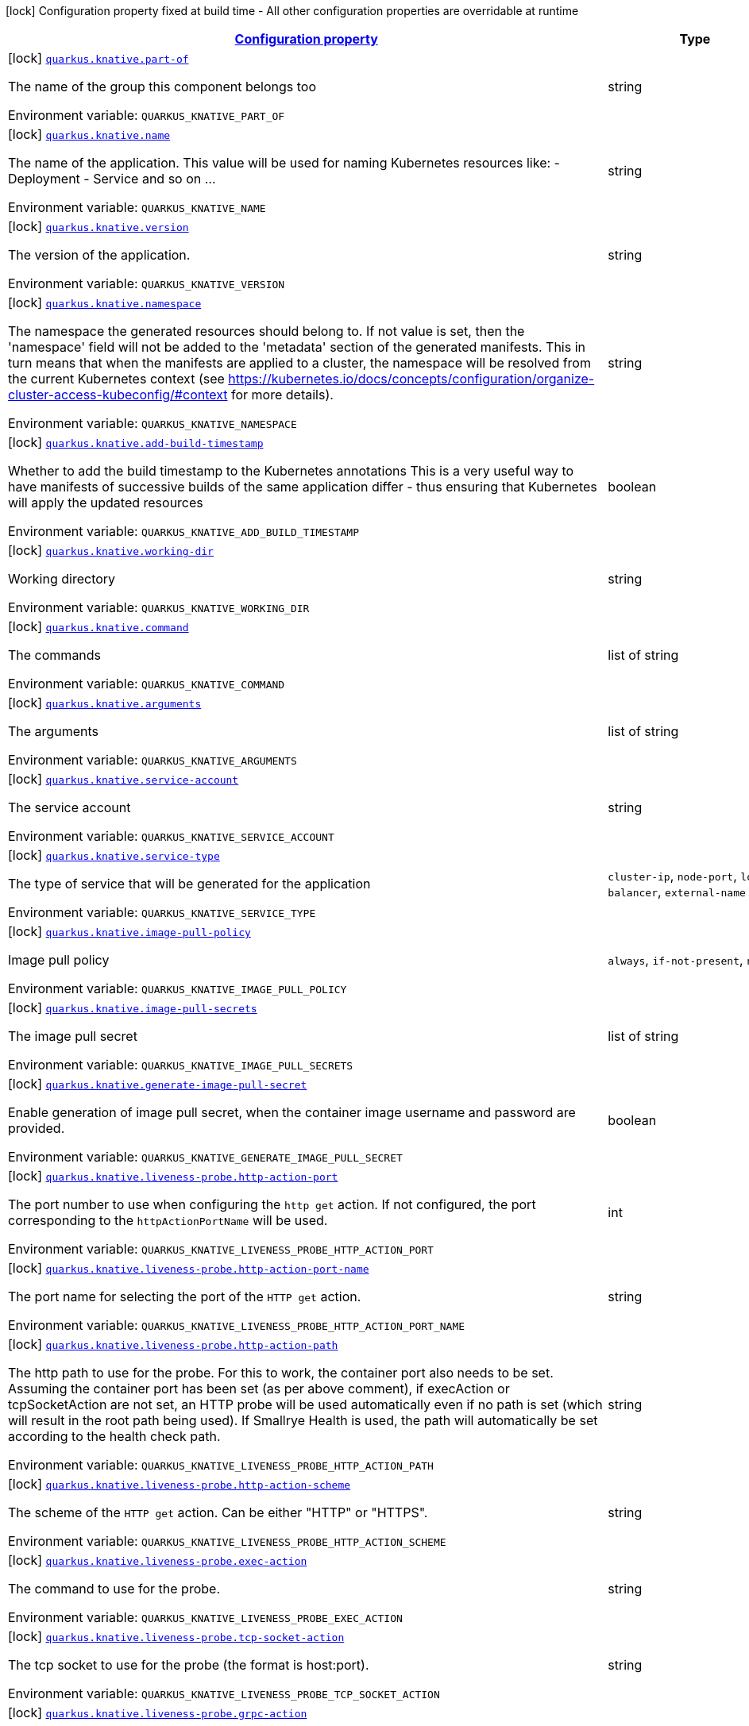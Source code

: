 
:summaryTableId: quarkus-knative-knative-config
[.configuration-legend]
icon:lock[title=Fixed at build time] Configuration property fixed at build time - All other configuration properties are overridable at runtime
[.configuration-reference, cols="80,.^10,.^10"]
|===

h|[[quarkus-knative-knative-config_configuration]]link:#quarkus-knative-knative-config_configuration[Configuration property]

h|Type
h|Default

a|icon:lock[title=Fixed at build time] [[quarkus-knative-knative-config_quarkus.knative.part-of]]`link:#quarkus-knative-knative-config_quarkus.knative.part-of[quarkus.knative.part-of]`


[.description]
--
The name of the group this component belongs too

ifdef::add-copy-button-to-env-var[]
Environment variable: env_var_with_copy_button:+++QUARKUS_KNATIVE_PART_OF+++[]
endif::add-copy-button-to-env-var[]
ifndef::add-copy-button-to-env-var[]
Environment variable: `+++QUARKUS_KNATIVE_PART_OF+++`
endif::add-copy-button-to-env-var[]
--|string 
|


a|icon:lock[title=Fixed at build time] [[quarkus-knative-knative-config_quarkus.knative.name]]`link:#quarkus-knative-knative-config_quarkus.knative.name[quarkus.knative.name]`


[.description]
--
The name of the application. This value will be used for naming Kubernetes resources like: - Deployment - Service and so on ...

ifdef::add-copy-button-to-env-var[]
Environment variable: env_var_with_copy_button:+++QUARKUS_KNATIVE_NAME+++[]
endif::add-copy-button-to-env-var[]
ifndef::add-copy-button-to-env-var[]
Environment variable: `+++QUARKUS_KNATIVE_NAME+++`
endif::add-copy-button-to-env-var[]
--|string 
|


a|icon:lock[title=Fixed at build time] [[quarkus-knative-knative-config_quarkus.knative.version]]`link:#quarkus-knative-knative-config_quarkus.knative.version[quarkus.knative.version]`


[.description]
--
The version of the application.

ifdef::add-copy-button-to-env-var[]
Environment variable: env_var_with_copy_button:+++QUARKUS_KNATIVE_VERSION+++[]
endif::add-copy-button-to-env-var[]
ifndef::add-copy-button-to-env-var[]
Environment variable: `+++QUARKUS_KNATIVE_VERSION+++`
endif::add-copy-button-to-env-var[]
--|string 
|


a|icon:lock[title=Fixed at build time] [[quarkus-knative-knative-config_quarkus.knative.namespace]]`link:#quarkus-knative-knative-config_quarkus.knative.namespace[quarkus.knative.namespace]`


[.description]
--
The namespace the generated resources should belong to. If not value is set, then the 'namespace' field will not be added to the 'metadata' section of the generated manifests. This in turn means that when the manifests are applied to a cluster, the namespace will be resolved from the current Kubernetes context (see https://kubernetes.io/docs/concepts/configuration/organize-cluster-access-kubeconfig/++#++context for more details).

ifdef::add-copy-button-to-env-var[]
Environment variable: env_var_with_copy_button:+++QUARKUS_KNATIVE_NAMESPACE+++[]
endif::add-copy-button-to-env-var[]
ifndef::add-copy-button-to-env-var[]
Environment variable: `+++QUARKUS_KNATIVE_NAMESPACE+++`
endif::add-copy-button-to-env-var[]
--|string 
|


a|icon:lock[title=Fixed at build time] [[quarkus-knative-knative-config_quarkus.knative.add-build-timestamp]]`link:#quarkus-knative-knative-config_quarkus.knative.add-build-timestamp[quarkus.knative.add-build-timestamp]`


[.description]
--
Whether to add the build timestamp to the Kubernetes annotations This is a very useful way to have manifests of successive builds of the same application differ - thus ensuring that Kubernetes will apply the updated resources

ifdef::add-copy-button-to-env-var[]
Environment variable: env_var_with_copy_button:+++QUARKUS_KNATIVE_ADD_BUILD_TIMESTAMP+++[]
endif::add-copy-button-to-env-var[]
ifndef::add-copy-button-to-env-var[]
Environment variable: `+++QUARKUS_KNATIVE_ADD_BUILD_TIMESTAMP+++`
endif::add-copy-button-to-env-var[]
--|boolean 
|`true`


a|icon:lock[title=Fixed at build time] [[quarkus-knative-knative-config_quarkus.knative.working-dir]]`link:#quarkus-knative-knative-config_quarkus.knative.working-dir[quarkus.knative.working-dir]`


[.description]
--
Working directory

ifdef::add-copy-button-to-env-var[]
Environment variable: env_var_with_copy_button:+++QUARKUS_KNATIVE_WORKING_DIR+++[]
endif::add-copy-button-to-env-var[]
ifndef::add-copy-button-to-env-var[]
Environment variable: `+++QUARKUS_KNATIVE_WORKING_DIR+++`
endif::add-copy-button-to-env-var[]
--|string 
|


a|icon:lock[title=Fixed at build time] [[quarkus-knative-knative-config_quarkus.knative.command]]`link:#quarkus-knative-knative-config_quarkus.knative.command[quarkus.knative.command]`


[.description]
--
The commands

ifdef::add-copy-button-to-env-var[]
Environment variable: env_var_with_copy_button:+++QUARKUS_KNATIVE_COMMAND+++[]
endif::add-copy-button-to-env-var[]
ifndef::add-copy-button-to-env-var[]
Environment variable: `+++QUARKUS_KNATIVE_COMMAND+++`
endif::add-copy-button-to-env-var[]
--|list of string 
|


a|icon:lock[title=Fixed at build time] [[quarkus-knative-knative-config_quarkus.knative.arguments]]`link:#quarkus-knative-knative-config_quarkus.knative.arguments[quarkus.knative.arguments]`


[.description]
--
The arguments

ifdef::add-copy-button-to-env-var[]
Environment variable: env_var_with_copy_button:+++QUARKUS_KNATIVE_ARGUMENTS+++[]
endif::add-copy-button-to-env-var[]
ifndef::add-copy-button-to-env-var[]
Environment variable: `+++QUARKUS_KNATIVE_ARGUMENTS+++`
endif::add-copy-button-to-env-var[]
--|list of string 
|


a|icon:lock[title=Fixed at build time] [[quarkus-knative-knative-config_quarkus.knative.service-account]]`link:#quarkus-knative-knative-config_quarkus.knative.service-account[quarkus.knative.service-account]`


[.description]
--
The service account

ifdef::add-copy-button-to-env-var[]
Environment variable: env_var_with_copy_button:+++QUARKUS_KNATIVE_SERVICE_ACCOUNT+++[]
endif::add-copy-button-to-env-var[]
ifndef::add-copy-button-to-env-var[]
Environment variable: `+++QUARKUS_KNATIVE_SERVICE_ACCOUNT+++`
endif::add-copy-button-to-env-var[]
--|string 
|


a|icon:lock[title=Fixed at build time] [[quarkus-knative-knative-config_quarkus.knative.service-type]]`link:#quarkus-knative-knative-config_quarkus.knative.service-type[quarkus.knative.service-type]`


[.description]
--
The type of service that will be generated for the application

ifdef::add-copy-button-to-env-var[]
Environment variable: env_var_with_copy_button:+++QUARKUS_KNATIVE_SERVICE_TYPE+++[]
endif::add-copy-button-to-env-var[]
ifndef::add-copy-button-to-env-var[]
Environment variable: `+++QUARKUS_KNATIVE_SERVICE_TYPE+++`
endif::add-copy-button-to-env-var[]
-- a|
`cluster-ip`, `node-port`, `load-balancer`, `external-name` 
|`cluster-ip`


a|icon:lock[title=Fixed at build time] [[quarkus-knative-knative-config_quarkus.knative.image-pull-policy]]`link:#quarkus-knative-knative-config_quarkus.knative.image-pull-policy[quarkus.knative.image-pull-policy]`


[.description]
--
Image pull policy

ifdef::add-copy-button-to-env-var[]
Environment variable: env_var_with_copy_button:+++QUARKUS_KNATIVE_IMAGE_PULL_POLICY+++[]
endif::add-copy-button-to-env-var[]
ifndef::add-copy-button-to-env-var[]
Environment variable: `+++QUARKUS_KNATIVE_IMAGE_PULL_POLICY+++`
endif::add-copy-button-to-env-var[]
-- a|
`always`, `if-not-present`, `never` 
|`always`


a|icon:lock[title=Fixed at build time] [[quarkus-knative-knative-config_quarkus.knative.image-pull-secrets]]`link:#quarkus-knative-knative-config_quarkus.knative.image-pull-secrets[quarkus.knative.image-pull-secrets]`


[.description]
--
The image pull secret

ifdef::add-copy-button-to-env-var[]
Environment variable: env_var_with_copy_button:+++QUARKUS_KNATIVE_IMAGE_PULL_SECRETS+++[]
endif::add-copy-button-to-env-var[]
ifndef::add-copy-button-to-env-var[]
Environment variable: `+++QUARKUS_KNATIVE_IMAGE_PULL_SECRETS+++`
endif::add-copy-button-to-env-var[]
--|list of string 
|


a|icon:lock[title=Fixed at build time] [[quarkus-knative-knative-config_quarkus.knative.generate-image-pull-secret]]`link:#quarkus-knative-knative-config_quarkus.knative.generate-image-pull-secret[quarkus.knative.generate-image-pull-secret]`


[.description]
--
Enable generation of image pull secret, when the container image username and password are provided.

ifdef::add-copy-button-to-env-var[]
Environment variable: env_var_with_copy_button:+++QUARKUS_KNATIVE_GENERATE_IMAGE_PULL_SECRET+++[]
endif::add-copy-button-to-env-var[]
ifndef::add-copy-button-to-env-var[]
Environment variable: `+++QUARKUS_KNATIVE_GENERATE_IMAGE_PULL_SECRET+++`
endif::add-copy-button-to-env-var[]
--|boolean 
|`false`


a|icon:lock[title=Fixed at build time] [[quarkus-knative-knative-config_quarkus.knative.liveness-probe.http-action-port]]`link:#quarkus-knative-knative-config_quarkus.knative.liveness-probe.http-action-port[quarkus.knative.liveness-probe.http-action-port]`


[.description]
--
The port number to use when configuring the `http get` action. If not configured, the port corresponding to the `httpActionPortName` will be used.

ifdef::add-copy-button-to-env-var[]
Environment variable: env_var_with_copy_button:+++QUARKUS_KNATIVE_LIVENESS_PROBE_HTTP_ACTION_PORT+++[]
endif::add-copy-button-to-env-var[]
ifndef::add-copy-button-to-env-var[]
Environment variable: `+++QUARKUS_KNATIVE_LIVENESS_PROBE_HTTP_ACTION_PORT+++`
endif::add-copy-button-to-env-var[]
--|int 
|


a|icon:lock[title=Fixed at build time] [[quarkus-knative-knative-config_quarkus.knative.liveness-probe.http-action-port-name]]`link:#quarkus-knative-knative-config_quarkus.knative.liveness-probe.http-action-port-name[quarkus.knative.liveness-probe.http-action-port-name]`


[.description]
--
The port name for selecting the port of the `HTTP get` action.

ifdef::add-copy-button-to-env-var[]
Environment variable: env_var_with_copy_button:+++QUARKUS_KNATIVE_LIVENESS_PROBE_HTTP_ACTION_PORT_NAME+++[]
endif::add-copy-button-to-env-var[]
ifndef::add-copy-button-to-env-var[]
Environment variable: `+++QUARKUS_KNATIVE_LIVENESS_PROBE_HTTP_ACTION_PORT_NAME+++`
endif::add-copy-button-to-env-var[]
--|string 
|


a|icon:lock[title=Fixed at build time] [[quarkus-knative-knative-config_quarkus.knative.liveness-probe.http-action-path]]`link:#quarkus-knative-knative-config_quarkus.knative.liveness-probe.http-action-path[quarkus.knative.liveness-probe.http-action-path]`


[.description]
--
The http path to use for the probe. For this to work, the container port also needs to be set. Assuming the container port has been set (as per above comment), if execAction or tcpSocketAction are not set, an HTTP probe will be used automatically even if no path is set (which will result in the root path being used). If Smallrye Health is used, the path will automatically be set according to the health check path.

ifdef::add-copy-button-to-env-var[]
Environment variable: env_var_with_copy_button:+++QUARKUS_KNATIVE_LIVENESS_PROBE_HTTP_ACTION_PATH+++[]
endif::add-copy-button-to-env-var[]
ifndef::add-copy-button-to-env-var[]
Environment variable: `+++QUARKUS_KNATIVE_LIVENESS_PROBE_HTTP_ACTION_PATH+++`
endif::add-copy-button-to-env-var[]
--|string 
|


a|icon:lock[title=Fixed at build time] [[quarkus-knative-knative-config_quarkus.knative.liveness-probe.http-action-scheme]]`link:#quarkus-knative-knative-config_quarkus.knative.liveness-probe.http-action-scheme[quarkus.knative.liveness-probe.http-action-scheme]`


[.description]
--
The scheme of the `HTTP get` action. Can be either "HTTP" or "HTTPS".

ifdef::add-copy-button-to-env-var[]
Environment variable: env_var_with_copy_button:+++QUARKUS_KNATIVE_LIVENESS_PROBE_HTTP_ACTION_SCHEME+++[]
endif::add-copy-button-to-env-var[]
ifndef::add-copy-button-to-env-var[]
Environment variable: `+++QUARKUS_KNATIVE_LIVENESS_PROBE_HTTP_ACTION_SCHEME+++`
endif::add-copy-button-to-env-var[]
--|string 
|


a|icon:lock[title=Fixed at build time] [[quarkus-knative-knative-config_quarkus.knative.liveness-probe.exec-action]]`link:#quarkus-knative-knative-config_quarkus.knative.liveness-probe.exec-action[quarkus.knative.liveness-probe.exec-action]`


[.description]
--
The command to use for the probe.

ifdef::add-copy-button-to-env-var[]
Environment variable: env_var_with_copy_button:+++QUARKUS_KNATIVE_LIVENESS_PROBE_EXEC_ACTION+++[]
endif::add-copy-button-to-env-var[]
ifndef::add-copy-button-to-env-var[]
Environment variable: `+++QUARKUS_KNATIVE_LIVENESS_PROBE_EXEC_ACTION+++`
endif::add-copy-button-to-env-var[]
--|string 
|


a|icon:lock[title=Fixed at build time] [[quarkus-knative-knative-config_quarkus.knative.liveness-probe.tcp-socket-action]]`link:#quarkus-knative-knative-config_quarkus.knative.liveness-probe.tcp-socket-action[quarkus.knative.liveness-probe.tcp-socket-action]`


[.description]
--
The tcp socket to use for the probe (the format is host:port).

ifdef::add-copy-button-to-env-var[]
Environment variable: env_var_with_copy_button:+++QUARKUS_KNATIVE_LIVENESS_PROBE_TCP_SOCKET_ACTION+++[]
endif::add-copy-button-to-env-var[]
ifndef::add-copy-button-to-env-var[]
Environment variable: `+++QUARKUS_KNATIVE_LIVENESS_PROBE_TCP_SOCKET_ACTION+++`
endif::add-copy-button-to-env-var[]
--|string 
|


a|icon:lock[title=Fixed at build time] [[quarkus-knative-knative-config_quarkus.knative.liveness-probe.grpc-action]]`link:#quarkus-knative-knative-config_quarkus.knative.liveness-probe.grpc-action[quarkus.knative.liveness-probe.grpc-action]`


[.description]
--
The gRPC port to use for the probe (the format is either port or port:service).

ifdef::add-copy-button-to-env-var[]
Environment variable: env_var_with_copy_button:+++QUARKUS_KNATIVE_LIVENESS_PROBE_GRPC_ACTION+++[]
endif::add-copy-button-to-env-var[]
ifndef::add-copy-button-to-env-var[]
Environment variable: `+++QUARKUS_KNATIVE_LIVENESS_PROBE_GRPC_ACTION+++`
endif::add-copy-button-to-env-var[]
--|string 
|


a|icon:lock[title=Fixed at build time] [[quarkus-knative-knative-config_quarkus.knative.liveness-probe.grpc-action-enabled]]`link:#quarkus-knative-knative-config_quarkus.knative.liveness-probe.grpc-action-enabled[quarkus.knative.liveness-probe.grpc-action-enabled]`


[.description]
--
If enabled and `grpc-action` is not provided, it will use the generated service name and the gRPC port.

ifdef::add-copy-button-to-env-var[]
Environment variable: env_var_with_copy_button:+++QUARKUS_KNATIVE_LIVENESS_PROBE_GRPC_ACTION_ENABLED+++[]
endif::add-copy-button-to-env-var[]
ifndef::add-copy-button-to-env-var[]
Environment variable: `+++QUARKUS_KNATIVE_LIVENESS_PROBE_GRPC_ACTION_ENABLED+++`
endif::add-copy-button-to-env-var[]
--|boolean 
|`false`


a|icon:lock[title=Fixed at build time] [[quarkus-knative-knative-config_quarkus.knative.liveness-probe.initial-delay]]`link:#quarkus-knative-knative-config_quarkus.knative.liveness-probe.initial-delay[quarkus.knative.liveness-probe.initial-delay]`


[.description]
--
The amount of time to wait before starting to probe.

ifdef::add-copy-button-to-env-var[]
Environment variable: env_var_with_copy_button:+++QUARKUS_KNATIVE_LIVENESS_PROBE_INITIAL_DELAY+++[]
endif::add-copy-button-to-env-var[]
ifndef::add-copy-button-to-env-var[]
Environment variable: `+++QUARKUS_KNATIVE_LIVENESS_PROBE_INITIAL_DELAY+++`
endif::add-copy-button-to-env-var[]
--|link:https://docs.oracle.com/javase/8/docs/api/java/time/Duration.html[Duration]
  link:#duration-note-anchor-{summaryTableId}[icon:question-circle[], title=More information about the Duration format]
|`5S`


a|icon:lock[title=Fixed at build time] [[quarkus-knative-knative-config_quarkus.knative.liveness-probe.period]]`link:#quarkus-knative-knative-config_quarkus.knative.liveness-probe.period[quarkus.knative.liveness-probe.period]`


[.description]
--
The period in which the action should be called.

ifdef::add-copy-button-to-env-var[]
Environment variable: env_var_with_copy_button:+++QUARKUS_KNATIVE_LIVENESS_PROBE_PERIOD+++[]
endif::add-copy-button-to-env-var[]
ifndef::add-copy-button-to-env-var[]
Environment variable: `+++QUARKUS_KNATIVE_LIVENESS_PROBE_PERIOD+++`
endif::add-copy-button-to-env-var[]
--|link:https://docs.oracle.com/javase/8/docs/api/java/time/Duration.html[Duration]
  link:#duration-note-anchor-{summaryTableId}[icon:question-circle[], title=More information about the Duration format]
|`10S`


a|icon:lock[title=Fixed at build time] [[quarkus-knative-knative-config_quarkus.knative.liveness-probe.timeout]]`link:#quarkus-knative-knative-config_quarkus.knative.liveness-probe.timeout[quarkus.knative.liveness-probe.timeout]`


[.description]
--
The amount of time to wait for each action.

ifdef::add-copy-button-to-env-var[]
Environment variable: env_var_with_copy_button:+++QUARKUS_KNATIVE_LIVENESS_PROBE_TIMEOUT+++[]
endif::add-copy-button-to-env-var[]
ifndef::add-copy-button-to-env-var[]
Environment variable: `+++QUARKUS_KNATIVE_LIVENESS_PROBE_TIMEOUT+++`
endif::add-copy-button-to-env-var[]
--|link:https://docs.oracle.com/javase/8/docs/api/java/time/Duration.html[Duration]
  link:#duration-note-anchor-{summaryTableId}[icon:question-circle[], title=More information about the Duration format]
|`10S`


a|icon:lock[title=Fixed at build time] [[quarkus-knative-knative-config_quarkus.knative.liveness-probe.success-threshold]]`link:#quarkus-knative-knative-config_quarkus.knative.liveness-probe.success-threshold[quarkus.knative.liveness-probe.success-threshold]`


[.description]
--
The success threshold to use.

ifdef::add-copy-button-to-env-var[]
Environment variable: env_var_with_copy_button:+++QUARKUS_KNATIVE_LIVENESS_PROBE_SUCCESS_THRESHOLD+++[]
endif::add-copy-button-to-env-var[]
ifndef::add-copy-button-to-env-var[]
Environment variable: `+++QUARKUS_KNATIVE_LIVENESS_PROBE_SUCCESS_THRESHOLD+++`
endif::add-copy-button-to-env-var[]
--|int 
|`1`


a|icon:lock[title=Fixed at build time] [[quarkus-knative-knative-config_quarkus.knative.liveness-probe.failure-threshold]]`link:#quarkus-knative-knative-config_quarkus.knative.liveness-probe.failure-threshold[quarkus.knative.liveness-probe.failure-threshold]`


[.description]
--
The failure threshold to use.

ifdef::add-copy-button-to-env-var[]
Environment variable: env_var_with_copy_button:+++QUARKUS_KNATIVE_LIVENESS_PROBE_FAILURE_THRESHOLD+++[]
endif::add-copy-button-to-env-var[]
ifndef::add-copy-button-to-env-var[]
Environment variable: `+++QUARKUS_KNATIVE_LIVENESS_PROBE_FAILURE_THRESHOLD+++`
endif::add-copy-button-to-env-var[]
--|int 
|`3`


a|icon:lock[title=Fixed at build time] [[quarkus-knative-knative-config_quarkus.knative.readiness-probe.http-action-port]]`link:#quarkus-knative-knative-config_quarkus.knative.readiness-probe.http-action-port[quarkus.knative.readiness-probe.http-action-port]`


[.description]
--
The port number to use when configuring the `http get` action. If not configured, the port corresponding to the `httpActionPortName` will be used.

ifdef::add-copy-button-to-env-var[]
Environment variable: env_var_with_copy_button:+++QUARKUS_KNATIVE_READINESS_PROBE_HTTP_ACTION_PORT+++[]
endif::add-copy-button-to-env-var[]
ifndef::add-copy-button-to-env-var[]
Environment variable: `+++QUARKUS_KNATIVE_READINESS_PROBE_HTTP_ACTION_PORT+++`
endif::add-copy-button-to-env-var[]
--|int 
|


a|icon:lock[title=Fixed at build time] [[quarkus-knative-knative-config_quarkus.knative.readiness-probe.http-action-port-name]]`link:#quarkus-knative-knative-config_quarkus.knative.readiness-probe.http-action-port-name[quarkus.knative.readiness-probe.http-action-port-name]`


[.description]
--
The port name for selecting the port of the `HTTP get` action.

ifdef::add-copy-button-to-env-var[]
Environment variable: env_var_with_copy_button:+++QUARKUS_KNATIVE_READINESS_PROBE_HTTP_ACTION_PORT_NAME+++[]
endif::add-copy-button-to-env-var[]
ifndef::add-copy-button-to-env-var[]
Environment variable: `+++QUARKUS_KNATIVE_READINESS_PROBE_HTTP_ACTION_PORT_NAME+++`
endif::add-copy-button-to-env-var[]
--|string 
|


a|icon:lock[title=Fixed at build time] [[quarkus-knative-knative-config_quarkus.knative.readiness-probe.http-action-path]]`link:#quarkus-knative-knative-config_quarkus.knative.readiness-probe.http-action-path[quarkus.knative.readiness-probe.http-action-path]`


[.description]
--
The http path to use for the probe. For this to work, the container port also needs to be set. Assuming the container port has been set (as per above comment), if execAction or tcpSocketAction are not set, an HTTP probe will be used automatically even if no path is set (which will result in the root path being used). If Smallrye Health is used, the path will automatically be set according to the health check path.

ifdef::add-copy-button-to-env-var[]
Environment variable: env_var_with_copy_button:+++QUARKUS_KNATIVE_READINESS_PROBE_HTTP_ACTION_PATH+++[]
endif::add-copy-button-to-env-var[]
ifndef::add-copy-button-to-env-var[]
Environment variable: `+++QUARKUS_KNATIVE_READINESS_PROBE_HTTP_ACTION_PATH+++`
endif::add-copy-button-to-env-var[]
--|string 
|


a|icon:lock[title=Fixed at build time] [[quarkus-knative-knative-config_quarkus.knative.readiness-probe.http-action-scheme]]`link:#quarkus-knative-knative-config_quarkus.knative.readiness-probe.http-action-scheme[quarkus.knative.readiness-probe.http-action-scheme]`


[.description]
--
The scheme of the `HTTP get` action. Can be either "HTTP" or "HTTPS".

ifdef::add-copy-button-to-env-var[]
Environment variable: env_var_with_copy_button:+++QUARKUS_KNATIVE_READINESS_PROBE_HTTP_ACTION_SCHEME+++[]
endif::add-copy-button-to-env-var[]
ifndef::add-copy-button-to-env-var[]
Environment variable: `+++QUARKUS_KNATIVE_READINESS_PROBE_HTTP_ACTION_SCHEME+++`
endif::add-copy-button-to-env-var[]
--|string 
|


a|icon:lock[title=Fixed at build time] [[quarkus-knative-knative-config_quarkus.knative.readiness-probe.exec-action]]`link:#quarkus-knative-knative-config_quarkus.knative.readiness-probe.exec-action[quarkus.knative.readiness-probe.exec-action]`


[.description]
--
The command to use for the probe.

ifdef::add-copy-button-to-env-var[]
Environment variable: env_var_with_copy_button:+++QUARKUS_KNATIVE_READINESS_PROBE_EXEC_ACTION+++[]
endif::add-copy-button-to-env-var[]
ifndef::add-copy-button-to-env-var[]
Environment variable: `+++QUARKUS_KNATIVE_READINESS_PROBE_EXEC_ACTION+++`
endif::add-copy-button-to-env-var[]
--|string 
|


a|icon:lock[title=Fixed at build time] [[quarkus-knative-knative-config_quarkus.knative.readiness-probe.tcp-socket-action]]`link:#quarkus-knative-knative-config_quarkus.knative.readiness-probe.tcp-socket-action[quarkus.knative.readiness-probe.tcp-socket-action]`


[.description]
--
The tcp socket to use for the probe (the format is host:port).

ifdef::add-copy-button-to-env-var[]
Environment variable: env_var_with_copy_button:+++QUARKUS_KNATIVE_READINESS_PROBE_TCP_SOCKET_ACTION+++[]
endif::add-copy-button-to-env-var[]
ifndef::add-copy-button-to-env-var[]
Environment variable: `+++QUARKUS_KNATIVE_READINESS_PROBE_TCP_SOCKET_ACTION+++`
endif::add-copy-button-to-env-var[]
--|string 
|


a|icon:lock[title=Fixed at build time] [[quarkus-knative-knative-config_quarkus.knative.readiness-probe.grpc-action]]`link:#quarkus-knative-knative-config_quarkus.knative.readiness-probe.grpc-action[quarkus.knative.readiness-probe.grpc-action]`


[.description]
--
The gRPC port to use for the probe (the format is either port or port:service).

ifdef::add-copy-button-to-env-var[]
Environment variable: env_var_with_copy_button:+++QUARKUS_KNATIVE_READINESS_PROBE_GRPC_ACTION+++[]
endif::add-copy-button-to-env-var[]
ifndef::add-copy-button-to-env-var[]
Environment variable: `+++QUARKUS_KNATIVE_READINESS_PROBE_GRPC_ACTION+++`
endif::add-copy-button-to-env-var[]
--|string 
|


a|icon:lock[title=Fixed at build time] [[quarkus-knative-knative-config_quarkus.knative.readiness-probe.grpc-action-enabled]]`link:#quarkus-knative-knative-config_quarkus.knative.readiness-probe.grpc-action-enabled[quarkus.knative.readiness-probe.grpc-action-enabled]`


[.description]
--
If enabled and `grpc-action` is not provided, it will use the generated service name and the gRPC port.

ifdef::add-copy-button-to-env-var[]
Environment variable: env_var_with_copy_button:+++QUARKUS_KNATIVE_READINESS_PROBE_GRPC_ACTION_ENABLED+++[]
endif::add-copy-button-to-env-var[]
ifndef::add-copy-button-to-env-var[]
Environment variable: `+++QUARKUS_KNATIVE_READINESS_PROBE_GRPC_ACTION_ENABLED+++`
endif::add-copy-button-to-env-var[]
--|boolean 
|`false`


a|icon:lock[title=Fixed at build time] [[quarkus-knative-knative-config_quarkus.knative.readiness-probe.initial-delay]]`link:#quarkus-knative-knative-config_quarkus.knative.readiness-probe.initial-delay[quarkus.knative.readiness-probe.initial-delay]`


[.description]
--
The amount of time to wait before starting to probe.

ifdef::add-copy-button-to-env-var[]
Environment variable: env_var_with_copy_button:+++QUARKUS_KNATIVE_READINESS_PROBE_INITIAL_DELAY+++[]
endif::add-copy-button-to-env-var[]
ifndef::add-copy-button-to-env-var[]
Environment variable: `+++QUARKUS_KNATIVE_READINESS_PROBE_INITIAL_DELAY+++`
endif::add-copy-button-to-env-var[]
--|link:https://docs.oracle.com/javase/8/docs/api/java/time/Duration.html[Duration]
  link:#duration-note-anchor-{summaryTableId}[icon:question-circle[], title=More information about the Duration format]
|`5S`


a|icon:lock[title=Fixed at build time] [[quarkus-knative-knative-config_quarkus.knative.readiness-probe.period]]`link:#quarkus-knative-knative-config_quarkus.knative.readiness-probe.period[quarkus.knative.readiness-probe.period]`


[.description]
--
The period in which the action should be called.

ifdef::add-copy-button-to-env-var[]
Environment variable: env_var_with_copy_button:+++QUARKUS_KNATIVE_READINESS_PROBE_PERIOD+++[]
endif::add-copy-button-to-env-var[]
ifndef::add-copy-button-to-env-var[]
Environment variable: `+++QUARKUS_KNATIVE_READINESS_PROBE_PERIOD+++`
endif::add-copy-button-to-env-var[]
--|link:https://docs.oracle.com/javase/8/docs/api/java/time/Duration.html[Duration]
  link:#duration-note-anchor-{summaryTableId}[icon:question-circle[], title=More information about the Duration format]
|`10S`


a|icon:lock[title=Fixed at build time] [[quarkus-knative-knative-config_quarkus.knative.readiness-probe.timeout]]`link:#quarkus-knative-knative-config_quarkus.knative.readiness-probe.timeout[quarkus.knative.readiness-probe.timeout]`


[.description]
--
The amount of time to wait for each action.

ifdef::add-copy-button-to-env-var[]
Environment variable: env_var_with_copy_button:+++QUARKUS_KNATIVE_READINESS_PROBE_TIMEOUT+++[]
endif::add-copy-button-to-env-var[]
ifndef::add-copy-button-to-env-var[]
Environment variable: `+++QUARKUS_KNATIVE_READINESS_PROBE_TIMEOUT+++`
endif::add-copy-button-to-env-var[]
--|link:https://docs.oracle.com/javase/8/docs/api/java/time/Duration.html[Duration]
  link:#duration-note-anchor-{summaryTableId}[icon:question-circle[], title=More information about the Duration format]
|`10S`


a|icon:lock[title=Fixed at build time] [[quarkus-knative-knative-config_quarkus.knative.readiness-probe.success-threshold]]`link:#quarkus-knative-knative-config_quarkus.knative.readiness-probe.success-threshold[quarkus.knative.readiness-probe.success-threshold]`


[.description]
--
The success threshold to use.

ifdef::add-copy-button-to-env-var[]
Environment variable: env_var_with_copy_button:+++QUARKUS_KNATIVE_READINESS_PROBE_SUCCESS_THRESHOLD+++[]
endif::add-copy-button-to-env-var[]
ifndef::add-copy-button-to-env-var[]
Environment variable: `+++QUARKUS_KNATIVE_READINESS_PROBE_SUCCESS_THRESHOLD+++`
endif::add-copy-button-to-env-var[]
--|int 
|`1`


a|icon:lock[title=Fixed at build time] [[quarkus-knative-knative-config_quarkus.knative.readiness-probe.failure-threshold]]`link:#quarkus-knative-knative-config_quarkus.knative.readiness-probe.failure-threshold[quarkus.knative.readiness-probe.failure-threshold]`


[.description]
--
The failure threshold to use.

ifdef::add-copy-button-to-env-var[]
Environment variable: env_var_with_copy_button:+++QUARKUS_KNATIVE_READINESS_PROBE_FAILURE_THRESHOLD+++[]
endif::add-copy-button-to-env-var[]
ifndef::add-copy-button-to-env-var[]
Environment variable: `+++QUARKUS_KNATIVE_READINESS_PROBE_FAILURE_THRESHOLD+++`
endif::add-copy-button-to-env-var[]
--|int 
|`3`


a|icon:lock[title=Fixed at build time] [[quarkus-knative-knative-config_quarkus.knative.startup-probe.http-action-port]]`link:#quarkus-knative-knative-config_quarkus.knative.startup-probe.http-action-port[quarkus.knative.startup-probe.http-action-port]`


[.description]
--
The port number to use when configuring the `http get` action. If not configured, the port corresponding to the `httpActionPortName` will be used.

ifdef::add-copy-button-to-env-var[]
Environment variable: env_var_with_copy_button:+++QUARKUS_KNATIVE_STARTUP_PROBE_HTTP_ACTION_PORT+++[]
endif::add-copy-button-to-env-var[]
ifndef::add-copy-button-to-env-var[]
Environment variable: `+++QUARKUS_KNATIVE_STARTUP_PROBE_HTTP_ACTION_PORT+++`
endif::add-copy-button-to-env-var[]
--|int 
|


a|icon:lock[title=Fixed at build time] [[quarkus-knative-knative-config_quarkus.knative.startup-probe.http-action-port-name]]`link:#quarkus-knative-knative-config_quarkus.knative.startup-probe.http-action-port-name[quarkus.knative.startup-probe.http-action-port-name]`


[.description]
--
The port name for selecting the port of the `HTTP get` action.

ifdef::add-copy-button-to-env-var[]
Environment variable: env_var_with_copy_button:+++QUARKUS_KNATIVE_STARTUP_PROBE_HTTP_ACTION_PORT_NAME+++[]
endif::add-copy-button-to-env-var[]
ifndef::add-copy-button-to-env-var[]
Environment variable: `+++QUARKUS_KNATIVE_STARTUP_PROBE_HTTP_ACTION_PORT_NAME+++`
endif::add-copy-button-to-env-var[]
--|string 
|


a|icon:lock[title=Fixed at build time] [[quarkus-knative-knative-config_quarkus.knative.startup-probe.http-action-path]]`link:#quarkus-knative-knative-config_quarkus.knative.startup-probe.http-action-path[quarkus.knative.startup-probe.http-action-path]`


[.description]
--
The http path to use for the probe. For this to work, the container port also needs to be set. Assuming the container port has been set (as per above comment), if execAction or tcpSocketAction are not set, an HTTP probe will be used automatically even if no path is set (which will result in the root path being used). If Smallrye Health is used, the path will automatically be set according to the health check path.

ifdef::add-copy-button-to-env-var[]
Environment variable: env_var_with_copy_button:+++QUARKUS_KNATIVE_STARTUP_PROBE_HTTP_ACTION_PATH+++[]
endif::add-copy-button-to-env-var[]
ifndef::add-copy-button-to-env-var[]
Environment variable: `+++QUARKUS_KNATIVE_STARTUP_PROBE_HTTP_ACTION_PATH+++`
endif::add-copy-button-to-env-var[]
--|string 
|


a|icon:lock[title=Fixed at build time] [[quarkus-knative-knative-config_quarkus.knative.startup-probe.http-action-scheme]]`link:#quarkus-knative-knative-config_quarkus.knative.startup-probe.http-action-scheme[quarkus.knative.startup-probe.http-action-scheme]`


[.description]
--
The scheme of the `HTTP get` action. Can be either "HTTP" or "HTTPS".

ifdef::add-copy-button-to-env-var[]
Environment variable: env_var_with_copy_button:+++QUARKUS_KNATIVE_STARTUP_PROBE_HTTP_ACTION_SCHEME+++[]
endif::add-copy-button-to-env-var[]
ifndef::add-copy-button-to-env-var[]
Environment variable: `+++QUARKUS_KNATIVE_STARTUP_PROBE_HTTP_ACTION_SCHEME+++`
endif::add-copy-button-to-env-var[]
--|string 
|


a|icon:lock[title=Fixed at build time] [[quarkus-knative-knative-config_quarkus.knative.startup-probe.exec-action]]`link:#quarkus-knative-knative-config_quarkus.knative.startup-probe.exec-action[quarkus.knative.startup-probe.exec-action]`


[.description]
--
The command to use for the probe.

ifdef::add-copy-button-to-env-var[]
Environment variable: env_var_with_copy_button:+++QUARKUS_KNATIVE_STARTUP_PROBE_EXEC_ACTION+++[]
endif::add-copy-button-to-env-var[]
ifndef::add-copy-button-to-env-var[]
Environment variable: `+++QUARKUS_KNATIVE_STARTUP_PROBE_EXEC_ACTION+++`
endif::add-copy-button-to-env-var[]
--|string 
|


a|icon:lock[title=Fixed at build time] [[quarkus-knative-knative-config_quarkus.knative.startup-probe.tcp-socket-action]]`link:#quarkus-knative-knative-config_quarkus.knative.startup-probe.tcp-socket-action[quarkus.knative.startup-probe.tcp-socket-action]`


[.description]
--
The tcp socket to use for the probe (the format is host:port).

ifdef::add-copy-button-to-env-var[]
Environment variable: env_var_with_copy_button:+++QUARKUS_KNATIVE_STARTUP_PROBE_TCP_SOCKET_ACTION+++[]
endif::add-copy-button-to-env-var[]
ifndef::add-copy-button-to-env-var[]
Environment variable: `+++QUARKUS_KNATIVE_STARTUP_PROBE_TCP_SOCKET_ACTION+++`
endif::add-copy-button-to-env-var[]
--|string 
|


a|icon:lock[title=Fixed at build time] [[quarkus-knative-knative-config_quarkus.knative.startup-probe.grpc-action]]`link:#quarkus-knative-knative-config_quarkus.knative.startup-probe.grpc-action[quarkus.knative.startup-probe.grpc-action]`


[.description]
--
The gRPC port to use for the probe (the format is either port or port:service).

ifdef::add-copy-button-to-env-var[]
Environment variable: env_var_with_copy_button:+++QUARKUS_KNATIVE_STARTUP_PROBE_GRPC_ACTION+++[]
endif::add-copy-button-to-env-var[]
ifndef::add-copy-button-to-env-var[]
Environment variable: `+++QUARKUS_KNATIVE_STARTUP_PROBE_GRPC_ACTION+++`
endif::add-copy-button-to-env-var[]
--|string 
|


a|icon:lock[title=Fixed at build time] [[quarkus-knative-knative-config_quarkus.knative.startup-probe.grpc-action-enabled]]`link:#quarkus-knative-knative-config_quarkus.knative.startup-probe.grpc-action-enabled[quarkus.knative.startup-probe.grpc-action-enabled]`


[.description]
--
If enabled and `grpc-action` is not provided, it will use the generated service name and the gRPC port.

ifdef::add-copy-button-to-env-var[]
Environment variable: env_var_with_copy_button:+++QUARKUS_KNATIVE_STARTUP_PROBE_GRPC_ACTION_ENABLED+++[]
endif::add-copy-button-to-env-var[]
ifndef::add-copy-button-to-env-var[]
Environment variable: `+++QUARKUS_KNATIVE_STARTUP_PROBE_GRPC_ACTION_ENABLED+++`
endif::add-copy-button-to-env-var[]
--|boolean 
|`false`


a|icon:lock[title=Fixed at build time] [[quarkus-knative-knative-config_quarkus.knative.startup-probe.initial-delay]]`link:#quarkus-knative-knative-config_quarkus.knative.startup-probe.initial-delay[quarkus.knative.startup-probe.initial-delay]`


[.description]
--
The amount of time to wait before starting to probe.

ifdef::add-copy-button-to-env-var[]
Environment variable: env_var_with_copy_button:+++QUARKUS_KNATIVE_STARTUP_PROBE_INITIAL_DELAY+++[]
endif::add-copy-button-to-env-var[]
ifndef::add-copy-button-to-env-var[]
Environment variable: `+++QUARKUS_KNATIVE_STARTUP_PROBE_INITIAL_DELAY+++`
endif::add-copy-button-to-env-var[]
--|link:https://docs.oracle.com/javase/8/docs/api/java/time/Duration.html[Duration]
  link:#duration-note-anchor-{summaryTableId}[icon:question-circle[], title=More information about the Duration format]
|`5S`


a|icon:lock[title=Fixed at build time] [[quarkus-knative-knative-config_quarkus.knative.startup-probe.period]]`link:#quarkus-knative-knative-config_quarkus.knative.startup-probe.period[quarkus.knative.startup-probe.period]`


[.description]
--
The period in which the action should be called.

ifdef::add-copy-button-to-env-var[]
Environment variable: env_var_with_copy_button:+++QUARKUS_KNATIVE_STARTUP_PROBE_PERIOD+++[]
endif::add-copy-button-to-env-var[]
ifndef::add-copy-button-to-env-var[]
Environment variable: `+++QUARKUS_KNATIVE_STARTUP_PROBE_PERIOD+++`
endif::add-copy-button-to-env-var[]
--|link:https://docs.oracle.com/javase/8/docs/api/java/time/Duration.html[Duration]
  link:#duration-note-anchor-{summaryTableId}[icon:question-circle[], title=More information about the Duration format]
|`10S`


a|icon:lock[title=Fixed at build time] [[quarkus-knative-knative-config_quarkus.knative.startup-probe.timeout]]`link:#quarkus-knative-knative-config_quarkus.knative.startup-probe.timeout[quarkus.knative.startup-probe.timeout]`


[.description]
--
The amount of time to wait for each action.

ifdef::add-copy-button-to-env-var[]
Environment variable: env_var_with_copy_button:+++QUARKUS_KNATIVE_STARTUP_PROBE_TIMEOUT+++[]
endif::add-copy-button-to-env-var[]
ifndef::add-copy-button-to-env-var[]
Environment variable: `+++QUARKUS_KNATIVE_STARTUP_PROBE_TIMEOUT+++`
endif::add-copy-button-to-env-var[]
--|link:https://docs.oracle.com/javase/8/docs/api/java/time/Duration.html[Duration]
  link:#duration-note-anchor-{summaryTableId}[icon:question-circle[], title=More information about the Duration format]
|`10S`


a|icon:lock[title=Fixed at build time] [[quarkus-knative-knative-config_quarkus.knative.startup-probe.success-threshold]]`link:#quarkus-knative-knative-config_quarkus.knative.startup-probe.success-threshold[quarkus.knative.startup-probe.success-threshold]`


[.description]
--
The success threshold to use.

ifdef::add-copy-button-to-env-var[]
Environment variable: env_var_with_copy_button:+++QUARKUS_KNATIVE_STARTUP_PROBE_SUCCESS_THRESHOLD+++[]
endif::add-copy-button-to-env-var[]
ifndef::add-copy-button-to-env-var[]
Environment variable: `+++QUARKUS_KNATIVE_STARTUP_PROBE_SUCCESS_THRESHOLD+++`
endif::add-copy-button-to-env-var[]
--|int 
|`1`


a|icon:lock[title=Fixed at build time] [[quarkus-knative-knative-config_quarkus.knative.startup-probe.failure-threshold]]`link:#quarkus-knative-knative-config_quarkus.knative.startup-probe.failure-threshold[quarkus.knative.startup-probe.failure-threshold]`


[.description]
--
The failure threshold to use.

ifdef::add-copy-button-to-env-var[]
Environment variable: env_var_with_copy_button:+++QUARKUS_KNATIVE_STARTUP_PROBE_FAILURE_THRESHOLD+++[]
endif::add-copy-button-to-env-var[]
ifndef::add-copy-button-to-env-var[]
Environment variable: `+++QUARKUS_KNATIVE_STARTUP_PROBE_FAILURE_THRESHOLD+++`
endif::add-copy-button-to-env-var[]
--|int 
|`3`


a|icon:lock[title=Fixed at build time] [[quarkus-knative-knative-config_quarkus.knative.prometheus.annotations]]`link:#quarkus-knative-knative-config_quarkus.knative.prometheus.annotations[quarkus.knative.prometheus.annotations]`


[.description]
--
When true (the default), emit a set of annotations to identify services that should be scraped by prometheus for metrics. In configurations that use the Prometheus operator with ServiceMonitor, annotations may not be necessary.

ifdef::add-copy-button-to-env-var[]
Environment variable: env_var_with_copy_button:+++QUARKUS_KNATIVE_PROMETHEUS_ANNOTATIONS+++[]
endif::add-copy-button-to-env-var[]
ifndef::add-copy-button-to-env-var[]
Environment variable: `+++QUARKUS_KNATIVE_PROMETHEUS_ANNOTATIONS+++`
endif::add-copy-button-to-env-var[]
--|boolean 
|`true`


a|icon:lock[title=Fixed at build time] [[quarkus-knative-knative-config_quarkus.knative.prometheus.prefix]]`link:#quarkus-knative-knative-config_quarkus.knative.prometheus.prefix[quarkus.knative.prometheus.prefix]`


[.description]
--
Define the annotation prefix used for scrape values, this value will be used as the base for other annotation name defaults. Altering the base for generated annotations can make it easier to define re-labeling rules and avoid unexpected knock-on effects. The default value is `prometheus.io` See Prometheus example: https://github.com/prometheus/prometheus/blob/main/documentation/examples/prometheus-kubernetes.yml

ifdef::add-copy-button-to-env-var[]
Environment variable: env_var_with_copy_button:+++QUARKUS_KNATIVE_PROMETHEUS_PREFIX+++[]
endif::add-copy-button-to-env-var[]
ifndef::add-copy-button-to-env-var[]
Environment variable: `+++QUARKUS_KNATIVE_PROMETHEUS_PREFIX+++`
endif::add-copy-button-to-env-var[]
--|string 
|`prometheus.io`


a|icon:lock[title=Fixed at build time] [[quarkus-knative-knative-config_quarkus.knative.prometheus.scrape]]`link:#quarkus-knative-knative-config_quarkus.knative.prometheus.scrape[quarkus.knative.prometheus.scrape]`


[.description]
--
Define the annotation used to indicate services that should be scraped. By default, `/scrape` will be appended to the defined prefix.

ifdef::add-copy-button-to-env-var[]
Environment variable: env_var_with_copy_button:+++QUARKUS_KNATIVE_PROMETHEUS_SCRAPE+++[]
endif::add-copy-button-to-env-var[]
ifndef::add-copy-button-to-env-var[]
Environment variable: `+++QUARKUS_KNATIVE_PROMETHEUS_SCRAPE+++`
endif::add-copy-button-to-env-var[]
--|string 
|


a|icon:lock[title=Fixed at build time] [[quarkus-knative-knative-config_quarkus.knative.prometheus.path]]`link:#quarkus-knative-knative-config_quarkus.knative.prometheus.path[quarkus.knative.prometheus.path]`


[.description]
--
Define the annotation used to indicate the path to scrape. By default, `/path` will be appended to the defined prefix.

ifdef::add-copy-button-to-env-var[]
Environment variable: env_var_with_copy_button:+++QUARKUS_KNATIVE_PROMETHEUS_PATH+++[]
endif::add-copy-button-to-env-var[]
ifndef::add-copy-button-to-env-var[]
Environment variable: `+++QUARKUS_KNATIVE_PROMETHEUS_PATH+++`
endif::add-copy-button-to-env-var[]
--|string 
|


a|icon:lock[title=Fixed at build time] [[quarkus-knative-knative-config_quarkus.knative.prometheus.port]]`link:#quarkus-knative-knative-config_quarkus.knative.prometheus.port[quarkus.knative.prometheus.port]`


[.description]
--
Define the annotation used to indicate the port to scrape. By default, `/port` will be appended to the defined prefix.

ifdef::add-copy-button-to-env-var[]
Environment variable: env_var_with_copy_button:+++QUARKUS_KNATIVE_PROMETHEUS_PORT+++[]
endif::add-copy-button-to-env-var[]
ifndef::add-copy-button-to-env-var[]
Environment variable: `+++QUARKUS_KNATIVE_PROMETHEUS_PORT+++`
endif::add-copy-button-to-env-var[]
--|string 
|


a|icon:lock[title=Fixed at build time] [[quarkus-knative-knative-config_quarkus.knative.prometheus.scheme]]`link:#quarkus-knative-knative-config_quarkus.knative.prometheus.scheme[quarkus.knative.prometheus.scheme]`


[.description]
--
Define the annotation used to indicate the scheme to use for scraping By default, `/scheme` will be appended to the defined prefix.

ifdef::add-copy-button-to-env-var[]
Environment variable: env_var_with_copy_button:+++QUARKUS_KNATIVE_PROMETHEUS_SCHEME+++[]
endif::add-copy-button-to-env-var[]
ifndef::add-copy-button-to-env-var[]
Environment variable: `+++QUARKUS_KNATIVE_PROMETHEUS_SCHEME+++`
endif::add-copy-button-to-env-var[]
--|string 
|


a|icon:lock[title=Fixed at build time] [[quarkus-knative-knative-config_quarkus.knative.empty-dir-volumes]]`link:#quarkus-knative-knative-config_quarkus.knative.empty-dir-volumes[quarkus.knative.empty-dir-volumes]`


[.description]
--
EmptyDir volumes

ifdef::add-copy-button-to-env-var[]
Environment variable: env_var_with_copy_button:+++QUARKUS_KNATIVE_EMPTY_DIR_VOLUMES+++[]
endif::add-copy-button-to-env-var[]
ifndef::add-copy-button-to-env-var[]
Environment variable: `+++QUARKUS_KNATIVE_EMPTY_DIR_VOLUMES+++`
endif::add-copy-button-to-env-var[]
--|list of string 
|


a|icon:lock[title=Fixed at build time] [[quarkus-knative-knative-config_quarkus.knative.container-name]]`link:#quarkus-knative-knative-config_quarkus.knative.container-name[quarkus.knative.container-name]`


[.description]
--
If set, it will change the name of the container according to the configuration

ifdef::add-copy-button-to-env-var[]
Environment variable: env_var_with_copy_button:+++QUARKUS_KNATIVE_CONTAINER_NAME+++[]
endif::add-copy-button-to-env-var[]
ifndef::add-copy-button-to-env-var[]
Environment variable: `+++QUARKUS_KNATIVE_CONTAINER_NAME+++`
endif::add-copy-button-to-env-var[]
--|string 
|


a|icon:lock[title=Fixed at build time] [[quarkus-knative-knative-config_quarkus.knative.resources.limits.cpu]]`link:#quarkus-knative-knative-config_quarkus.knative.resources.limits.cpu[quarkus.knative.resources.limits.cpu]`


[.description]
--
CPU Requirements

ifdef::add-copy-button-to-env-var[]
Environment variable: env_var_with_copy_button:+++QUARKUS_KNATIVE_RESOURCES_LIMITS_CPU+++[]
endif::add-copy-button-to-env-var[]
ifndef::add-copy-button-to-env-var[]
Environment variable: `+++QUARKUS_KNATIVE_RESOURCES_LIMITS_CPU+++`
endif::add-copy-button-to-env-var[]
--|string 
|


a|icon:lock[title=Fixed at build time] [[quarkus-knative-knative-config_quarkus.knative.resources.limits.memory]]`link:#quarkus-knative-knative-config_quarkus.knative.resources.limits.memory[quarkus.knative.resources.limits.memory]`


[.description]
--
Memory Requirements

ifdef::add-copy-button-to-env-var[]
Environment variable: env_var_with_copy_button:+++QUARKUS_KNATIVE_RESOURCES_LIMITS_MEMORY+++[]
endif::add-copy-button-to-env-var[]
ifndef::add-copy-button-to-env-var[]
Environment variable: `+++QUARKUS_KNATIVE_RESOURCES_LIMITS_MEMORY+++`
endif::add-copy-button-to-env-var[]
--|string 
|


a|icon:lock[title=Fixed at build time] [[quarkus-knative-knative-config_quarkus.knative.resources.requests.cpu]]`link:#quarkus-knative-knative-config_quarkus.knative.resources.requests.cpu[quarkus.knative.resources.requests.cpu]`


[.description]
--
CPU Requirements

ifdef::add-copy-button-to-env-var[]
Environment variable: env_var_with_copy_button:+++QUARKUS_KNATIVE_RESOURCES_REQUESTS_CPU+++[]
endif::add-copy-button-to-env-var[]
ifndef::add-copy-button-to-env-var[]
Environment variable: `+++QUARKUS_KNATIVE_RESOURCES_REQUESTS_CPU+++`
endif::add-copy-button-to-env-var[]
--|string 
|


a|icon:lock[title=Fixed at build time] [[quarkus-knative-knative-config_quarkus.knative.resources.requests.memory]]`link:#quarkus-knative-knative-config_quarkus.knative.resources.requests.memory[quarkus.knative.resources.requests.memory]`


[.description]
--
Memory Requirements

ifdef::add-copy-button-to-env-var[]
Environment variable: env_var_with_copy_button:+++QUARKUS_KNATIVE_RESOURCES_REQUESTS_MEMORY+++[]
endif::add-copy-button-to-env-var[]
ifndef::add-copy-button-to-env-var[]
Environment variable: `+++QUARKUS_KNATIVE_RESOURCES_REQUESTS_MEMORY+++`
endif::add-copy-button-to-env-var[]
--|string 
|


a|icon:lock[title=Fixed at build time] [[quarkus-knative-knative-config_quarkus.knative.add-version-to-label-selectors]]`link:#quarkus-knative-knative-config_quarkus.knative.add-version-to-label-selectors[quarkus.knative.add-version-to-label-selectors]`


[.description]
--
If true, the 'app.kubernetes.io/version' label will be part of the selectors of Service and Deployment

ifdef::add-copy-button-to-env-var[]
Environment variable: env_var_with_copy_button:+++QUARKUS_KNATIVE_ADD_VERSION_TO_LABEL_SELECTORS+++[]
endif::add-copy-button-to-env-var[]
ifndef::add-copy-button-to-env-var[]
Environment variable: `+++QUARKUS_KNATIVE_ADD_VERSION_TO_LABEL_SELECTORS+++`
endif::add-copy-button-to-env-var[]
--|boolean 
|`true`


a|icon:lock[title=Fixed at build time] [[quarkus-knative-knative-config_quarkus.knative.add-name-to-label-selectors]]`link:#quarkus-knative-knative-config_quarkus.knative.add-name-to-label-selectors[quarkus.knative.add-name-to-label-selectors]`


[.description]
--
If true, the 'app.kubernetes.io/name' label will be part of the selectors of Service and Deployment

ifdef::add-copy-button-to-env-var[]
Environment variable: env_var_with_copy_button:+++QUARKUS_KNATIVE_ADD_NAME_TO_LABEL_SELECTORS+++[]
endif::add-copy-button-to-env-var[]
ifndef::add-copy-button-to-env-var[]
Environment variable: `+++QUARKUS_KNATIVE_ADD_NAME_TO_LABEL_SELECTORS+++`
endif::add-copy-button-to-env-var[]
--|boolean 
|`true`


a|icon:lock[title=Fixed at build time] [[quarkus-knative-knative-config_quarkus.knative.idempotent]]`link:#quarkus-knative-knative-config_quarkus.knative.idempotent[quarkus.knative.idempotent]`


[.description]
--
Switch used to control whether non-idempotent fields are included in generated kubernetes resources to improve git-ops compatibility

ifdef::add-copy-button-to-env-var[]
Environment variable: env_var_with_copy_button:+++QUARKUS_KNATIVE_IDEMPOTENT+++[]
endif::add-copy-button-to-env-var[]
ifndef::add-copy-button-to-env-var[]
Environment variable: `+++QUARKUS_KNATIVE_IDEMPOTENT+++`
endif::add-copy-button-to-env-var[]
--|boolean 
|`false`


a|icon:lock[title=Fixed at build time] [[quarkus-knative-knative-config_quarkus.knative.env.secrets]]`link:#quarkus-knative-knative-config_quarkus.knative.env.secrets[quarkus.knative.env.secrets]`


[.description]
--
The optional list of Secret names to load environment variables from.

ifdef::add-copy-button-to-env-var[]
Environment variable: env_var_with_copy_button:+++QUARKUS_KNATIVE_ENV_SECRETS+++[]
endif::add-copy-button-to-env-var[]
ifndef::add-copy-button-to-env-var[]
Environment variable: `+++QUARKUS_KNATIVE_ENV_SECRETS+++`
endif::add-copy-button-to-env-var[]
--|list of string 
|


a|icon:lock[title=Fixed at build time] [[quarkus-knative-knative-config_quarkus.knative.env.configmaps]]`link:#quarkus-knative-knative-config_quarkus.knative.env.configmaps[quarkus.knative.env.configmaps]`


[.description]
--
The optional list of ConfigMap names to load environment variables from.

ifdef::add-copy-button-to-env-var[]
Environment variable: env_var_with_copy_button:+++QUARKUS_KNATIVE_ENV_CONFIGMAPS+++[]
endif::add-copy-button-to-env-var[]
ifndef::add-copy-button-to-env-var[]
Environment variable: `+++QUARKUS_KNATIVE_ENV_CONFIGMAPS+++`
endif::add-copy-button-to-env-var[]
--|list of string 
|


a|icon:lock[title=Fixed at build time] [[quarkus-knative-knative-config_quarkus.knative.cluster-local]]`link:#quarkus-knative-knative-config_quarkus.knative.cluster-local[quarkus.knative.cluster-local]`


[.description]
--
Whether this service is cluster-local. Cluster local services are not exposed to the outside world. More information in link:https://knative.dev/docs/serving/services/private-services/[this link].

ifdef::add-copy-button-to-env-var[]
Environment variable: env_var_with_copy_button:+++QUARKUS_KNATIVE_CLUSTER_LOCAL+++[]
endif::add-copy-button-to-env-var[]
ifndef::add-copy-button-to-env-var[]
Environment variable: `+++QUARKUS_KNATIVE_CLUSTER_LOCAL+++`
endif::add-copy-button-to-env-var[]
--|boolean 
|`false`


a|icon:lock[title=Fixed at build time] [[quarkus-knative-knative-config_quarkus.knative.min-scale]]`link:#quarkus-knative-knative-config_quarkus.knative.min-scale[quarkus.knative.min-scale]`


[.description]
--
This value controls the minimum number of replicas each revision should have. Knative will attempt to never have less than this number of replicas at any point in time.

ifdef::add-copy-button-to-env-var[]
Environment variable: env_var_with_copy_button:+++QUARKUS_KNATIVE_MIN_SCALE+++[]
endif::add-copy-button-to-env-var[]
ifndef::add-copy-button-to-env-var[]
Environment variable: `+++QUARKUS_KNATIVE_MIN_SCALE+++`
endif::add-copy-button-to-env-var[]
--|int 
|


a|icon:lock[title=Fixed at build time] [[quarkus-knative-knative-config_quarkus.knative.max-scale]]`link:#quarkus-knative-knative-config_quarkus.knative.max-scale[quarkus.knative.max-scale]`


[.description]
--
This value controls the maximum number of replicas each revision should have. Knative will attempt to never have more than this number of replicas running, or in the process of being created, at any point in time.

ifdef::add-copy-button-to-env-var[]
Environment variable: env_var_with_copy_button:+++QUARKUS_KNATIVE_MAX_SCALE+++[]
endif::add-copy-button-to-env-var[]
ifndef::add-copy-button-to-env-var[]
Environment variable: `+++QUARKUS_KNATIVE_MAX_SCALE+++`
endif::add-copy-button-to-env-var[]
--|int 
|


a|icon:lock[title=Fixed at build time] [[quarkus-knative-knative-config_quarkus.knative.scale-to-zero-enabled]]`link:#quarkus-knative-knative-config_quarkus.knative.scale-to-zero-enabled[quarkus.knative.scale-to-zero-enabled]`


[.description]
--
The scale-to-zero values control whether Knative allows revisions to scale down to zero, or stops at “1”.

ifdef::add-copy-button-to-env-var[]
Environment variable: env_var_with_copy_button:+++QUARKUS_KNATIVE_SCALE_TO_ZERO_ENABLED+++[]
endif::add-copy-button-to-env-var[]
ifndef::add-copy-button-to-env-var[]
Environment variable: `+++QUARKUS_KNATIVE_SCALE_TO_ZERO_ENABLED+++`
endif::add-copy-button-to-env-var[]
--|boolean 
|`true`


a|icon:lock[title=Fixed at build time] [[quarkus-knative-knative-config_quarkus.knative.revision-auto-scaling.auto-scaler-class]]`link:#quarkus-knative-knative-config_quarkus.knative.revision-auto-scaling.auto-scaler-class[quarkus.knative.revision-auto-scaling.auto-scaler-class]`


[.description]
--
The Autoscaler class. Knative Serving comes with its own autoscaler, the KPA (Knative Pod Autoscaler) but can also be configured to use Kubernetes’ HPA (Horizontal Pod Autoscaler) or even a custom third-party autoscaler. Possible values (kpa, hpa, default: kpa).

ifdef::add-copy-button-to-env-var[]
Environment variable: env_var_with_copy_button:+++QUARKUS_KNATIVE_REVISION_AUTO_SCALING_AUTO_SCALER_CLASS+++[]
endif::add-copy-button-to-env-var[]
ifndef::add-copy-button-to-env-var[]
Environment variable: `+++QUARKUS_KNATIVE_REVISION_AUTO_SCALING_AUTO_SCALER_CLASS+++`
endif::add-copy-button-to-env-var[]
-- a|
`kpa`, `hpa` 
|


a|icon:lock[title=Fixed at build time] [[quarkus-knative-knative-config_quarkus.knative.revision-auto-scaling.metric]]`link:#quarkus-knative-knative-config_quarkus.knative.revision-auto-scaling.metric[quarkus.knative.revision-auto-scaling.metric]`


[.description]
--
The autoscaling metric to use. Possible values (concurrency, rps, cpu).

ifdef::add-copy-button-to-env-var[]
Environment variable: env_var_with_copy_button:+++QUARKUS_KNATIVE_REVISION_AUTO_SCALING_METRIC+++[]
endif::add-copy-button-to-env-var[]
ifndef::add-copy-button-to-env-var[]
Environment variable: `+++QUARKUS_KNATIVE_REVISION_AUTO_SCALING_METRIC+++`
endif::add-copy-button-to-env-var[]
-- a|
`concurrency`, `rps`, `cpu` 
|


a|icon:lock[title=Fixed at build time] [[quarkus-knative-knative-config_quarkus.knative.revision-auto-scaling.target]]`link:#quarkus-knative-knative-config_quarkus.knative.revision-auto-scaling.target[quarkus.knative.revision-auto-scaling.target]`


[.description]
--
The autoscaling target.

ifdef::add-copy-button-to-env-var[]
Environment variable: env_var_with_copy_button:+++QUARKUS_KNATIVE_REVISION_AUTO_SCALING_TARGET+++[]
endif::add-copy-button-to-env-var[]
ifndef::add-copy-button-to-env-var[]
Environment variable: `+++QUARKUS_KNATIVE_REVISION_AUTO_SCALING_TARGET+++`
endif::add-copy-button-to-env-var[]
--|int 
|


a|icon:lock[title=Fixed at build time] [[quarkus-knative-knative-config_quarkus.knative.revision-auto-scaling.container-concurrency]]`link:#quarkus-knative-knative-config_quarkus.knative.revision-auto-scaling.container-concurrency[quarkus.knative.revision-auto-scaling.container-concurrency]`


[.description]
--
The exact amount of requests allowed to the replica at a time. Its default value is “0”, which means an unlimited number of requests are allowed to flow into the replica.

ifdef::add-copy-button-to-env-var[]
Environment variable: env_var_with_copy_button:+++QUARKUS_KNATIVE_REVISION_AUTO_SCALING_CONTAINER_CONCURRENCY+++[]
endif::add-copy-button-to-env-var[]
ifndef::add-copy-button-to-env-var[]
Environment variable: `+++QUARKUS_KNATIVE_REVISION_AUTO_SCALING_CONTAINER_CONCURRENCY+++`
endif::add-copy-button-to-env-var[]
--|int 
|


a|icon:lock[title=Fixed at build time] [[quarkus-knative-knative-config_quarkus.knative.revision-auto-scaling.target-utilization-percentage]]`link:#quarkus-knative-knative-config_quarkus.knative.revision-auto-scaling.target-utilization-percentage[quarkus.knative.revision-auto-scaling.target-utilization-percentage]`


[.description]
--
This value specifies a percentage of the target to actually be targeted by the autoscaler.

ifdef::add-copy-button-to-env-var[]
Environment variable: env_var_with_copy_button:+++QUARKUS_KNATIVE_REVISION_AUTO_SCALING_TARGET_UTILIZATION_PERCENTAGE+++[]
endif::add-copy-button-to-env-var[]
ifndef::add-copy-button-to-env-var[]
Environment variable: `+++QUARKUS_KNATIVE_REVISION_AUTO_SCALING_TARGET_UTILIZATION_PERCENTAGE+++`
endif::add-copy-button-to-env-var[]
--|int 
|


a|icon:lock[title=Fixed at build time] [[quarkus-knative-knative-config_quarkus.knative.global-auto-scaling.auto-scaler-class]]`link:#quarkus-knative-knative-config_quarkus.knative.global-auto-scaling.auto-scaler-class[quarkus.knative.global-auto-scaling.auto-scaler-class]`


[.description]
--
The Autoscaler class. Knative Serving comes with its own autoscaler, the KPA (Knative Pod Autoscaler) but can also be configured to use Kubernetes’ HPA (Horizontal Pod Autoscaler) or even a custom third-party autoscaler. Possible values (kpa, hpa, default: kpa).

ifdef::add-copy-button-to-env-var[]
Environment variable: env_var_with_copy_button:+++QUARKUS_KNATIVE_GLOBAL_AUTO_SCALING_AUTO_SCALER_CLASS+++[]
endif::add-copy-button-to-env-var[]
ifndef::add-copy-button-to-env-var[]
Environment variable: `+++QUARKUS_KNATIVE_GLOBAL_AUTO_SCALING_AUTO_SCALER_CLASS+++`
endif::add-copy-button-to-env-var[]
-- a|
`kpa`, `hpa` 
|


a|icon:lock[title=Fixed at build time] [[quarkus-knative-knative-config_quarkus.knative.global-auto-scaling.container-concurrency]]`link:#quarkus-knative-knative-config_quarkus.knative.global-auto-scaling.container-concurrency[quarkus.knative.global-auto-scaling.container-concurrency]`


[.description]
--
The exact amount of requests allowed to the replica at a time. Its default value is “0”, which means an unlimited number of requests are allowed to flow Integer>o the replica.

ifdef::add-copy-button-to-env-var[]
Environment variable: env_var_with_copy_button:+++QUARKUS_KNATIVE_GLOBAL_AUTO_SCALING_CONTAINER_CONCURRENCY+++[]
endif::add-copy-button-to-env-var[]
ifndef::add-copy-button-to-env-var[]
Environment variable: `+++QUARKUS_KNATIVE_GLOBAL_AUTO_SCALING_CONTAINER_CONCURRENCY+++`
endif::add-copy-button-to-env-var[]
--|int 
|


a|icon:lock[title=Fixed at build time] [[quarkus-knative-knative-config_quarkus.knative.global-auto-scaling.target-utilization-percentage]]`link:#quarkus-knative-knative-config_quarkus.knative.global-auto-scaling.target-utilization-percentage[quarkus.knative.global-auto-scaling.target-utilization-percentage]`


[.description]
--
This value specifies a percentage of the target to actually be targeted by the autoscaler.

ifdef::add-copy-button-to-env-var[]
Environment variable: env_var_with_copy_button:+++QUARKUS_KNATIVE_GLOBAL_AUTO_SCALING_TARGET_UTILIZATION_PERCENTAGE+++[]
endif::add-copy-button-to-env-var[]
ifndef::add-copy-button-to-env-var[]
Environment variable: `+++QUARKUS_KNATIVE_GLOBAL_AUTO_SCALING_TARGET_UTILIZATION_PERCENTAGE+++`
endif::add-copy-button-to-env-var[]
--|int 
|


a|icon:lock[title=Fixed at build time] [[quarkus-knative-knative-config_quarkus.knative.global-auto-scaling.requests-per-second]]`link:#quarkus-knative-knative-config_quarkus.knative.global-auto-scaling.requests-per-second[quarkus.knative.global-auto-scaling.requests-per-second]`


[.description]
--
The requests per second per replica.

ifdef::add-copy-button-to-env-var[]
Environment variable: env_var_with_copy_button:+++QUARKUS_KNATIVE_GLOBAL_AUTO_SCALING_REQUESTS_PER_SECOND+++[]
endif::add-copy-button-to-env-var[]
ifndef::add-copy-button-to-env-var[]
Environment variable: `+++QUARKUS_KNATIVE_GLOBAL_AUTO_SCALING_REQUESTS_PER_SECOND+++`
endif::add-copy-button-to-env-var[]
--|int 
|


a|icon:lock[title=Fixed at build time] [[quarkus-knative-knative-config_quarkus.knative.revision-name]]`link:#quarkus-knative-knative-config_quarkus.knative.revision-name[quarkus.knative.revision-name]`


[.description]
--
The name of the revision.

ifdef::add-copy-button-to-env-var[]
Environment variable: env_var_with_copy_button:+++QUARKUS_KNATIVE_REVISION_NAME+++[]
endif::add-copy-button-to-env-var[]
ifndef::add-copy-button-to-env-var[]
Environment variable: `+++QUARKUS_KNATIVE_REVISION_NAME+++`
endif::add-copy-button-to-env-var[]
--|string 
|


a|icon:lock[title=Fixed at build time] [[quarkus-knative-knative-config_quarkus.knative.app-secret]]`link:#quarkus-knative-knative-config_quarkus.knative.app-secret[quarkus.knative.app-secret]`


[.description]
--
If set, the secret will mounted to the application container and its contents will be used for application configuration.

ifdef::add-copy-button-to-env-var[]
Environment variable: env_var_with_copy_button:+++QUARKUS_KNATIVE_APP_SECRET+++[]
endif::add-copy-button-to-env-var[]
ifndef::add-copy-button-to-env-var[]
Environment variable: `+++QUARKUS_KNATIVE_APP_SECRET+++`
endif::add-copy-button-to-env-var[]
--|string 
|


a|icon:lock[title=Fixed at build time] [[quarkus-knative-knative-config_quarkus.knative.app-config-map]]`link:#quarkus-knative-knative-config_quarkus.knative.app-config-map[quarkus.knative.app-config-map]`


[.description]
--
If set, the config map will be mounted to the application container and its contents will be used for application configuration.

ifdef::add-copy-button-to-env-var[]
Environment variable: env_var_with_copy_button:+++QUARKUS_KNATIVE_APP_CONFIG_MAP+++[]
endif::add-copy-button-to-env-var[]
ifndef::add-copy-button-to-env-var[]
Environment variable: `+++QUARKUS_KNATIVE_APP_CONFIG_MAP+++`
endif::add-copy-button-to-env-var[]
--|string 
|


a|icon:lock[title=Fixed at build time] [[quarkus-knative-knative-config_quarkus.knative.security-context.se-linux-options.level]]`link:#quarkus-knative-knative-config_quarkus.knative.security-context.se-linux-options.level[quarkus.knative.security-context.se-linux-options.level]`


[.description]
--
The SELinux level label that applies to the container.

ifdef::add-copy-button-to-env-var[]
Environment variable: env_var_with_copy_button:+++QUARKUS_KNATIVE_SECURITY_CONTEXT_SE_LINUX_OPTIONS_LEVEL+++[]
endif::add-copy-button-to-env-var[]
ifndef::add-copy-button-to-env-var[]
Environment variable: `+++QUARKUS_KNATIVE_SECURITY_CONTEXT_SE_LINUX_OPTIONS_LEVEL+++`
endif::add-copy-button-to-env-var[]
--|string 
|


a|icon:lock[title=Fixed at build time] [[quarkus-knative-knative-config_quarkus.knative.security-context.se-linux-options.role]]`link:#quarkus-knative-knative-config_quarkus.knative.security-context.se-linux-options.role[quarkus.knative.security-context.se-linux-options.role]`


[.description]
--
The SELinux role label that applies to the container.

ifdef::add-copy-button-to-env-var[]
Environment variable: env_var_with_copy_button:+++QUARKUS_KNATIVE_SECURITY_CONTEXT_SE_LINUX_OPTIONS_ROLE+++[]
endif::add-copy-button-to-env-var[]
ifndef::add-copy-button-to-env-var[]
Environment variable: `+++QUARKUS_KNATIVE_SECURITY_CONTEXT_SE_LINUX_OPTIONS_ROLE+++`
endif::add-copy-button-to-env-var[]
--|string 
|


a|icon:lock[title=Fixed at build time] [[quarkus-knative-knative-config_quarkus.knative.security-context.se-linux-options.type]]`link:#quarkus-knative-knative-config_quarkus.knative.security-context.se-linux-options.type[quarkus.knative.security-context.se-linux-options.type]`


[.description]
--
The SELinux type label that applies to the container.

ifdef::add-copy-button-to-env-var[]
Environment variable: env_var_with_copy_button:+++QUARKUS_KNATIVE_SECURITY_CONTEXT_SE_LINUX_OPTIONS_TYPE+++[]
endif::add-copy-button-to-env-var[]
ifndef::add-copy-button-to-env-var[]
Environment variable: `+++QUARKUS_KNATIVE_SECURITY_CONTEXT_SE_LINUX_OPTIONS_TYPE+++`
endif::add-copy-button-to-env-var[]
--|string 
|


a|icon:lock[title=Fixed at build time] [[quarkus-knative-knative-config_quarkus.knative.security-context.se-linux-options.user]]`link:#quarkus-knative-knative-config_quarkus.knative.security-context.se-linux-options.user[quarkus.knative.security-context.se-linux-options.user]`


[.description]
--
The SELinux user label that applies to the container.

ifdef::add-copy-button-to-env-var[]
Environment variable: env_var_with_copy_button:+++QUARKUS_KNATIVE_SECURITY_CONTEXT_SE_LINUX_OPTIONS_USER+++[]
endif::add-copy-button-to-env-var[]
ifndef::add-copy-button-to-env-var[]
Environment variable: `+++QUARKUS_KNATIVE_SECURITY_CONTEXT_SE_LINUX_OPTIONS_USER+++`
endif::add-copy-button-to-env-var[]
--|string 
|


a|icon:lock[title=Fixed at build time] [[quarkus-knative-knative-config_quarkus.knative.security-context.windows-options.gmsa-credential-spec-name]]`link:#quarkus-knative-knative-config_quarkus.knative.security-context.windows-options.gmsa-credential-spec-name[quarkus.knative.security-context.windows-options.gmsa-credential-spec-name]`


[.description]
--
The name of the GMSA credential spec to use.

ifdef::add-copy-button-to-env-var[]
Environment variable: env_var_with_copy_button:+++QUARKUS_KNATIVE_SECURITY_CONTEXT_WINDOWS_OPTIONS_GMSA_CREDENTIAL_SPEC_NAME+++[]
endif::add-copy-button-to-env-var[]
ifndef::add-copy-button-to-env-var[]
Environment variable: `+++QUARKUS_KNATIVE_SECURITY_CONTEXT_WINDOWS_OPTIONS_GMSA_CREDENTIAL_SPEC_NAME+++`
endif::add-copy-button-to-env-var[]
--|string 
|


a|icon:lock[title=Fixed at build time] [[quarkus-knative-knative-config_quarkus.knative.security-context.windows-options.gmsa-credential-spec]]`link:#quarkus-knative-knative-config_quarkus.knative.security-context.windows-options.gmsa-credential-spec[quarkus.knative.security-context.windows-options.gmsa-credential-spec]`


[.description]
--
GMSACredentialSpec is where the GMSA admission webhook (https://github.com/kubernetes-sigs/windows-gmsa) inlines the contents of the GMSA credential spec named by the GMSACredentialSpecName field.

ifdef::add-copy-button-to-env-var[]
Environment variable: env_var_with_copy_button:+++QUARKUS_KNATIVE_SECURITY_CONTEXT_WINDOWS_OPTIONS_GMSA_CREDENTIAL_SPEC+++[]
endif::add-copy-button-to-env-var[]
ifndef::add-copy-button-to-env-var[]
Environment variable: `+++QUARKUS_KNATIVE_SECURITY_CONTEXT_WINDOWS_OPTIONS_GMSA_CREDENTIAL_SPEC+++`
endif::add-copy-button-to-env-var[]
--|string 
|


a|icon:lock[title=Fixed at build time] [[quarkus-knative-knative-config_quarkus.knative.security-context.windows-options.run-as-user-name]]`link:#quarkus-knative-knative-config_quarkus.knative.security-context.windows-options.run-as-user-name[quarkus.knative.security-context.windows-options.run-as-user-name]`


[.description]
--
The UserName in Windows to run the entrypoint of the container process.

ifdef::add-copy-button-to-env-var[]
Environment variable: env_var_with_copy_button:+++QUARKUS_KNATIVE_SECURITY_CONTEXT_WINDOWS_OPTIONS_RUN_AS_USER_NAME+++[]
endif::add-copy-button-to-env-var[]
ifndef::add-copy-button-to-env-var[]
Environment variable: `+++QUARKUS_KNATIVE_SECURITY_CONTEXT_WINDOWS_OPTIONS_RUN_AS_USER_NAME+++`
endif::add-copy-button-to-env-var[]
--|string 
|


a|icon:lock[title=Fixed at build time] [[quarkus-knative-knative-config_quarkus.knative.security-context.windows-options.host-process]]`link:#quarkus-knative-knative-config_quarkus.knative.security-context.windows-options.host-process[quarkus.knative.security-context.windows-options.host-process]`


[.description]
--
HostProcess determines if a container should be run as a 'Host Process' container.

ifdef::add-copy-button-to-env-var[]
Environment variable: env_var_with_copy_button:+++QUARKUS_KNATIVE_SECURITY_CONTEXT_WINDOWS_OPTIONS_HOST_PROCESS+++[]
endif::add-copy-button-to-env-var[]
ifndef::add-copy-button-to-env-var[]
Environment variable: `+++QUARKUS_KNATIVE_SECURITY_CONTEXT_WINDOWS_OPTIONS_HOST_PROCESS+++`
endif::add-copy-button-to-env-var[]
--|boolean 
|


a|icon:lock[title=Fixed at build time] [[quarkus-knative-knative-config_quarkus.knative.security-context.run-as-user]]`link:#quarkus-knative-knative-config_quarkus.knative.security-context.run-as-user[quarkus.knative.security-context.run-as-user]`


[.description]
--
The UID to run the entrypoint of the container process.

ifdef::add-copy-button-to-env-var[]
Environment variable: env_var_with_copy_button:+++QUARKUS_KNATIVE_SECURITY_CONTEXT_RUN_AS_USER+++[]
endif::add-copy-button-to-env-var[]
ifndef::add-copy-button-to-env-var[]
Environment variable: `+++QUARKUS_KNATIVE_SECURITY_CONTEXT_RUN_AS_USER+++`
endif::add-copy-button-to-env-var[]
--|long 
|


a|icon:lock[title=Fixed at build time] [[quarkus-knative-knative-config_quarkus.knative.security-context.run-as-group]]`link:#quarkus-knative-knative-config_quarkus.knative.security-context.run-as-group[quarkus.knative.security-context.run-as-group]`


[.description]
--
The GID to run the entrypoint of the container process.

ifdef::add-copy-button-to-env-var[]
Environment variable: env_var_with_copy_button:+++QUARKUS_KNATIVE_SECURITY_CONTEXT_RUN_AS_GROUP+++[]
endif::add-copy-button-to-env-var[]
ifndef::add-copy-button-to-env-var[]
Environment variable: `+++QUARKUS_KNATIVE_SECURITY_CONTEXT_RUN_AS_GROUP+++`
endif::add-copy-button-to-env-var[]
--|long 
|


a|icon:lock[title=Fixed at build time] [[quarkus-knative-knative-config_quarkus.knative.security-context.run-as-non-root]]`link:#quarkus-knative-knative-config_quarkus.knative.security-context.run-as-non-root[quarkus.knative.security-context.run-as-non-root]`


[.description]
--
Indicates that the container must run as a non-root user.

ifdef::add-copy-button-to-env-var[]
Environment variable: env_var_with_copy_button:+++QUARKUS_KNATIVE_SECURITY_CONTEXT_RUN_AS_NON_ROOT+++[]
endif::add-copy-button-to-env-var[]
ifndef::add-copy-button-to-env-var[]
Environment variable: `+++QUARKUS_KNATIVE_SECURITY_CONTEXT_RUN_AS_NON_ROOT+++`
endif::add-copy-button-to-env-var[]
--|boolean 
|


a|icon:lock[title=Fixed at build time] [[quarkus-knative-knative-config_quarkus.knative.security-context.supplemental-groups]]`link:#quarkus-knative-knative-config_quarkus.knative.security-context.supplemental-groups[quarkus.knative.security-context.supplemental-groups]`


[.description]
--
A list of groups applied to the first process run in each container, in addition to the container's primary GID. If unspecified, no groups will be added to any container.

ifdef::add-copy-button-to-env-var[]
Environment variable: env_var_with_copy_button:+++QUARKUS_KNATIVE_SECURITY_CONTEXT_SUPPLEMENTAL_GROUPS+++[]
endif::add-copy-button-to-env-var[]
ifndef::add-copy-button-to-env-var[]
Environment variable: `+++QUARKUS_KNATIVE_SECURITY_CONTEXT_SUPPLEMENTAL_GROUPS+++`
endif::add-copy-button-to-env-var[]
--|list of long 
|


a|icon:lock[title=Fixed at build time] [[quarkus-knative-knative-config_quarkus.knative.security-context.fs-group]]`link:#quarkus-knative-knative-config_quarkus.knative.security-context.fs-group[quarkus.knative.security-context.fs-group]`


[.description]
--
A special supplemental group that applies to all containers in a pod.

ifdef::add-copy-button-to-env-var[]
Environment variable: env_var_with_copy_button:+++QUARKUS_KNATIVE_SECURITY_CONTEXT_FS_GROUP+++[]
endif::add-copy-button-to-env-var[]
ifndef::add-copy-button-to-env-var[]
Environment variable: `+++QUARKUS_KNATIVE_SECURITY_CONTEXT_FS_GROUP+++`
endif::add-copy-button-to-env-var[]
--|long 
|


a|icon:lock[title=Fixed at build time] [[quarkus-knative-knative-config_quarkus.knative.security-context.sysctls]]`link:#quarkus-knative-knative-config_quarkus.knative.security-context.sysctls[quarkus.knative.security-context.sysctls]`


[.description]
--
Sysctls hold a list of namespaced sysctls used for the pod.

ifdef::add-copy-button-to-env-var[]
Environment variable: env_var_with_copy_button:+++QUARKUS_KNATIVE_SECURITY_CONTEXT_SYSCTLS+++[]
endif::add-copy-button-to-env-var[]
ifndef::add-copy-button-to-env-var[]
Environment variable: `+++QUARKUS_KNATIVE_SECURITY_CONTEXT_SYSCTLS+++`
endif::add-copy-button-to-env-var[]
--|string 
|


a|icon:lock[title=Fixed at build time] [[quarkus-knative-knative-config_quarkus.knative.security-context.fs-group-change-policy]]`link:#quarkus-knative-knative-config_quarkus.knative.security-context.fs-group-change-policy[quarkus.knative.security-context.fs-group-change-policy]`


[.description]
--
It holds policies that will be used for applying fsGroup to a volume when volume is mounted. Values: OnRootMismatch, Always

ifdef::add-copy-button-to-env-var[]
Environment variable: env_var_with_copy_button:+++QUARKUS_KNATIVE_SECURITY_CONTEXT_FS_GROUP_CHANGE_POLICY+++[]
endif::add-copy-button-to-env-var[]
ifndef::add-copy-button-to-env-var[]
Environment variable: `+++QUARKUS_KNATIVE_SECURITY_CONTEXT_FS_GROUP_CHANGE_POLICY+++`
endif::add-copy-button-to-env-var[]
-- a|
tooltip:on-root-mismatch[It indicates that volume's ownership and permissions will be changed only when permission and ownership of root directory does not match with expected permissions on the volume.], tooltip:always[It indicates that volume's ownership and permissions should always be changed whenever volume is mounted inside a Pod. This the default behavior.] 
|


a|icon:lock[title=Fixed at build time] [[quarkus-knative-knative-config_quarkus.knative.deploy]]`link:#quarkus-knative-knative-config_quarkus.knative.deploy[quarkus.knative.deploy]`


[.description]
--
If set to true, Quarkus will attempt to deploy the application to the target knative cluster

ifdef::add-copy-button-to-env-var[]
Environment variable: env_var_with_copy_button:+++QUARKUS_KNATIVE_DEPLOY+++[]
endif::add-copy-button-to-env-var[]
ifndef::add-copy-button-to-env-var[]
Environment variable: `+++QUARKUS_KNATIVE_DEPLOY+++`
endif::add-copy-button-to-env-var[]
--|boolean 
|`false`


a|icon:lock[title=Fixed at build time] [[quarkus-knative-knative-config_quarkus.knative.deploy-strategy]]`link:#quarkus-knative-knative-config_quarkus.knative.deploy-strategy[quarkus.knative.deploy-strategy]`


[.description]
--
If deploy is enabled, it will follow this strategy to update the resources to the target Knative cluster.

ifdef::add-copy-button-to-env-var[]
Environment variable: env_var_with_copy_button:+++QUARKUS_KNATIVE_DEPLOY_STRATEGY+++[]
endif::add-copy-button-to-env-var[]
ifndef::add-copy-button-to-env-var[]
Environment variable: `+++QUARKUS_KNATIVE_DEPLOY_STRATEGY+++`
endif::add-copy-button-to-env-var[]
-- a|
`create-or-update`, `create`, `replace`, `server-side-apply` 
|`create-or-update`


a|icon:lock[title=Fixed at build time] [[quarkus-knative-knative-config_quarkus.knative.labels-labels]]`link:#quarkus-knative-knative-config_quarkus.knative.labels-labels[quarkus.knative.labels]`


[.description]
--
Custom labels to add to all resources

ifdef::add-copy-button-to-env-var[]
Environment variable: env_var_with_copy_button:+++QUARKUS_KNATIVE_LABELS+++[]
endif::add-copy-button-to-env-var[]
ifndef::add-copy-button-to-env-var[]
Environment variable: `+++QUARKUS_KNATIVE_LABELS+++`
endif::add-copy-button-to-env-var[]
--|`Map<String,String>` 
|


a|icon:lock[title=Fixed at build time] [[quarkus-knative-knative-config_quarkus.knative.annotations-annotations]]`link:#quarkus-knative-knative-config_quarkus.knative.annotations-annotations[quarkus.knative.annotations]`


[.description]
--
Custom annotations to add to all resources

ifdef::add-copy-button-to-env-var[]
Environment variable: env_var_with_copy_button:+++QUARKUS_KNATIVE_ANNOTATIONS+++[]
endif::add-copy-button-to-env-var[]
ifndef::add-copy-button-to-env-var[]
Environment variable: `+++QUARKUS_KNATIVE_ANNOTATIONS+++`
endif::add-copy-button-to-env-var[]
--|`Map<String,String>` 
|


a|icon:lock[title=Fixed at build time] [[quarkus-knative-knative-config_quarkus.knative.ports.-ports-.container-port]]`link:#quarkus-knative-knative-config_quarkus.knative.ports.-ports-.container-port[quarkus.knative.ports."ports".container-port]`


[.description]
--
The port number. Refers to the container port.

ifdef::add-copy-button-to-env-var[]
Environment variable: env_var_with_copy_button:+++QUARKUS_KNATIVE_PORTS__PORTS__CONTAINER_PORT+++[]
endif::add-copy-button-to-env-var[]
ifndef::add-copy-button-to-env-var[]
Environment variable: `+++QUARKUS_KNATIVE_PORTS__PORTS__CONTAINER_PORT+++`
endif::add-copy-button-to-env-var[]
--|int 
|


a|icon:lock[title=Fixed at build time] [[quarkus-knative-knative-config_quarkus.knative.ports.-ports-.host-port]]`link:#quarkus-knative-knative-config_quarkus.knative.ports.-ports-.host-port[quarkus.knative.ports."ports".host-port]`


[.description]
--
The host port.

ifdef::add-copy-button-to-env-var[]
Environment variable: env_var_with_copy_button:+++QUARKUS_KNATIVE_PORTS__PORTS__HOST_PORT+++[]
endif::add-copy-button-to-env-var[]
ifndef::add-copy-button-to-env-var[]
Environment variable: `+++QUARKUS_KNATIVE_PORTS__PORTS__HOST_PORT+++`
endif::add-copy-button-to-env-var[]
--|int 
|


a|icon:lock[title=Fixed at build time] [[quarkus-knative-knative-config_quarkus.knative.ports.-ports-.path]]`link:#quarkus-knative-knative-config_quarkus.knative.ports.-ports-.path[quarkus.knative.ports."ports".path]`


[.description]
--
The application path (refers to web application path).

ifdef::add-copy-button-to-env-var[]
Environment variable: env_var_with_copy_button:+++QUARKUS_KNATIVE_PORTS__PORTS__PATH+++[]
endif::add-copy-button-to-env-var[]
ifndef::add-copy-button-to-env-var[]
Environment variable: `+++QUARKUS_KNATIVE_PORTS__PORTS__PATH+++`
endif::add-copy-button-to-env-var[]
--|string 
|`/`


a|icon:lock[title=Fixed at build time] [[quarkus-knative-knative-config_quarkus.knative.ports.-ports-.protocol]]`link:#quarkus-knative-knative-config_quarkus.knative.ports.-ports-.protocol[quarkus.knative.ports."ports".protocol]`


[.description]
--
The protocol.

ifdef::add-copy-button-to-env-var[]
Environment variable: env_var_with_copy_button:+++QUARKUS_KNATIVE_PORTS__PORTS__PROTOCOL+++[]
endif::add-copy-button-to-env-var[]
ifndef::add-copy-button-to-env-var[]
Environment variable: `+++QUARKUS_KNATIVE_PORTS__PORTS__PROTOCOL+++`
endif::add-copy-button-to-env-var[]
-- a|
`tcp`, `udp`, `sctp`, `http`, `proxy` 
|`tcp`


a|icon:lock[title=Fixed at build time] [[quarkus-knative-knative-config_quarkus.knative.ports.-ports-.node-port]]`link:#quarkus-knative-knative-config_quarkus.knative.ports.-ports-.node-port[quarkus.knative.ports."ports".node-port]`


[.description]
--
ifdef::add-copy-button-to-env-var[]
Environment variable: env_var_with_copy_button:+++QUARKUS_KNATIVE_PORTS__PORTS__NODE_PORT+++[]
endif::add-copy-button-to-env-var[]
ifndef::add-copy-button-to-env-var[]
Environment variable: `+++QUARKUS_KNATIVE_PORTS__PORTS__NODE_PORT+++`
endif::add-copy-button-to-env-var[]
--|int 
|


a|icon:lock[title=Fixed at build time] [[quarkus-knative-knative-config_quarkus.knative.ports.-ports-.tls]]`link:#quarkus-knative-knative-config_quarkus.knative.ports.-ports-.tls[quarkus.knative.ports."ports".tls]`


[.description]
--
If enabled, the port will be configured to use the schema HTTPS.

ifdef::add-copy-button-to-env-var[]
Environment variable: env_var_with_copy_button:+++QUARKUS_KNATIVE_PORTS__PORTS__TLS+++[]
endif::add-copy-button-to-env-var[]
ifndef::add-copy-button-to-env-var[]
Environment variable: `+++QUARKUS_KNATIVE_PORTS__PORTS__TLS+++`
endif::add-copy-button-to-env-var[]
--|boolean 
|`false`


a|icon:lock[title=Fixed at build time] [[quarkus-knative-knative-config_quarkus.knative.mounts.-mounts-.name]]`link:#quarkus-knative-knative-config_quarkus.knative.mounts.-mounts-.name[quarkus.knative.mounts."mounts".name]`


[.description]
--
The name of the volumeName to mount.

ifdef::add-copy-button-to-env-var[]
Environment variable: env_var_with_copy_button:+++QUARKUS_KNATIVE_MOUNTS__MOUNTS__NAME+++[]
endif::add-copy-button-to-env-var[]
ifndef::add-copy-button-to-env-var[]
Environment variable: `+++QUARKUS_KNATIVE_MOUNTS__MOUNTS__NAME+++`
endif::add-copy-button-to-env-var[]
--|string 
|


a|icon:lock[title=Fixed at build time] [[quarkus-knative-knative-config_quarkus.knative.mounts.-mounts-.path]]`link:#quarkus-knative-knative-config_quarkus.knative.mounts.-mounts-.path[quarkus.knative.mounts."mounts".path]`


[.description]
--
The path to mount.

ifdef::add-copy-button-to-env-var[]
Environment variable: env_var_with_copy_button:+++QUARKUS_KNATIVE_MOUNTS__MOUNTS__PATH+++[]
endif::add-copy-button-to-env-var[]
ifndef::add-copy-button-to-env-var[]
Environment variable: `+++QUARKUS_KNATIVE_MOUNTS__MOUNTS__PATH+++`
endif::add-copy-button-to-env-var[]
--|string 
|


a|icon:lock[title=Fixed at build time] [[quarkus-knative-knative-config_quarkus.knative.mounts.-mounts-.sub-path]]`link:#quarkus-knative-knative-config_quarkus.knative.mounts.-mounts-.sub-path[quarkus.knative.mounts."mounts".sub-path]`


[.description]
--
Path within the volumeName from which the container's volumeName should be mounted.

ifdef::add-copy-button-to-env-var[]
Environment variable: env_var_with_copy_button:+++QUARKUS_KNATIVE_MOUNTS__MOUNTS__SUB_PATH+++[]
endif::add-copy-button-to-env-var[]
ifndef::add-copy-button-to-env-var[]
Environment variable: `+++QUARKUS_KNATIVE_MOUNTS__MOUNTS__SUB_PATH+++`
endif::add-copy-button-to-env-var[]
--|string 
|


a|icon:lock[title=Fixed at build time] [[quarkus-knative-knative-config_quarkus.knative.mounts.-mounts-.read-only]]`link:#quarkus-knative-knative-config_quarkus.knative.mounts.-mounts-.read-only[quarkus.knative.mounts."mounts".read-only]`


[.description]
--
ReadOnly

ifdef::add-copy-button-to-env-var[]
Environment variable: env_var_with_copy_button:+++QUARKUS_KNATIVE_MOUNTS__MOUNTS__READ_ONLY+++[]
endif::add-copy-button-to-env-var[]
ifndef::add-copy-button-to-env-var[]
Environment variable: `+++QUARKUS_KNATIVE_MOUNTS__MOUNTS__READ_ONLY+++`
endif::add-copy-button-to-env-var[]
--|boolean 
|`false`


a|icon:lock[title=Fixed at build time] [[quarkus-knative-knative-config_quarkus.knative.secret-volumes.-secret-volumes-.secret-name]]`link:#quarkus-knative-knative-config_quarkus.knative.secret-volumes.-secret-volumes-.secret-name[quarkus.knative.secret-volumes."secret-volumes".secret-name]`


[.description]
--
The name of the secret to mount.

ifdef::add-copy-button-to-env-var[]
Environment variable: env_var_with_copy_button:+++QUARKUS_KNATIVE_SECRET_VOLUMES__SECRET_VOLUMES__SECRET_NAME+++[]
endif::add-copy-button-to-env-var[]
ifndef::add-copy-button-to-env-var[]
Environment variable: `+++QUARKUS_KNATIVE_SECRET_VOLUMES__SECRET_VOLUMES__SECRET_NAME+++`
endif::add-copy-button-to-env-var[]
--|string 
|required icon:exclamation-circle[title=Configuration property is required]


a|icon:lock[title=Fixed at build time] [[quarkus-knative-knative-config_quarkus.knative.secret-volumes.-secret-volumes-.default-mode]]`link:#quarkus-knative-knative-config_quarkus.knative.secret-volumes.-secret-volumes-.default-mode[quarkus.knative.secret-volumes."secret-volumes".default-mode]`


[.description]
--
Default mode. When specifying an octal number, leading zero must be present.

ifdef::add-copy-button-to-env-var[]
Environment variable: env_var_with_copy_button:+++QUARKUS_KNATIVE_SECRET_VOLUMES__SECRET_VOLUMES__DEFAULT_MODE+++[]
endif::add-copy-button-to-env-var[]
ifndef::add-copy-button-to-env-var[]
Environment variable: `+++QUARKUS_KNATIVE_SECRET_VOLUMES__SECRET_VOLUMES__DEFAULT_MODE+++`
endif::add-copy-button-to-env-var[]
--|string 
|`0600`


a|icon:lock[title=Fixed at build time] [[quarkus-knative-knative-config_quarkus.knative.secret-volumes.-secret-volumes-.items.-items-.path]]`link:#quarkus-knative-knative-config_quarkus.knative.secret-volumes.-secret-volumes-.items.-items-.path[quarkus.knative.secret-volumes."secret-volumes".items."items".path]`


[.description]
--
The path where the file will be mounted.

ifdef::add-copy-button-to-env-var[]
Environment variable: env_var_with_copy_button:+++QUARKUS_KNATIVE_SECRET_VOLUMES__SECRET_VOLUMES__ITEMS__ITEMS__PATH+++[]
endif::add-copy-button-to-env-var[]
ifndef::add-copy-button-to-env-var[]
Environment variable: `+++QUARKUS_KNATIVE_SECRET_VOLUMES__SECRET_VOLUMES__ITEMS__ITEMS__PATH+++`
endif::add-copy-button-to-env-var[]
--|string 
|required icon:exclamation-circle[title=Configuration property is required]


a|icon:lock[title=Fixed at build time] [[quarkus-knative-knative-config_quarkus.knative.secret-volumes.-secret-volumes-.items.-items-.mode]]`link:#quarkus-knative-knative-config_quarkus.knative.secret-volumes.-secret-volumes-.items.-items-.mode[quarkus.knative.secret-volumes."secret-volumes".items."items".mode]`


[.description]
--
It must be a value between 0000 and 0777. If not specified, the volume defaultMode will be used.

ifdef::add-copy-button-to-env-var[]
Environment variable: env_var_with_copy_button:+++QUARKUS_KNATIVE_SECRET_VOLUMES__SECRET_VOLUMES__ITEMS__ITEMS__MODE+++[]
endif::add-copy-button-to-env-var[]
ifndef::add-copy-button-to-env-var[]
Environment variable: `+++QUARKUS_KNATIVE_SECRET_VOLUMES__SECRET_VOLUMES__ITEMS__ITEMS__MODE+++`
endif::add-copy-button-to-env-var[]
--|int 
|`-1`


a|icon:lock[title=Fixed at build time] [[quarkus-knative-knative-config_quarkus.knative.secret-volumes.-secret-volumes-.optional]]`link:#quarkus-knative-knative-config_quarkus.knative.secret-volumes.-secret-volumes-.optional[quarkus.knative.secret-volumes."secret-volumes".optional]`


[.description]
--
Optional

ifdef::add-copy-button-to-env-var[]
Environment variable: env_var_with_copy_button:+++QUARKUS_KNATIVE_SECRET_VOLUMES__SECRET_VOLUMES__OPTIONAL+++[]
endif::add-copy-button-to-env-var[]
ifndef::add-copy-button-to-env-var[]
Environment variable: `+++QUARKUS_KNATIVE_SECRET_VOLUMES__SECRET_VOLUMES__OPTIONAL+++`
endif::add-copy-button-to-env-var[]
--|boolean 
|`false`


a|icon:lock[title=Fixed at build time] [[quarkus-knative-knative-config_quarkus.knative.config-map-volumes.-config-map-volumes-.config-map-name]]`link:#quarkus-knative-knative-config_quarkus.knative.config-map-volumes.-config-map-volumes-.config-map-name[quarkus.knative.config-map-volumes."config-map-volumes".config-map-name]`


[.description]
--
The name of the ConfigMap to mount.

ifdef::add-copy-button-to-env-var[]
Environment variable: env_var_with_copy_button:+++QUARKUS_KNATIVE_CONFIG_MAP_VOLUMES__CONFIG_MAP_VOLUMES__CONFIG_MAP_NAME+++[]
endif::add-copy-button-to-env-var[]
ifndef::add-copy-button-to-env-var[]
Environment variable: `+++QUARKUS_KNATIVE_CONFIG_MAP_VOLUMES__CONFIG_MAP_VOLUMES__CONFIG_MAP_NAME+++`
endif::add-copy-button-to-env-var[]
--|string 
|required icon:exclamation-circle[title=Configuration property is required]


a|icon:lock[title=Fixed at build time] [[quarkus-knative-knative-config_quarkus.knative.config-map-volumes.-config-map-volumes-.default-mode]]`link:#quarkus-knative-knative-config_quarkus.knative.config-map-volumes.-config-map-volumes-.default-mode[quarkus.knative.config-map-volumes."config-map-volumes".default-mode]`


[.description]
--
Default mode. When specifying an octal number, leading zero must be present.

ifdef::add-copy-button-to-env-var[]
Environment variable: env_var_with_copy_button:+++QUARKUS_KNATIVE_CONFIG_MAP_VOLUMES__CONFIG_MAP_VOLUMES__DEFAULT_MODE+++[]
endif::add-copy-button-to-env-var[]
ifndef::add-copy-button-to-env-var[]
Environment variable: `+++QUARKUS_KNATIVE_CONFIG_MAP_VOLUMES__CONFIG_MAP_VOLUMES__DEFAULT_MODE+++`
endif::add-copy-button-to-env-var[]
--|string 
|`0600`


a|icon:lock[title=Fixed at build time] [[quarkus-knative-knative-config_quarkus.knative.config-map-volumes.-config-map-volumes-.items.-items-.path]]`link:#quarkus-knative-knative-config_quarkus.knative.config-map-volumes.-config-map-volumes-.items.-items-.path[quarkus.knative.config-map-volumes."config-map-volumes".items."items".path]`


[.description]
--
The path where the file will be mounted.

ifdef::add-copy-button-to-env-var[]
Environment variable: env_var_with_copy_button:+++QUARKUS_KNATIVE_CONFIG_MAP_VOLUMES__CONFIG_MAP_VOLUMES__ITEMS__ITEMS__PATH+++[]
endif::add-copy-button-to-env-var[]
ifndef::add-copy-button-to-env-var[]
Environment variable: `+++QUARKUS_KNATIVE_CONFIG_MAP_VOLUMES__CONFIG_MAP_VOLUMES__ITEMS__ITEMS__PATH+++`
endif::add-copy-button-to-env-var[]
--|string 
|required icon:exclamation-circle[title=Configuration property is required]


a|icon:lock[title=Fixed at build time] [[quarkus-knative-knative-config_quarkus.knative.config-map-volumes.-config-map-volumes-.items.-items-.mode]]`link:#quarkus-knative-knative-config_quarkus.knative.config-map-volumes.-config-map-volumes-.items.-items-.mode[quarkus.knative.config-map-volumes."config-map-volumes".items."items".mode]`


[.description]
--
It must be a value between 0000 and 0777. If not specified, the volume defaultMode will be used.

ifdef::add-copy-button-to-env-var[]
Environment variable: env_var_with_copy_button:+++QUARKUS_KNATIVE_CONFIG_MAP_VOLUMES__CONFIG_MAP_VOLUMES__ITEMS__ITEMS__MODE+++[]
endif::add-copy-button-to-env-var[]
ifndef::add-copy-button-to-env-var[]
Environment variable: `+++QUARKUS_KNATIVE_CONFIG_MAP_VOLUMES__CONFIG_MAP_VOLUMES__ITEMS__ITEMS__MODE+++`
endif::add-copy-button-to-env-var[]
--|int 
|`-1`


a|icon:lock[title=Fixed at build time] [[quarkus-knative-knative-config_quarkus.knative.config-map-volumes.-config-map-volumes-.optional]]`link:#quarkus-knative-knative-config_quarkus.knative.config-map-volumes.-config-map-volumes-.optional[quarkus.knative.config-map-volumes."config-map-volumes".optional]`


[.description]
--
Optional

ifdef::add-copy-button-to-env-var[]
Environment variable: env_var_with_copy_button:+++QUARKUS_KNATIVE_CONFIG_MAP_VOLUMES__CONFIG_MAP_VOLUMES__OPTIONAL+++[]
endif::add-copy-button-to-env-var[]
ifndef::add-copy-button-to-env-var[]
Environment variable: `+++QUARKUS_KNATIVE_CONFIG_MAP_VOLUMES__CONFIG_MAP_VOLUMES__OPTIONAL+++`
endif::add-copy-button-to-env-var[]
--|boolean 
|`false`


a|icon:lock[title=Fixed at build time] [[quarkus-knative-knative-config_quarkus.knative.git-repo-volumes.-git-repo-volumes-.repository]]`link:#quarkus-knative-knative-config_quarkus.knative.git-repo-volumes.-git-repo-volumes-.repository[quarkus.knative.git-repo-volumes."git-repo-volumes".repository]`


[.description]
--
Git repository URL.

ifdef::add-copy-button-to-env-var[]
Environment variable: env_var_with_copy_button:+++QUARKUS_KNATIVE_GIT_REPO_VOLUMES__GIT_REPO_VOLUMES__REPOSITORY+++[]
endif::add-copy-button-to-env-var[]
ifndef::add-copy-button-to-env-var[]
Environment variable: `+++QUARKUS_KNATIVE_GIT_REPO_VOLUMES__GIT_REPO_VOLUMES__REPOSITORY+++`
endif::add-copy-button-to-env-var[]
--|string 
|required icon:exclamation-circle[title=Configuration property is required]


a|icon:lock[title=Fixed at build time] [[quarkus-knative-knative-config_quarkus.knative.git-repo-volumes.-git-repo-volumes-.directory]]`link:#quarkus-knative-knative-config_quarkus.knative.git-repo-volumes.-git-repo-volumes-.directory[quarkus.knative.git-repo-volumes."git-repo-volumes".directory]`


[.description]
--
The directory of the repository to mount.

ifdef::add-copy-button-to-env-var[]
Environment variable: env_var_with_copy_button:+++QUARKUS_KNATIVE_GIT_REPO_VOLUMES__GIT_REPO_VOLUMES__DIRECTORY+++[]
endif::add-copy-button-to-env-var[]
ifndef::add-copy-button-to-env-var[]
Environment variable: `+++QUARKUS_KNATIVE_GIT_REPO_VOLUMES__GIT_REPO_VOLUMES__DIRECTORY+++`
endif::add-copy-button-to-env-var[]
--|string 
|


a|icon:lock[title=Fixed at build time] [[quarkus-knative-knative-config_quarkus.knative.git-repo-volumes.-git-repo-volumes-.revision]]`link:#quarkus-knative-knative-config_quarkus.knative.git-repo-volumes.-git-repo-volumes-.revision[quarkus.knative.git-repo-volumes."git-repo-volumes".revision]`


[.description]
--
The commit hash to use.

ifdef::add-copy-button-to-env-var[]
Environment variable: env_var_with_copy_button:+++QUARKUS_KNATIVE_GIT_REPO_VOLUMES__GIT_REPO_VOLUMES__REVISION+++[]
endif::add-copy-button-to-env-var[]
ifndef::add-copy-button-to-env-var[]
Environment variable: `+++QUARKUS_KNATIVE_GIT_REPO_VOLUMES__GIT_REPO_VOLUMES__REVISION+++`
endif::add-copy-button-to-env-var[]
--|string 
|


a|icon:lock[title=Fixed at build time] [[quarkus-knative-knative-config_quarkus.knative.pvc-volumes.-pvc-volumes-.claim-name]]`link:#quarkus-knative-knative-config_quarkus.knative.pvc-volumes.-pvc-volumes-.claim-name[quarkus.knative.pvc-volumes."pvc-volumes".claim-name]`


[.description]
--
The name of the claim to mount.

ifdef::add-copy-button-to-env-var[]
Environment variable: env_var_with_copy_button:+++QUARKUS_KNATIVE_PVC_VOLUMES__PVC_VOLUMES__CLAIM_NAME+++[]
endif::add-copy-button-to-env-var[]
ifndef::add-copy-button-to-env-var[]
Environment variable: `+++QUARKUS_KNATIVE_PVC_VOLUMES__PVC_VOLUMES__CLAIM_NAME+++`
endif::add-copy-button-to-env-var[]
--|string 
|required icon:exclamation-circle[title=Configuration property is required]


a|icon:lock[title=Fixed at build time] [[quarkus-knative-knative-config_quarkus.knative.pvc-volumes.-pvc-volumes-.default-mode]]`link:#quarkus-knative-knative-config_quarkus.knative.pvc-volumes.-pvc-volumes-.default-mode[quarkus.knative.pvc-volumes."pvc-volumes".default-mode]`


[.description]
--
Default mode. When specifying an octal number, leading zero must be present.

ifdef::add-copy-button-to-env-var[]
Environment variable: env_var_with_copy_button:+++QUARKUS_KNATIVE_PVC_VOLUMES__PVC_VOLUMES__DEFAULT_MODE+++[]
endif::add-copy-button-to-env-var[]
ifndef::add-copy-button-to-env-var[]
Environment variable: `+++QUARKUS_KNATIVE_PVC_VOLUMES__PVC_VOLUMES__DEFAULT_MODE+++`
endif::add-copy-button-to-env-var[]
--|string 
|`0600`


a|icon:lock[title=Fixed at build time] [[quarkus-knative-knative-config_quarkus.knative.pvc-volumes.-pvc-volumes-.optional]]`link:#quarkus-knative-knative-config_quarkus.knative.pvc-volumes.-pvc-volumes-.optional[quarkus.knative.pvc-volumes."pvc-volumes".optional]`


[.description]
--
Optional

ifdef::add-copy-button-to-env-var[]
Environment variable: env_var_with_copy_button:+++QUARKUS_KNATIVE_PVC_VOLUMES__PVC_VOLUMES__OPTIONAL+++[]
endif::add-copy-button-to-env-var[]
ifndef::add-copy-button-to-env-var[]
Environment variable: `+++QUARKUS_KNATIVE_PVC_VOLUMES__PVC_VOLUMES__OPTIONAL+++`
endif::add-copy-button-to-env-var[]
--|boolean 
|`false`


a|icon:lock[title=Fixed at build time] [[quarkus-knative-knative-config_quarkus.knative.aws-elastic-block-store-volumes.-aws-elastic-block-store-volumes-.volume-id]]`link:#quarkus-knative-knative-config_quarkus.knative.aws-elastic-block-store-volumes.-aws-elastic-block-store-volumes-.volume-id[quarkus.knative.aws-elastic-block-store-volumes."aws-elastic-block-store-volumes".volume-id]`


[.description]
--
The name of the disk to mount.

ifdef::add-copy-button-to-env-var[]
Environment variable: env_var_with_copy_button:+++QUARKUS_KNATIVE_AWS_ELASTIC_BLOCK_STORE_VOLUMES__AWS_ELASTIC_BLOCK_STORE_VOLUMES__VOLUME_ID+++[]
endif::add-copy-button-to-env-var[]
ifndef::add-copy-button-to-env-var[]
Environment variable: `+++QUARKUS_KNATIVE_AWS_ELASTIC_BLOCK_STORE_VOLUMES__AWS_ELASTIC_BLOCK_STORE_VOLUMES__VOLUME_ID+++`
endif::add-copy-button-to-env-var[]
--|string 
|required icon:exclamation-circle[title=Configuration property is required]


a|icon:lock[title=Fixed at build time] [[quarkus-knative-knative-config_quarkus.knative.aws-elastic-block-store-volumes.-aws-elastic-block-store-volumes-.partition]]`link:#quarkus-knative-knative-config_quarkus.knative.aws-elastic-block-store-volumes.-aws-elastic-block-store-volumes-.partition[quarkus.knative.aws-elastic-block-store-volumes."aws-elastic-block-store-volumes".partition]`


[.description]
--
The partition.

ifdef::add-copy-button-to-env-var[]
Environment variable: env_var_with_copy_button:+++QUARKUS_KNATIVE_AWS_ELASTIC_BLOCK_STORE_VOLUMES__AWS_ELASTIC_BLOCK_STORE_VOLUMES__PARTITION+++[]
endif::add-copy-button-to-env-var[]
ifndef::add-copy-button-to-env-var[]
Environment variable: `+++QUARKUS_KNATIVE_AWS_ELASTIC_BLOCK_STORE_VOLUMES__AWS_ELASTIC_BLOCK_STORE_VOLUMES__PARTITION+++`
endif::add-copy-button-to-env-var[]
--|int 
|


a|icon:lock[title=Fixed at build time] [[quarkus-knative-knative-config_quarkus.knative.aws-elastic-block-store-volumes.-aws-elastic-block-store-volumes-.fs-type]]`link:#quarkus-knative-knative-config_quarkus.knative.aws-elastic-block-store-volumes.-aws-elastic-block-store-volumes-.fs-type[quarkus.knative.aws-elastic-block-store-volumes."aws-elastic-block-store-volumes".fs-type]`


[.description]
--
Filesystem type.

ifdef::add-copy-button-to-env-var[]
Environment variable: env_var_with_copy_button:+++QUARKUS_KNATIVE_AWS_ELASTIC_BLOCK_STORE_VOLUMES__AWS_ELASTIC_BLOCK_STORE_VOLUMES__FS_TYPE+++[]
endif::add-copy-button-to-env-var[]
ifndef::add-copy-button-to-env-var[]
Environment variable: `+++QUARKUS_KNATIVE_AWS_ELASTIC_BLOCK_STORE_VOLUMES__AWS_ELASTIC_BLOCK_STORE_VOLUMES__FS_TYPE+++`
endif::add-copy-button-to-env-var[]
--|string 
|`ext4`


a|icon:lock[title=Fixed at build time] [[quarkus-knative-knative-config_quarkus.knative.aws-elastic-block-store-volumes.-aws-elastic-block-store-volumes-.read-only]]`link:#quarkus-knative-knative-config_quarkus.knative.aws-elastic-block-store-volumes.-aws-elastic-block-store-volumes-.read-only[quarkus.knative.aws-elastic-block-store-volumes."aws-elastic-block-store-volumes".read-only]`


[.description]
--
Whether the volumeName is read only or not.

ifdef::add-copy-button-to-env-var[]
Environment variable: env_var_with_copy_button:+++QUARKUS_KNATIVE_AWS_ELASTIC_BLOCK_STORE_VOLUMES__AWS_ELASTIC_BLOCK_STORE_VOLUMES__READ_ONLY+++[]
endif::add-copy-button-to-env-var[]
ifndef::add-copy-button-to-env-var[]
Environment variable: `+++QUARKUS_KNATIVE_AWS_ELASTIC_BLOCK_STORE_VOLUMES__AWS_ELASTIC_BLOCK_STORE_VOLUMES__READ_ONLY+++`
endif::add-copy-button-to-env-var[]
--|boolean 
|`false`


a|icon:lock[title=Fixed at build time] [[quarkus-knative-knative-config_quarkus.knative.azure-file-volumes.-azure-file-volumes-.share-name]]`link:#quarkus-knative-knative-config_quarkus.knative.azure-file-volumes.-azure-file-volumes-.share-name[quarkus.knative.azure-file-volumes."azure-file-volumes".share-name]`


[.description]
--
The share name.

ifdef::add-copy-button-to-env-var[]
Environment variable: env_var_with_copy_button:+++QUARKUS_KNATIVE_AZURE_FILE_VOLUMES__AZURE_FILE_VOLUMES__SHARE_NAME+++[]
endif::add-copy-button-to-env-var[]
ifndef::add-copy-button-to-env-var[]
Environment variable: `+++QUARKUS_KNATIVE_AZURE_FILE_VOLUMES__AZURE_FILE_VOLUMES__SHARE_NAME+++`
endif::add-copy-button-to-env-var[]
--|string 
|required icon:exclamation-circle[title=Configuration property is required]


a|icon:lock[title=Fixed at build time] [[quarkus-knative-knative-config_quarkus.knative.azure-file-volumes.-azure-file-volumes-.secret-name]]`link:#quarkus-knative-knative-config_quarkus.knative.azure-file-volumes.-azure-file-volumes-.secret-name[quarkus.knative.azure-file-volumes."azure-file-volumes".secret-name]`


[.description]
--
The secret name.

ifdef::add-copy-button-to-env-var[]
Environment variable: env_var_with_copy_button:+++QUARKUS_KNATIVE_AZURE_FILE_VOLUMES__AZURE_FILE_VOLUMES__SECRET_NAME+++[]
endif::add-copy-button-to-env-var[]
ifndef::add-copy-button-to-env-var[]
Environment variable: `+++QUARKUS_KNATIVE_AZURE_FILE_VOLUMES__AZURE_FILE_VOLUMES__SECRET_NAME+++`
endif::add-copy-button-to-env-var[]
--|string 
|required icon:exclamation-circle[title=Configuration property is required]


a|icon:lock[title=Fixed at build time] [[quarkus-knative-knative-config_quarkus.knative.azure-file-volumes.-azure-file-volumes-.read-only]]`link:#quarkus-knative-knative-config_quarkus.knative.azure-file-volumes.-azure-file-volumes-.read-only[quarkus.knative.azure-file-volumes."azure-file-volumes".read-only]`


[.description]
--
Whether the volumeName is read only or not.

ifdef::add-copy-button-to-env-var[]
Environment variable: env_var_with_copy_button:+++QUARKUS_KNATIVE_AZURE_FILE_VOLUMES__AZURE_FILE_VOLUMES__READ_ONLY+++[]
endif::add-copy-button-to-env-var[]
ifndef::add-copy-button-to-env-var[]
Environment variable: `+++QUARKUS_KNATIVE_AZURE_FILE_VOLUMES__AZURE_FILE_VOLUMES__READ_ONLY+++`
endif::add-copy-button-to-env-var[]
--|boolean 
|`false`


a|icon:lock[title=Fixed at build time] [[quarkus-knative-knative-config_quarkus.knative.azure-disk-volumes.-azure-disk-volumes-.disk-name]]`link:#quarkus-knative-knative-config_quarkus.knative.azure-disk-volumes.-azure-disk-volumes-.disk-name[quarkus.knative.azure-disk-volumes."azure-disk-volumes".disk-name]`


[.description]
--
The name of the disk to mount.

ifdef::add-copy-button-to-env-var[]
Environment variable: env_var_with_copy_button:+++QUARKUS_KNATIVE_AZURE_DISK_VOLUMES__AZURE_DISK_VOLUMES__DISK_NAME+++[]
endif::add-copy-button-to-env-var[]
ifndef::add-copy-button-to-env-var[]
Environment variable: `+++QUARKUS_KNATIVE_AZURE_DISK_VOLUMES__AZURE_DISK_VOLUMES__DISK_NAME+++`
endif::add-copy-button-to-env-var[]
--|string 
|required icon:exclamation-circle[title=Configuration property is required]


a|icon:lock[title=Fixed at build time] [[quarkus-knative-knative-config_quarkus.knative.azure-disk-volumes.-azure-disk-volumes-.disk-uri]]`link:#quarkus-knative-knative-config_quarkus.knative.azure-disk-volumes.-azure-disk-volumes-.disk-uri[quarkus.knative.azure-disk-volumes."azure-disk-volumes".disk-uri]`


[.description]
--
The URI of the vhd blob object OR the resourceID of an Azure managed data disk if Kind is Managed

ifdef::add-copy-button-to-env-var[]
Environment variable: env_var_with_copy_button:+++QUARKUS_KNATIVE_AZURE_DISK_VOLUMES__AZURE_DISK_VOLUMES__DISK_URI+++[]
endif::add-copy-button-to-env-var[]
ifndef::add-copy-button-to-env-var[]
Environment variable: `+++QUARKUS_KNATIVE_AZURE_DISK_VOLUMES__AZURE_DISK_VOLUMES__DISK_URI+++`
endif::add-copy-button-to-env-var[]
--|string 
|required icon:exclamation-circle[title=Configuration property is required]


a|icon:lock[title=Fixed at build time] [[quarkus-knative-knative-config_quarkus.knative.azure-disk-volumes.-azure-disk-volumes-.kind]]`link:#quarkus-knative-knative-config_quarkus.knative.azure-disk-volumes.-azure-disk-volumes-.kind[quarkus.knative.azure-disk-volumes."azure-disk-volumes".kind]`


[.description]
--
Kind of disk.

ifdef::add-copy-button-to-env-var[]
Environment variable: env_var_with_copy_button:+++QUARKUS_KNATIVE_AZURE_DISK_VOLUMES__AZURE_DISK_VOLUMES__KIND+++[]
endif::add-copy-button-to-env-var[]
ifndef::add-copy-button-to-env-var[]
Environment variable: `+++QUARKUS_KNATIVE_AZURE_DISK_VOLUMES__AZURE_DISK_VOLUMES__KIND+++`
endif::add-copy-button-to-env-var[]
-- a|
`managed`, `shared` 
|`managed`


a|icon:lock[title=Fixed at build time] [[quarkus-knative-knative-config_quarkus.knative.azure-disk-volumes.-azure-disk-volumes-.caching-mode]]`link:#quarkus-knative-knative-config_quarkus.knative.azure-disk-volumes.-azure-disk-volumes-.caching-mode[quarkus.knative.azure-disk-volumes."azure-disk-volumes".caching-mode]`


[.description]
--
Disk caching mode.

ifdef::add-copy-button-to-env-var[]
Environment variable: env_var_with_copy_button:+++QUARKUS_KNATIVE_AZURE_DISK_VOLUMES__AZURE_DISK_VOLUMES__CACHING_MODE+++[]
endif::add-copy-button-to-env-var[]
ifndef::add-copy-button-to-env-var[]
Environment variable: `+++QUARKUS_KNATIVE_AZURE_DISK_VOLUMES__AZURE_DISK_VOLUMES__CACHING_MODE+++`
endif::add-copy-button-to-env-var[]
-- a|
`read-write`, `read-only`, `none` 
|`read-write`


a|icon:lock[title=Fixed at build time] [[quarkus-knative-knative-config_quarkus.knative.azure-disk-volumes.-azure-disk-volumes-.fs-type]]`link:#quarkus-knative-knative-config_quarkus.knative.azure-disk-volumes.-azure-disk-volumes-.fs-type[quarkus.knative.azure-disk-volumes."azure-disk-volumes".fs-type]`


[.description]
--
File system type.

ifdef::add-copy-button-to-env-var[]
Environment variable: env_var_with_copy_button:+++QUARKUS_KNATIVE_AZURE_DISK_VOLUMES__AZURE_DISK_VOLUMES__FS_TYPE+++[]
endif::add-copy-button-to-env-var[]
ifndef::add-copy-button-to-env-var[]
Environment variable: `+++QUARKUS_KNATIVE_AZURE_DISK_VOLUMES__AZURE_DISK_VOLUMES__FS_TYPE+++`
endif::add-copy-button-to-env-var[]
--|string 
|`ext4`


a|icon:lock[title=Fixed at build time] [[quarkus-knative-knative-config_quarkus.knative.azure-disk-volumes.-azure-disk-volumes-.read-only]]`link:#quarkus-knative-knative-config_quarkus.knative.azure-disk-volumes.-azure-disk-volumes-.read-only[quarkus.knative.azure-disk-volumes."azure-disk-volumes".read-only]`


[.description]
--
Whether the volumeName is read only or not.

ifdef::add-copy-button-to-env-var[]
Environment variable: env_var_with_copy_button:+++QUARKUS_KNATIVE_AZURE_DISK_VOLUMES__AZURE_DISK_VOLUMES__READ_ONLY+++[]
endif::add-copy-button-to-env-var[]
ifndef::add-copy-button-to-env-var[]
Environment variable: `+++QUARKUS_KNATIVE_AZURE_DISK_VOLUMES__AZURE_DISK_VOLUMES__READ_ONLY+++`
endif::add-copy-button-to-env-var[]
--|boolean 
|`false`


a|icon:lock[title=Fixed at build time] [[quarkus-knative-knative-config_quarkus.knative.init-containers.-init-containers-.image]]`link:#quarkus-knative-knative-config_quarkus.knative.init-containers.-init-containers-.image[quarkus.knative.init-containers."init-containers".image]`


[.description]
--
The container image.

ifdef::add-copy-button-to-env-var[]
Environment variable: env_var_with_copy_button:+++QUARKUS_KNATIVE_INIT_CONTAINERS__INIT_CONTAINERS__IMAGE+++[]
endif::add-copy-button-to-env-var[]
ifndef::add-copy-button-to-env-var[]
Environment variable: `+++QUARKUS_KNATIVE_INIT_CONTAINERS__INIT_CONTAINERS__IMAGE+++`
endif::add-copy-button-to-env-var[]
--|string 
|


a|icon:lock[title=Fixed at build time] [[quarkus-knative-knative-config_quarkus.knative.init-containers.-init-containers-.working-dir]]`link:#quarkus-knative-knative-config_quarkus.knative.init-containers.-init-containers-.working-dir[quarkus.knative.init-containers."init-containers".working-dir]`


[.description]
--
Working directory.

ifdef::add-copy-button-to-env-var[]
Environment variable: env_var_with_copy_button:+++QUARKUS_KNATIVE_INIT_CONTAINERS__INIT_CONTAINERS__WORKING_DIR+++[]
endif::add-copy-button-to-env-var[]
ifndef::add-copy-button-to-env-var[]
Environment variable: `+++QUARKUS_KNATIVE_INIT_CONTAINERS__INIT_CONTAINERS__WORKING_DIR+++`
endif::add-copy-button-to-env-var[]
--|string 
|


a|icon:lock[title=Fixed at build time] [[quarkus-knative-knative-config_quarkus.knative.init-containers.-init-containers-.command]]`link:#quarkus-knative-knative-config_quarkus.knative.init-containers.-init-containers-.command[quarkus.knative.init-containers."init-containers".command]`


[.description]
--
The commands

ifdef::add-copy-button-to-env-var[]
Environment variable: env_var_with_copy_button:+++QUARKUS_KNATIVE_INIT_CONTAINERS__INIT_CONTAINERS__COMMAND+++[]
endif::add-copy-button-to-env-var[]
ifndef::add-copy-button-to-env-var[]
Environment variable: `+++QUARKUS_KNATIVE_INIT_CONTAINERS__INIT_CONTAINERS__COMMAND+++`
endif::add-copy-button-to-env-var[]
--|list of string 
|


a|icon:lock[title=Fixed at build time] [[quarkus-knative-knative-config_quarkus.knative.init-containers.-init-containers-.arguments]]`link:#quarkus-knative-knative-config_quarkus.knative.init-containers.-init-containers-.arguments[quarkus.knative.init-containers."init-containers".arguments]`


[.description]
--
The arguments

ifdef::add-copy-button-to-env-var[]
Environment variable: env_var_with_copy_button:+++QUARKUS_KNATIVE_INIT_CONTAINERS__INIT_CONTAINERS__ARGUMENTS+++[]
endif::add-copy-button-to-env-var[]
ifndef::add-copy-button-to-env-var[]
Environment variable: `+++QUARKUS_KNATIVE_INIT_CONTAINERS__INIT_CONTAINERS__ARGUMENTS+++`
endif::add-copy-button-to-env-var[]
--|list of string 
|


a|icon:lock[title=Fixed at build time] [[quarkus-knative-knative-config_quarkus.knative.init-containers.-init-containers-.service-account]]`link:#quarkus-knative-knative-config_quarkus.knative.init-containers.-init-containers-.service-account[quarkus.knative.init-containers."init-containers".service-account]`


[.description]
--
The service account.

ifdef::add-copy-button-to-env-var[]
Environment variable: env_var_with_copy_button:+++QUARKUS_KNATIVE_INIT_CONTAINERS__INIT_CONTAINERS__SERVICE_ACCOUNT+++[]
endif::add-copy-button-to-env-var[]
ifndef::add-copy-button-to-env-var[]
Environment variable: `+++QUARKUS_KNATIVE_INIT_CONTAINERS__INIT_CONTAINERS__SERVICE_ACCOUNT+++`
endif::add-copy-button-to-env-var[]
--|string 
|


a|icon:lock[title=Fixed at build time] [[quarkus-knative-knative-config_quarkus.knative.init-containers.-init-containers-.host]]`link:#quarkus-knative-knative-config_quarkus.knative.init-containers.-init-containers-.host[quarkus.knative.init-containers."init-containers".host]`


[.description]
--
The host under which the application is going to be exposed.

ifdef::add-copy-button-to-env-var[]
Environment variable: env_var_with_copy_button:+++QUARKUS_KNATIVE_INIT_CONTAINERS__INIT_CONTAINERS__HOST+++[]
endif::add-copy-button-to-env-var[]
ifndef::add-copy-button-to-env-var[]
Environment variable: `+++QUARKUS_KNATIVE_INIT_CONTAINERS__INIT_CONTAINERS__HOST+++`
endif::add-copy-button-to-env-var[]
--|string 
|


a|icon:lock[title=Fixed at build time] [[quarkus-knative-knative-config_quarkus.knative.init-containers.-init-containers-.ports.-ports-.container-port]]`link:#quarkus-knative-knative-config_quarkus.knative.init-containers.-init-containers-.ports.-ports-.container-port[quarkus.knative.init-containers."init-containers".ports."ports".container-port]`


[.description]
--
The port number. Refers to the container port.

ifdef::add-copy-button-to-env-var[]
Environment variable: env_var_with_copy_button:+++QUARKUS_KNATIVE_INIT_CONTAINERS__INIT_CONTAINERS__PORTS__PORTS__CONTAINER_PORT+++[]
endif::add-copy-button-to-env-var[]
ifndef::add-copy-button-to-env-var[]
Environment variable: `+++QUARKUS_KNATIVE_INIT_CONTAINERS__INIT_CONTAINERS__PORTS__PORTS__CONTAINER_PORT+++`
endif::add-copy-button-to-env-var[]
--|int 
|


a|icon:lock[title=Fixed at build time] [[quarkus-knative-knative-config_quarkus.knative.init-containers.-init-containers-.ports.-ports-.host-port]]`link:#quarkus-knative-knative-config_quarkus.knative.init-containers.-init-containers-.ports.-ports-.host-port[quarkus.knative.init-containers."init-containers".ports."ports".host-port]`


[.description]
--
The host port.

ifdef::add-copy-button-to-env-var[]
Environment variable: env_var_with_copy_button:+++QUARKUS_KNATIVE_INIT_CONTAINERS__INIT_CONTAINERS__PORTS__PORTS__HOST_PORT+++[]
endif::add-copy-button-to-env-var[]
ifndef::add-copy-button-to-env-var[]
Environment variable: `+++QUARKUS_KNATIVE_INIT_CONTAINERS__INIT_CONTAINERS__PORTS__PORTS__HOST_PORT+++`
endif::add-copy-button-to-env-var[]
--|int 
|


a|icon:lock[title=Fixed at build time] [[quarkus-knative-knative-config_quarkus.knative.init-containers.-init-containers-.ports.-ports-.path]]`link:#quarkus-knative-knative-config_quarkus.knative.init-containers.-init-containers-.ports.-ports-.path[quarkus.knative.init-containers."init-containers".ports."ports".path]`


[.description]
--
The application path (refers to web application path).

ifdef::add-copy-button-to-env-var[]
Environment variable: env_var_with_copy_button:+++QUARKUS_KNATIVE_INIT_CONTAINERS__INIT_CONTAINERS__PORTS__PORTS__PATH+++[]
endif::add-copy-button-to-env-var[]
ifndef::add-copy-button-to-env-var[]
Environment variable: `+++QUARKUS_KNATIVE_INIT_CONTAINERS__INIT_CONTAINERS__PORTS__PORTS__PATH+++`
endif::add-copy-button-to-env-var[]
--|string 
|`/`


a|icon:lock[title=Fixed at build time] [[quarkus-knative-knative-config_quarkus.knative.init-containers.-init-containers-.ports.-ports-.protocol]]`link:#quarkus-knative-knative-config_quarkus.knative.init-containers.-init-containers-.ports.-ports-.protocol[quarkus.knative.init-containers."init-containers".ports."ports".protocol]`


[.description]
--
The protocol.

ifdef::add-copy-button-to-env-var[]
Environment variable: env_var_with_copy_button:+++QUARKUS_KNATIVE_INIT_CONTAINERS__INIT_CONTAINERS__PORTS__PORTS__PROTOCOL+++[]
endif::add-copy-button-to-env-var[]
ifndef::add-copy-button-to-env-var[]
Environment variable: `+++QUARKUS_KNATIVE_INIT_CONTAINERS__INIT_CONTAINERS__PORTS__PORTS__PROTOCOL+++`
endif::add-copy-button-to-env-var[]
-- a|
`tcp`, `udp`, `sctp`, `http`, `proxy` 
|`tcp`


a|icon:lock[title=Fixed at build time] [[quarkus-knative-knative-config_quarkus.knative.init-containers.-init-containers-.ports.-ports-.node-port]]`link:#quarkus-knative-knative-config_quarkus.knative.init-containers.-init-containers-.ports.-ports-.node-port[quarkus.knative.init-containers."init-containers".ports."ports".node-port]`


[.description]
--
ifdef::add-copy-button-to-env-var[]
Environment variable: env_var_with_copy_button:+++QUARKUS_KNATIVE_INIT_CONTAINERS__INIT_CONTAINERS__PORTS__PORTS__NODE_PORT+++[]
endif::add-copy-button-to-env-var[]
ifndef::add-copy-button-to-env-var[]
Environment variable: `+++QUARKUS_KNATIVE_INIT_CONTAINERS__INIT_CONTAINERS__PORTS__PORTS__NODE_PORT+++`
endif::add-copy-button-to-env-var[]
--|int 
|


a|icon:lock[title=Fixed at build time] [[quarkus-knative-knative-config_quarkus.knative.init-containers.-init-containers-.ports.-ports-.tls]]`link:#quarkus-knative-knative-config_quarkus.knative.init-containers.-init-containers-.ports.-ports-.tls[quarkus.knative.init-containers."init-containers".ports."ports".tls]`


[.description]
--
If enabled, the port will be configured to use the schema HTTPS.

ifdef::add-copy-button-to-env-var[]
Environment variable: env_var_with_copy_button:+++QUARKUS_KNATIVE_INIT_CONTAINERS__INIT_CONTAINERS__PORTS__PORTS__TLS+++[]
endif::add-copy-button-to-env-var[]
ifndef::add-copy-button-to-env-var[]
Environment variable: `+++QUARKUS_KNATIVE_INIT_CONTAINERS__INIT_CONTAINERS__PORTS__PORTS__TLS+++`
endif::add-copy-button-to-env-var[]
--|boolean 
|`false`


a|icon:lock[title=Fixed at build time] [[quarkus-knative-knative-config_quarkus.knative.init-containers.-init-containers-.image-pull-policy]]`link:#quarkus-knative-knative-config_quarkus.knative.init-containers.-init-containers-.image-pull-policy[quarkus.knative.init-containers."init-containers".image-pull-policy]`


[.description]
--
Image pull policy.

ifdef::add-copy-button-to-env-var[]
Environment variable: env_var_with_copy_button:+++QUARKUS_KNATIVE_INIT_CONTAINERS__INIT_CONTAINERS__IMAGE_PULL_POLICY+++[]
endif::add-copy-button-to-env-var[]
ifndef::add-copy-button-to-env-var[]
Environment variable: `+++QUARKUS_KNATIVE_INIT_CONTAINERS__INIT_CONTAINERS__IMAGE_PULL_POLICY+++`
endif::add-copy-button-to-env-var[]
-- a|
`always`, `if-not-present`, `never` 
|`always`


a|icon:lock[title=Fixed at build time] [[quarkus-knative-knative-config_quarkus.knative.init-containers.-init-containers-.image-pull-secrets]]`link:#quarkus-knative-knative-config_quarkus.knative.init-containers.-init-containers-.image-pull-secrets[quarkus.knative.init-containers."init-containers".image-pull-secrets]`


[.description]
--
The image pull secret

ifdef::add-copy-button-to-env-var[]
Environment variable: env_var_with_copy_button:+++QUARKUS_KNATIVE_INIT_CONTAINERS__INIT_CONTAINERS__IMAGE_PULL_SECRETS+++[]
endif::add-copy-button-to-env-var[]
ifndef::add-copy-button-to-env-var[]
Environment variable: `+++QUARKUS_KNATIVE_INIT_CONTAINERS__INIT_CONTAINERS__IMAGE_PULL_SECRETS+++`
endif::add-copy-button-to-env-var[]
--|list of string 
|


a|icon:lock[title=Fixed at build time] [[quarkus-knative-knative-config_quarkus.knative.init-containers.-init-containers-.liveness-probe.http-action-port]]`link:#quarkus-knative-knative-config_quarkus.knative.init-containers.-init-containers-.liveness-probe.http-action-port[quarkus.knative.init-containers."init-containers".liveness-probe.http-action-port]`


[.description]
--
The port number to use when configuring the `http get` action. If not configured, the port corresponding to the `httpActionPortName` will be used.

ifdef::add-copy-button-to-env-var[]
Environment variable: env_var_with_copy_button:+++QUARKUS_KNATIVE_INIT_CONTAINERS__INIT_CONTAINERS__LIVENESS_PROBE_HTTP_ACTION_PORT+++[]
endif::add-copy-button-to-env-var[]
ifndef::add-copy-button-to-env-var[]
Environment variable: `+++QUARKUS_KNATIVE_INIT_CONTAINERS__INIT_CONTAINERS__LIVENESS_PROBE_HTTP_ACTION_PORT+++`
endif::add-copy-button-to-env-var[]
--|int 
|


a|icon:lock[title=Fixed at build time] [[quarkus-knative-knative-config_quarkus.knative.init-containers.-init-containers-.liveness-probe.http-action-port-name]]`link:#quarkus-knative-knative-config_quarkus.knative.init-containers.-init-containers-.liveness-probe.http-action-port-name[quarkus.knative.init-containers."init-containers".liveness-probe.http-action-port-name]`


[.description]
--
The port name for selecting the port of the `HTTP get` action.

ifdef::add-copy-button-to-env-var[]
Environment variable: env_var_with_copy_button:+++QUARKUS_KNATIVE_INIT_CONTAINERS__INIT_CONTAINERS__LIVENESS_PROBE_HTTP_ACTION_PORT_NAME+++[]
endif::add-copy-button-to-env-var[]
ifndef::add-copy-button-to-env-var[]
Environment variable: `+++QUARKUS_KNATIVE_INIT_CONTAINERS__INIT_CONTAINERS__LIVENESS_PROBE_HTTP_ACTION_PORT_NAME+++`
endif::add-copy-button-to-env-var[]
--|string 
|


a|icon:lock[title=Fixed at build time] [[quarkus-knative-knative-config_quarkus.knative.init-containers.-init-containers-.liveness-probe.http-action-path]]`link:#quarkus-knative-knative-config_quarkus.knative.init-containers.-init-containers-.liveness-probe.http-action-path[quarkus.knative.init-containers."init-containers".liveness-probe.http-action-path]`


[.description]
--
The http path to use for the probe. For this to work, the container port also needs to be set. Assuming the container port has been set (as per above comment), if execAction or tcpSocketAction are not set, an HTTP probe will be used automatically even if no path is set (which will result in the root path being used). If Smallrye Health is used, the path will automatically be set according to the health check path.

ifdef::add-copy-button-to-env-var[]
Environment variable: env_var_with_copy_button:+++QUARKUS_KNATIVE_INIT_CONTAINERS__INIT_CONTAINERS__LIVENESS_PROBE_HTTP_ACTION_PATH+++[]
endif::add-copy-button-to-env-var[]
ifndef::add-copy-button-to-env-var[]
Environment variable: `+++QUARKUS_KNATIVE_INIT_CONTAINERS__INIT_CONTAINERS__LIVENESS_PROBE_HTTP_ACTION_PATH+++`
endif::add-copy-button-to-env-var[]
--|string 
|


a|icon:lock[title=Fixed at build time] [[quarkus-knative-knative-config_quarkus.knative.init-containers.-init-containers-.liveness-probe.http-action-scheme]]`link:#quarkus-knative-knative-config_quarkus.knative.init-containers.-init-containers-.liveness-probe.http-action-scheme[quarkus.knative.init-containers."init-containers".liveness-probe.http-action-scheme]`


[.description]
--
The scheme of the `HTTP get` action. Can be either "HTTP" or "HTTPS".

ifdef::add-copy-button-to-env-var[]
Environment variable: env_var_with_copy_button:+++QUARKUS_KNATIVE_INIT_CONTAINERS__INIT_CONTAINERS__LIVENESS_PROBE_HTTP_ACTION_SCHEME+++[]
endif::add-copy-button-to-env-var[]
ifndef::add-copy-button-to-env-var[]
Environment variable: `+++QUARKUS_KNATIVE_INIT_CONTAINERS__INIT_CONTAINERS__LIVENESS_PROBE_HTTP_ACTION_SCHEME+++`
endif::add-copy-button-to-env-var[]
--|string 
|


a|icon:lock[title=Fixed at build time] [[quarkus-knative-knative-config_quarkus.knative.init-containers.-init-containers-.liveness-probe.exec-action]]`link:#quarkus-knative-knative-config_quarkus.knative.init-containers.-init-containers-.liveness-probe.exec-action[quarkus.knative.init-containers."init-containers".liveness-probe.exec-action]`


[.description]
--
The command to use for the probe.

ifdef::add-copy-button-to-env-var[]
Environment variable: env_var_with_copy_button:+++QUARKUS_KNATIVE_INIT_CONTAINERS__INIT_CONTAINERS__LIVENESS_PROBE_EXEC_ACTION+++[]
endif::add-copy-button-to-env-var[]
ifndef::add-copy-button-to-env-var[]
Environment variable: `+++QUARKUS_KNATIVE_INIT_CONTAINERS__INIT_CONTAINERS__LIVENESS_PROBE_EXEC_ACTION+++`
endif::add-copy-button-to-env-var[]
--|string 
|


a|icon:lock[title=Fixed at build time] [[quarkus-knative-knative-config_quarkus.knative.init-containers.-init-containers-.liveness-probe.tcp-socket-action]]`link:#quarkus-knative-knative-config_quarkus.knative.init-containers.-init-containers-.liveness-probe.tcp-socket-action[quarkus.knative.init-containers."init-containers".liveness-probe.tcp-socket-action]`


[.description]
--
The tcp socket to use for the probe (the format is host:port).

ifdef::add-copy-button-to-env-var[]
Environment variable: env_var_with_copy_button:+++QUARKUS_KNATIVE_INIT_CONTAINERS__INIT_CONTAINERS__LIVENESS_PROBE_TCP_SOCKET_ACTION+++[]
endif::add-copy-button-to-env-var[]
ifndef::add-copy-button-to-env-var[]
Environment variable: `+++QUARKUS_KNATIVE_INIT_CONTAINERS__INIT_CONTAINERS__LIVENESS_PROBE_TCP_SOCKET_ACTION+++`
endif::add-copy-button-to-env-var[]
--|string 
|


a|icon:lock[title=Fixed at build time] [[quarkus-knative-knative-config_quarkus.knative.init-containers.-init-containers-.liveness-probe.grpc-action]]`link:#quarkus-knative-knative-config_quarkus.knative.init-containers.-init-containers-.liveness-probe.grpc-action[quarkus.knative.init-containers."init-containers".liveness-probe.grpc-action]`


[.description]
--
The gRPC port to use for the probe (the format is either port or port:service).

ifdef::add-copy-button-to-env-var[]
Environment variable: env_var_with_copy_button:+++QUARKUS_KNATIVE_INIT_CONTAINERS__INIT_CONTAINERS__LIVENESS_PROBE_GRPC_ACTION+++[]
endif::add-copy-button-to-env-var[]
ifndef::add-copy-button-to-env-var[]
Environment variable: `+++QUARKUS_KNATIVE_INIT_CONTAINERS__INIT_CONTAINERS__LIVENESS_PROBE_GRPC_ACTION+++`
endif::add-copy-button-to-env-var[]
--|string 
|


a|icon:lock[title=Fixed at build time] [[quarkus-knative-knative-config_quarkus.knative.init-containers.-init-containers-.liveness-probe.grpc-action-enabled]]`link:#quarkus-knative-knative-config_quarkus.knative.init-containers.-init-containers-.liveness-probe.grpc-action-enabled[quarkus.knative.init-containers."init-containers".liveness-probe.grpc-action-enabled]`


[.description]
--
If enabled and `grpc-action` is not provided, it will use the generated service name and the gRPC port.

ifdef::add-copy-button-to-env-var[]
Environment variable: env_var_with_copy_button:+++QUARKUS_KNATIVE_INIT_CONTAINERS__INIT_CONTAINERS__LIVENESS_PROBE_GRPC_ACTION_ENABLED+++[]
endif::add-copy-button-to-env-var[]
ifndef::add-copy-button-to-env-var[]
Environment variable: `+++QUARKUS_KNATIVE_INIT_CONTAINERS__INIT_CONTAINERS__LIVENESS_PROBE_GRPC_ACTION_ENABLED+++`
endif::add-copy-button-to-env-var[]
--|boolean 
|`false`


a|icon:lock[title=Fixed at build time] [[quarkus-knative-knative-config_quarkus.knative.init-containers.-init-containers-.liveness-probe.initial-delay]]`link:#quarkus-knative-knative-config_quarkus.knative.init-containers.-init-containers-.liveness-probe.initial-delay[quarkus.knative.init-containers."init-containers".liveness-probe.initial-delay]`


[.description]
--
The amount of time to wait before starting to probe.

ifdef::add-copy-button-to-env-var[]
Environment variable: env_var_with_copy_button:+++QUARKUS_KNATIVE_INIT_CONTAINERS__INIT_CONTAINERS__LIVENESS_PROBE_INITIAL_DELAY+++[]
endif::add-copy-button-to-env-var[]
ifndef::add-copy-button-to-env-var[]
Environment variable: `+++QUARKUS_KNATIVE_INIT_CONTAINERS__INIT_CONTAINERS__LIVENESS_PROBE_INITIAL_DELAY+++`
endif::add-copy-button-to-env-var[]
--|link:https://docs.oracle.com/javase/8/docs/api/java/time/Duration.html[Duration]
  link:#duration-note-anchor-{summaryTableId}[icon:question-circle[], title=More information about the Duration format]
|`5S`


a|icon:lock[title=Fixed at build time] [[quarkus-knative-knative-config_quarkus.knative.init-containers.-init-containers-.liveness-probe.period]]`link:#quarkus-knative-knative-config_quarkus.knative.init-containers.-init-containers-.liveness-probe.period[quarkus.knative.init-containers."init-containers".liveness-probe.period]`


[.description]
--
The period in which the action should be called.

ifdef::add-copy-button-to-env-var[]
Environment variable: env_var_with_copy_button:+++QUARKUS_KNATIVE_INIT_CONTAINERS__INIT_CONTAINERS__LIVENESS_PROBE_PERIOD+++[]
endif::add-copy-button-to-env-var[]
ifndef::add-copy-button-to-env-var[]
Environment variable: `+++QUARKUS_KNATIVE_INIT_CONTAINERS__INIT_CONTAINERS__LIVENESS_PROBE_PERIOD+++`
endif::add-copy-button-to-env-var[]
--|link:https://docs.oracle.com/javase/8/docs/api/java/time/Duration.html[Duration]
  link:#duration-note-anchor-{summaryTableId}[icon:question-circle[], title=More information about the Duration format]
|`10S`


a|icon:lock[title=Fixed at build time] [[quarkus-knative-knative-config_quarkus.knative.init-containers.-init-containers-.liveness-probe.timeout]]`link:#quarkus-knative-knative-config_quarkus.knative.init-containers.-init-containers-.liveness-probe.timeout[quarkus.knative.init-containers."init-containers".liveness-probe.timeout]`


[.description]
--
The amount of time to wait for each action.

ifdef::add-copy-button-to-env-var[]
Environment variable: env_var_with_copy_button:+++QUARKUS_KNATIVE_INIT_CONTAINERS__INIT_CONTAINERS__LIVENESS_PROBE_TIMEOUT+++[]
endif::add-copy-button-to-env-var[]
ifndef::add-copy-button-to-env-var[]
Environment variable: `+++QUARKUS_KNATIVE_INIT_CONTAINERS__INIT_CONTAINERS__LIVENESS_PROBE_TIMEOUT+++`
endif::add-copy-button-to-env-var[]
--|link:https://docs.oracle.com/javase/8/docs/api/java/time/Duration.html[Duration]
  link:#duration-note-anchor-{summaryTableId}[icon:question-circle[], title=More information about the Duration format]
|`10S`


a|icon:lock[title=Fixed at build time] [[quarkus-knative-knative-config_quarkus.knative.init-containers.-init-containers-.liveness-probe.success-threshold]]`link:#quarkus-knative-knative-config_quarkus.knative.init-containers.-init-containers-.liveness-probe.success-threshold[quarkus.knative.init-containers."init-containers".liveness-probe.success-threshold]`


[.description]
--
The success threshold to use.

ifdef::add-copy-button-to-env-var[]
Environment variable: env_var_with_copy_button:+++QUARKUS_KNATIVE_INIT_CONTAINERS__INIT_CONTAINERS__LIVENESS_PROBE_SUCCESS_THRESHOLD+++[]
endif::add-copy-button-to-env-var[]
ifndef::add-copy-button-to-env-var[]
Environment variable: `+++QUARKUS_KNATIVE_INIT_CONTAINERS__INIT_CONTAINERS__LIVENESS_PROBE_SUCCESS_THRESHOLD+++`
endif::add-copy-button-to-env-var[]
--|int 
|`1`


a|icon:lock[title=Fixed at build time] [[quarkus-knative-knative-config_quarkus.knative.init-containers.-init-containers-.liveness-probe.failure-threshold]]`link:#quarkus-knative-knative-config_quarkus.knative.init-containers.-init-containers-.liveness-probe.failure-threshold[quarkus.knative.init-containers."init-containers".liveness-probe.failure-threshold]`


[.description]
--
The failure threshold to use.

ifdef::add-copy-button-to-env-var[]
Environment variable: env_var_with_copy_button:+++QUARKUS_KNATIVE_INIT_CONTAINERS__INIT_CONTAINERS__LIVENESS_PROBE_FAILURE_THRESHOLD+++[]
endif::add-copy-button-to-env-var[]
ifndef::add-copy-button-to-env-var[]
Environment variable: `+++QUARKUS_KNATIVE_INIT_CONTAINERS__INIT_CONTAINERS__LIVENESS_PROBE_FAILURE_THRESHOLD+++`
endif::add-copy-button-to-env-var[]
--|int 
|`3`


a|icon:lock[title=Fixed at build time] [[quarkus-knative-knative-config_quarkus.knative.init-containers.-init-containers-.readiness-probe.http-action-port]]`link:#quarkus-knative-knative-config_quarkus.knative.init-containers.-init-containers-.readiness-probe.http-action-port[quarkus.knative.init-containers."init-containers".readiness-probe.http-action-port]`


[.description]
--
The port number to use when configuring the `http get` action. If not configured, the port corresponding to the `httpActionPortName` will be used.

ifdef::add-copy-button-to-env-var[]
Environment variable: env_var_with_copy_button:+++QUARKUS_KNATIVE_INIT_CONTAINERS__INIT_CONTAINERS__READINESS_PROBE_HTTP_ACTION_PORT+++[]
endif::add-copy-button-to-env-var[]
ifndef::add-copy-button-to-env-var[]
Environment variable: `+++QUARKUS_KNATIVE_INIT_CONTAINERS__INIT_CONTAINERS__READINESS_PROBE_HTTP_ACTION_PORT+++`
endif::add-copy-button-to-env-var[]
--|int 
|


a|icon:lock[title=Fixed at build time] [[quarkus-knative-knative-config_quarkus.knative.init-containers.-init-containers-.readiness-probe.http-action-port-name]]`link:#quarkus-knative-knative-config_quarkus.knative.init-containers.-init-containers-.readiness-probe.http-action-port-name[quarkus.knative.init-containers."init-containers".readiness-probe.http-action-port-name]`


[.description]
--
The port name for selecting the port of the `HTTP get` action.

ifdef::add-copy-button-to-env-var[]
Environment variable: env_var_with_copy_button:+++QUARKUS_KNATIVE_INIT_CONTAINERS__INIT_CONTAINERS__READINESS_PROBE_HTTP_ACTION_PORT_NAME+++[]
endif::add-copy-button-to-env-var[]
ifndef::add-copy-button-to-env-var[]
Environment variable: `+++QUARKUS_KNATIVE_INIT_CONTAINERS__INIT_CONTAINERS__READINESS_PROBE_HTTP_ACTION_PORT_NAME+++`
endif::add-copy-button-to-env-var[]
--|string 
|


a|icon:lock[title=Fixed at build time] [[quarkus-knative-knative-config_quarkus.knative.init-containers.-init-containers-.readiness-probe.http-action-path]]`link:#quarkus-knative-knative-config_quarkus.knative.init-containers.-init-containers-.readiness-probe.http-action-path[quarkus.knative.init-containers."init-containers".readiness-probe.http-action-path]`


[.description]
--
The http path to use for the probe. For this to work, the container port also needs to be set. Assuming the container port has been set (as per above comment), if execAction or tcpSocketAction are not set, an HTTP probe will be used automatically even if no path is set (which will result in the root path being used). If Smallrye Health is used, the path will automatically be set according to the health check path.

ifdef::add-copy-button-to-env-var[]
Environment variable: env_var_with_copy_button:+++QUARKUS_KNATIVE_INIT_CONTAINERS__INIT_CONTAINERS__READINESS_PROBE_HTTP_ACTION_PATH+++[]
endif::add-copy-button-to-env-var[]
ifndef::add-copy-button-to-env-var[]
Environment variable: `+++QUARKUS_KNATIVE_INIT_CONTAINERS__INIT_CONTAINERS__READINESS_PROBE_HTTP_ACTION_PATH+++`
endif::add-copy-button-to-env-var[]
--|string 
|


a|icon:lock[title=Fixed at build time] [[quarkus-knative-knative-config_quarkus.knative.init-containers.-init-containers-.readiness-probe.http-action-scheme]]`link:#quarkus-knative-knative-config_quarkus.knative.init-containers.-init-containers-.readiness-probe.http-action-scheme[quarkus.knative.init-containers."init-containers".readiness-probe.http-action-scheme]`


[.description]
--
The scheme of the `HTTP get` action. Can be either "HTTP" or "HTTPS".

ifdef::add-copy-button-to-env-var[]
Environment variable: env_var_with_copy_button:+++QUARKUS_KNATIVE_INIT_CONTAINERS__INIT_CONTAINERS__READINESS_PROBE_HTTP_ACTION_SCHEME+++[]
endif::add-copy-button-to-env-var[]
ifndef::add-copy-button-to-env-var[]
Environment variable: `+++QUARKUS_KNATIVE_INIT_CONTAINERS__INIT_CONTAINERS__READINESS_PROBE_HTTP_ACTION_SCHEME+++`
endif::add-copy-button-to-env-var[]
--|string 
|


a|icon:lock[title=Fixed at build time] [[quarkus-knative-knative-config_quarkus.knative.init-containers.-init-containers-.readiness-probe.exec-action]]`link:#quarkus-knative-knative-config_quarkus.knative.init-containers.-init-containers-.readiness-probe.exec-action[quarkus.knative.init-containers."init-containers".readiness-probe.exec-action]`


[.description]
--
The command to use for the probe.

ifdef::add-copy-button-to-env-var[]
Environment variable: env_var_with_copy_button:+++QUARKUS_KNATIVE_INIT_CONTAINERS__INIT_CONTAINERS__READINESS_PROBE_EXEC_ACTION+++[]
endif::add-copy-button-to-env-var[]
ifndef::add-copy-button-to-env-var[]
Environment variable: `+++QUARKUS_KNATIVE_INIT_CONTAINERS__INIT_CONTAINERS__READINESS_PROBE_EXEC_ACTION+++`
endif::add-copy-button-to-env-var[]
--|string 
|


a|icon:lock[title=Fixed at build time] [[quarkus-knative-knative-config_quarkus.knative.init-containers.-init-containers-.readiness-probe.tcp-socket-action]]`link:#quarkus-knative-knative-config_quarkus.knative.init-containers.-init-containers-.readiness-probe.tcp-socket-action[quarkus.knative.init-containers."init-containers".readiness-probe.tcp-socket-action]`


[.description]
--
The tcp socket to use for the probe (the format is host:port).

ifdef::add-copy-button-to-env-var[]
Environment variable: env_var_with_copy_button:+++QUARKUS_KNATIVE_INIT_CONTAINERS__INIT_CONTAINERS__READINESS_PROBE_TCP_SOCKET_ACTION+++[]
endif::add-copy-button-to-env-var[]
ifndef::add-copy-button-to-env-var[]
Environment variable: `+++QUARKUS_KNATIVE_INIT_CONTAINERS__INIT_CONTAINERS__READINESS_PROBE_TCP_SOCKET_ACTION+++`
endif::add-copy-button-to-env-var[]
--|string 
|


a|icon:lock[title=Fixed at build time] [[quarkus-knative-knative-config_quarkus.knative.init-containers.-init-containers-.readiness-probe.grpc-action]]`link:#quarkus-knative-knative-config_quarkus.knative.init-containers.-init-containers-.readiness-probe.grpc-action[quarkus.knative.init-containers."init-containers".readiness-probe.grpc-action]`


[.description]
--
The gRPC port to use for the probe (the format is either port or port:service).

ifdef::add-copy-button-to-env-var[]
Environment variable: env_var_with_copy_button:+++QUARKUS_KNATIVE_INIT_CONTAINERS__INIT_CONTAINERS__READINESS_PROBE_GRPC_ACTION+++[]
endif::add-copy-button-to-env-var[]
ifndef::add-copy-button-to-env-var[]
Environment variable: `+++QUARKUS_KNATIVE_INIT_CONTAINERS__INIT_CONTAINERS__READINESS_PROBE_GRPC_ACTION+++`
endif::add-copy-button-to-env-var[]
--|string 
|


a|icon:lock[title=Fixed at build time] [[quarkus-knative-knative-config_quarkus.knative.init-containers.-init-containers-.readiness-probe.grpc-action-enabled]]`link:#quarkus-knative-knative-config_quarkus.knative.init-containers.-init-containers-.readiness-probe.grpc-action-enabled[quarkus.knative.init-containers."init-containers".readiness-probe.grpc-action-enabled]`


[.description]
--
If enabled and `grpc-action` is not provided, it will use the generated service name and the gRPC port.

ifdef::add-copy-button-to-env-var[]
Environment variable: env_var_with_copy_button:+++QUARKUS_KNATIVE_INIT_CONTAINERS__INIT_CONTAINERS__READINESS_PROBE_GRPC_ACTION_ENABLED+++[]
endif::add-copy-button-to-env-var[]
ifndef::add-copy-button-to-env-var[]
Environment variable: `+++QUARKUS_KNATIVE_INIT_CONTAINERS__INIT_CONTAINERS__READINESS_PROBE_GRPC_ACTION_ENABLED+++`
endif::add-copy-button-to-env-var[]
--|boolean 
|`false`


a|icon:lock[title=Fixed at build time] [[quarkus-knative-knative-config_quarkus.knative.init-containers.-init-containers-.readiness-probe.initial-delay]]`link:#quarkus-knative-knative-config_quarkus.knative.init-containers.-init-containers-.readiness-probe.initial-delay[quarkus.knative.init-containers."init-containers".readiness-probe.initial-delay]`


[.description]
--
The amount of time to wait before starting to probe.

ifdef::add-copy-button-to-env-var[]
Environment variable: env_var_with_copy_button:+++QUARKUS_KNATIVE_INIT_CONTAINERS__INIT_CONTAINERS__READINESS_PROBE_INITIAL_DELAY+++[]
endif::add-copy-button-to-env-var[]
ifndef::add-copy-button-to-env-var[]
Environment variable: `+++QUARKUS_KNATIVE_INIT_CONTAINERS__INIT_CONTAINERS__READINESS_PROBE_INITIAL_DELAY+++`
endif::add-copy-button-to-env-var[]
--|link:https://docs.oracle.com/javase/8/docs/api/java/time/Duration.html[Duration]
  link:#duration-note-anchor-{summaryTableId}[icon:question-circle[], title=More information about the Duration format]
|`5S`


a|icon:lock[title=Fixed at build time] [[quarkus-knative-knative-config_quarkus.knative.init-containers.-init-containers-.readiness-probe.period]]`link:#quarkus-knative-knative-config_quarkus.knative.init-containers.-init-containers-.readiness-probe.period[quarkus.knative.init-containers."init-containers".readiness-probe.period]`


[.description]
--
The period in which the action should be called.

ifdef::add-copy-button-to-env-var[]
Environment variable: env_var_with_copy_button:+++QUARKUS_KNATIVE_INIT_CONTAINERS__INIT_CONTAINERS__READINESS_PROBE_PERIOD+++[]
endif::add-copy-button-to-env-var[]
ifndef::add-copy-button-to-env-var[]
Environment variable: `+++QUARKUS_KNATIVE_INIT_CONTAINERS__INIT_CONTAINERS__READINESS_PROBE_PERIOD+++`
endif::add-copy-button-to-env-var[]
--|link:https://docs.oracle.com/javase/8/docs/api/java/time/Duration.html[Duration]
  link:#duration-note-anchor-{summaryTableId}[icon:question-circle[], title=More information about the Duration format]
|`10S`


a|icon:lock[title=Fixed at build time] [[quarkus-knative-knative-config_quarkus.knative.init-containers.-init-containers-.readiness-probe.timeout]]`link:#quarkus-knative-knative-config_quarkus.knative.init-containers.-init-containers-.readiness-probe.timeout[quarkus.knative.init-containers."init-containers".readiness-probe.timeout]`


[.description]
--
The amount of time to wait for each action.

ifdef::add-copy-button-to-env-var[]
Environment variable: env_var_with_copy_button:+++QUARKUS_KNATIVE_INIT_CONTAINERS__INIT_CONTAINERS__READINESS_PROBE_TIMEOUT+++[]
endif::add-copy-button-to-env-var[]
ifndef::add-copy-button-to-env-var[]
Environment variable: `+++QUARKUS_KNATIVE_INIT_CONTAINERS__INIT_CONTAINERS__READINESS_PROBE_TIMEOUT+++`
endif::add-copy-button-to-env-var[]
--|link:https://docs.oracle.com/javase/8/docs/api/java/time/Duration.html[Duration]
  link:#duration-note-anchor-{summaryTableId}[icon:question-circle[], title=More information about the Duration format]
|`10S`


a|icon:lock[title=Fixed at build time] [[quarkus-knative-knative-config_quarkus.knative.init-containers.-init-containers-.readiness-probe.success-threshold]]`link:#quarkus-knative-knative-config_quarkus.knative.init-containers.-init-containers-.readiness-probe.success-threshold[quarkus.knative.init-containers."init-containers".readiness-probe.success-threshold]`


[.description]
--
The success threshold to use.

ifdef::add-copy-button-to-env-var[]
Environment variable: env_var_with_copy_button:+++QUARKUS_KNATIVE_INIT_CONTAINERS__INIT_CONTAINERS__READINESS_PROBE_SUCCESS_THRESHOLD+++[]
endif::add-copy-button-to-env-var[]
ifndef::add-copy-button-to-env-var[]
Environment variable: `+++QUARKUS_KNATIVE_INIT_CONTAINERS__INIT_CONTAINERS__READINESS_PROBE_SUCCESS_THRESHOLD+++`
endif::add-copy-button-to-env-var[]
--|int 
|`1`


a|icon:lock[title=Fixed at build time] [[quarkus-knative-knative-config_quarkus.knative.init-containers.-init-containers-.readiness-probe.failure-threshold]]`link:#quarkus-knative-knative-config_quarkus.knative.init-containers.-init-containers-.readiness-probe.failure-threshold[quarkus.knative.init-containers."init-containers".readiness-probe.failure-threshold]`


[.description]
--
The failure threshold to use.

ifdef::add-copy-button-to-env-var[]
Environment variable: env_var_with_copy_button:+++QUARKUS_KNATIVE_INIT_CONTAINERS__INIT_CONTAINERS__READINESS_PROBE_FAILURE_THRESHOLD+++[]
endif::add-copy-button-to-env-var[]
ifndef::add-copy-button-to-env-var[]
Environment variable: `+++QUARKUS_KNATIVE_INIT_CONTAINERS__INIT_CONTAINERS__READINESS_PROBE_FAILURE_THRESHOLD+++`
endif::add-copy-button-to-env-var[]
--|int 
|`3`


a|icon:lock[title=Fixed at build time] [[quarkus-knative-knative-config_quarkus.knative.init-containers.-init-containers-.mounts.-mounts-.name]]`link:#quarkus-knative-knative-config_quarkus.knative.init-containers.-init-containers-.mounts.-mounts-.name[quarkus.knative.init-containers."init-containers".mounts."mounts".name]`


[.description]
--
The name of the volumeName to mount.

ifdef::add-copy-button-to-env-var[]
Environment variable: env_var_with_copy_button:+++QUARKUS_KNATIVE_INIT_CONTAINERS__INIT_CONTAINERS__MOUNTS__MOUNTS__NAME+++[]
endif::add-copy-button-to-env-var[]
ifndef::add-copy-button-to-env-var[]
Environment variable: `+++QUARKUS_KNATIVE_INIT_CONTAINERS__INIT_CONTAINERS__MOUNTS__MOUNTS__NAME+++`
endif::add-copy-button-to-env-var[]
--|string 
|


a|icon:lock[title=Fixed at build time] [[quarkus-knative-knative-config_quarkus.knative.init-containers.-init-containers-.mounts.-mounts-.path]]`link:#quarkus-knative-knative-config_quarkus.knative.init-containers.-init-containers-.mounts.-mounts-.path[quarkus.knative.init-containers."init-containers".mounts."mounts".path]`


[.description]
--
The path to mount.

ifdef::add-copy-button-to-env-var[]
Environment variable: env_var_with_copy_button:+++QUARKUS_KNATIVE_INIT_CONTAINERS__INIT_CONTAINERS__MOUNTS__MOUNTS__PATH+++[]
endif::add-copy-button-to-env-var[]
ifndef::add-copy-button-to-env-var[]
Environment variable: `+++QUARKUS_KNATIVE_INIT_CONTAINERS__INIT_CONTAINERS__MOUNTS__MOUNTS__PATH+++`
endif::add-copy-button-to-env-var[]
--|string 
|


a|icon:lock[title=Fixed at build time] [[quarkus-knative-knative-config_quarkus.knative.init-containers.-init-containers-.mounts.-mounts-.sub-path]]`link:#quarkus-knative-knative-config_quarkus.knative.init-containers.-init-containers-.mounts.-mounts-.sub-path[quarkus.knative.init-containers."init-containers".mounts."mounts".sub-path]`


[.description]
--
Path within the volumeName from which the container's volumeName should be mounted.

ifdef::add-copy-button-to-env-var[]
Environment variable: env_var_with_copy_button:+++QUARKUS_KNATIVE_INIT_CONTAINERS__INIT_CONTAINERS__MOUNTS__MOUNTS__SUB_PATH+++[]
endif::add-copy-button-to-env-var[]
ifndef::add-copy-button-to-env-var[]
Environment variable: `+++QUARKUS_KNATIVE_INIT_CONTAINERS__INIT_CONTAINERS__MOUNTS__MOUNTS__SUB_PATH+++`
endif::add-copy-button-to-env-var[]
--|string 
|


a|icon:lock[title=Fixed at build time] [[quarkus-knative-knative-config_quarkus.knative.init-containers.-init-containers-.mounts.-mounts-.read-only]]`link:#quarkus-knative-knative-config_quarkus.knative.init-containers.-init-containers-.mounts.-mounts-.read-only[quarkus.knative.init-containers."init-containers".mounts."mounts".read-only]`


[.description]
--
ReadOnly

ifdef::add-copy-button-to-env-var[]
Environment variable: env_var_with_copy_button:+++QUARKUS_KNATIVE_INIT_CONTAINERS__INIT_CONTAINERS__MOUNTS__MOUNTS__READ_ONLY+++[]
endif::add-copy-button-to-env-var[]
ifndef::add-copy-button-to-env-var[]
Environment variable: `+++QUARKUS_KNATIVE_INIT_CONTAINERS__INIT_CONTAINERS__MOUNTS__MOUNTS__READ_ONLY+++`
endif::add-copy-button-to-env-var[]
--|boolean 
|`false`


a|icon:lock[title=Fixed at build time] [[quarkus-knative-knative-config_quarkus.knative.init-containers.-init-containers-.resources.limits.cpu]]`link:#quarkus-knative-knative-config_quarkus.knative.init-containers.-init-containers-.resources.limits.cpu[quarkus.knative.init-containers."init-containers".resources.limits.cpu]`


[.description]
--
CPU Requirements

ifdef::add-copy-button-to-env-var[]
Environment variable: env_var_with_copy_button:+++QUARKUS_KNATIVE_INIT_CONTAINERS__INIT_CONTAINERS__RESOURCES_LIMITS_CPU+++[]
endif::add-copy-button-to-env-var[]
ifndef::add-copy-button-to-env-var[]
Environment variable: `+++QUARKUS_KNATIVE_INIT_CONTAINERS__INIT_CONTAINERS__RESOURCES_LIMITS_CPU+++`
endif::add-copy-button-to-env-var[]
--|string 
|


a|icon:lock[title=Fixed at build time] [[quarkus-knative-knative-config_quarkus.knative.init-containers.-init-containers-.resources.limits.memory]]`link:#quarkus-knative-knative-config_quarkus.knative.init-containers.-init-containers-.resources.limits.memory[quarkus.knative.init-containers."init-containers".resources.limits.memory]`


[.description]
--
Memory Requirements

ifdef::add-copy-button-to-env-var[]
Environment variable: env_var_with_copy_button:+++QUARKUS_KNATIVE_INIT_CONTAINERS__INIT_CONTAINERS__RESOURCES_LIMITS_MEMORY+++[]
endif::add-copy-button-to-env-var[]
ifndef::add-copy-button-to-env-var[]
Environment variable: `+++QUARKUS_KNATIVE_INIT_CONTAINERS__INIT_CONTAINERS__RESOURCES_LIMITS_MEMORY+++`
endif::add-copy-button-to-env-var[]
--|string 
|


a|icon:lock[title=Fixed at build time] [[quarkus-knative-knative-config_quarkus.knative.init-containers.-init-containers-.resources.requests.cpu]]`link:#quarkus-knative-knative-config_quarkus.knative.init-containers.-init-containers-.resources.requests.cpu[quarkus.knative.init-containers."init-containers".resources.requests.cpu]`


[.description]
--
CPU Requirements

ifdef::add-copy-button-to-env-var[]
Environment variable: env_var_with_copy_button:+++QUARKUS_KNATIVE_INIT_CONTAINERS__INIT_CONTAINERS__RESOURCES_REQUESTS_CPU+++[]
endif::add-copy-button-to-env-var[]
ifndef::add-copy-button-to-env-var[]
Environment variable: `+++QUARKUS_KNATIVE_INIT_CONTAINERS__INIT_CONTAINERS__RESOURCES_REQUESTS_CPU+++`
endif::add-copy-button-to-env-var[]
--|string 
|


a|icon:lock[title=Fixed at build time] [[quarkus-knative-knative-config_quarkus.knative.init-containers.-init-containers-.resources.requests.memory]]`link:#quarkus-knative-knative-config_quarkus.knative.init-containers.-init-containers-.resources.requests.memory[quarkus.knative.init-containers."init-containers".resources.requests.memory]`


[.description]
--
Memory Requirements

ifdef::add-copy-button-to-env-var[]
Environment variable: env_var_with_copy_button:+++QUARKUS_KNATIVE_INIT_CONTAINERS__INIT_CONTAINERS__RESOURCES_REQUESTS_MEMORY+++[]
endif::add-copy-button-to-env-var[]
ifndef::add-copy-button-to-env-var[]
Environment variable: `+++QUARKUS_KNATIVE_INIT_CONTAINERS__INIT_CONTAINERS__RESOURCES_REQUESTS_MEMORY+++`
endif::add-copy-button-to-env-var[]
--|string 
|


a|icon:lock[title=Fixed at build time] [[quarkus-knative-knative-config_quarkus.knative.init-containers.-init-containers-.env.secrets]]`link:#quarkus-knative-knative-config_quarkus.knative.init-containers.-init-containers-.env.secrets[quarkus.knative.init-containers."init-containers".env.secrets]`


[.description]
--
The optional list of Secret names to load environment variables from.

ifdef::add-copy-button-to-env-var[]
Environment variable: env_var_with_copy_button:+++QUARKUS_KNATIVE_INIT_CONTAINERS__INIT_CONTAINERS__ENV_SECRETS+++[]
endif::add-copy-button-to-env-var[]
ifndef::add-copy-button-to-env-var[]
Environment variable: `+++QUARKUS_KNATIVE_INIT_CONTAINERS__INIT_CONTAINERS__ENV_SECRETS+++`
endif::add-copy-button-to-env-var[]
--|list of string 
|


a|icon:lock[title=Fixed at build time] [[quarkus-knative-knative-config_quarkus.knative.init-containers.-init-containers-.env.configmaps]]`link:#quarkus-knative-knative-config_quarkus.knative.init-containers.-init-containers-.env.configmaps[quarkus.knative.init-containers."init-containers".env.configmaps]`


[.description]
--
The optional list of ConfigMap names to load environment variables from.

ifdef::add-copy-button-to-env-var[]
Environment variable: env_var_with_copy_button:+++QUARKUS_KNATIVE_INIT_CONTAINERS__INIT_CONTAINERS__ENV_CONFIGMAPS+++[]
endif::add-copy-button-to-env-var[]
ifndef::add-copy-button-to-env-var[]
Environment variable: `+++QUARKUS_KNATIVE_INIT_CONTAINERS__INIT_CONTAINERS__ENV_CONFIGMAPS+++`
endif::add-copy-button-to-env-var[]
--|list of string 
|


a|icon:lock[title=Fixed at build time] [[quarkus-knative-knative-config_quarkus.knative.init-containers.-init-containers-.env.fields-fields]]`link:#quarkus-knative-knative-config_quarkus.knative.init-containers.-init-containers-.env.fields-fields[quarkus.knative.init-containers."init-containers".env.fields]`


[.description]
--
The map associating environment variable names to their associated field references they take their value from.

ifdef::add-copy-button-to-env-var[]
Environment variable: env_var_with_copy_button:+++QUARKUS_KNATIVE_INIT_CONTAINERS__INIT_CONTAINERS__ENV_FIELDS+++[]
endif::add-copy-button-to-env-var[]
ifndef::add-copy-button-to-env-var[]
Environment variable: `+++QUARKUS_KNATIVE_INIT_CONTAINERS__INIT_CONTAINERS__ENV_FIELDS+++`
endif::add-copy-button-to-env-var[]
--|`Map<String,String>` 
|


a|icon:lock[title=Fixed at build time] [[quarkus-knative-knative-config_quarkus.knative.init-containers.-init-containers-.env.vars-vars]]`link:#quarkus-knative-knative-config_quarkus.knative.init-containers.-init-containers-.env.vars-vars[quarkus.knative.init-containers."init-containers".env.vars]`


[.description]
--
The map associating environment name to its associated value.

ifdef::add-copy-button-to-env-var[]
Environment variable: env_var_with_copy_button:+++QUARKUS_KNATIVE_INIT_CONTAINERS__INIT_CONTAINERS__ENV_VARS+++[]
endif::add-copy-button-to-env-var[]
ifndef::add-copy-button-to-env-var[]
Environment variable: `+++QUARKUS_KNATIVE_INIT_CONTAINERS__INIT_CONTAINERS__ENV_VARS+++`
endif::add-copy-button-to-env-var[]
--|`Map<String,Optional<String>>` 
|


a|icon:lock[title=Fixed at build time] [[quarkus-knative-knative-config_quarkus.knative.init-containers.-init-containers-.env.mapping.-mapping-.from-secret]]`link:#quarkus-knative-knative-config_quarkus.knative.init-containers.-init-containers-.env.mapping.-mapping-.from-secret[quarkus.knative.init-containers."init-containers".env.mapping."mapping".from-secret]`


[.description]
--
The optional name of the Secret from which a value is to be extracted. Mutually exclusive with `from-configmap`.

ifdef::add-copy-button-to-env-var[]
Environment variable: env_var_with_copy_button:+++QUARKUS_KNATIVE_INIT_CONTAINERS__INIT_CONTAINERS__ENV_MAPPING__MAPPING__FROM_SECRET+++[]
endif::add-copy-button-to-env-var[]
ifndef::add-copy-button-to-env-var[]
Environment variable: `+++QUARKUS_KNATIVE_INIT_CONTAINERS__INIT_CONTAINERS__ENV_MAPPING__MAPPING__FROM_SECRET+++`
endif::add-copy-button-to-env-var[]
--|string 
|


a|icon:lock[title=Fixed at build time] [[quarkus-knative-knative-config_quarkus.knative.init-containers.-init-containers-.env.mapping.-mapping-.from-configmap]]`link:#quarkus-knative-knative-config_quarkus.knative.init-containers.-init-containers-.env.mapping.-mapping-.from-configmap[quarkus.knative.init-containers."init-containers".env.mapping."mapping".from-configmap]`


[.description]
--
The optional name of the ConfigMap from which a value is to be extracted. Mutually exclusive with `from-secret`.

ifdef::add-copy-button-to-env-var[]
Environment variable: env_var_with_copy_button:+++QUARKUS_KNATIVE_INIT_CONTAINERS__INIT_CONTAINERS__ENV_MAPPING__MAPPING__FROM_CONFIGMAP+++[]
endif::add-copy-button-to-env-var[]
ifndef::add-copy-button-to-env-var[]
Environment variable: `+++QUARKUS_KNATIVE_INIT_CONTAINERS__INIT_CONTAINERS__ENV_MAPPING__MAPPING__FROM_CONFIGMAP+++`
endif::add-copy-button-to-env-var[]
--|string 
|


a|icon:lock[title=Fixed at build time] [[quarkus-knative-knative-config_quarkus.knative.init-containers.-init-containers-.env.mapping.-mapping-.with-key]]`link:#quarkus-knative-knative-config_quarkus.knative.init-containers.-init-containers-.env.mapping.-mapping-.with-key[quarkus.knative.init-containers."init-containers".env.mapping."mapping".with-key]`


[.description]
--
The key identifying the field from which the value is extracted.

ifdef::add-copy-button-to-env-var[]
Environment variable: env_var_with_copy_button:+++QUARKUS_KNATIVE_INIT_CONTAINERS__INIT_CONTAINERS__ENV_MAPPING__MAPPING__WITH_KEY+++[]
endif::add-copy-button-to-env-var[]
ifndef::add-copy-button-to-env-var[]
Environment variable: `+++QUARKUS_KNATIVE_INIT_CONTAINERS__INIT_CONTAINERS__ENV_MAPPING__MAPPING__WITH_KEY+++`
endif::add-copy-button-to-env-var[]
--|string 
|required icon:exclamation-circle[title=Configuration property is required]


a|icon:lock[title=Fixed at build time] [[quarkus-knative-knative-config_quarkus.knative.containers.-containers-.image]]`link:#quarkus-knative-knative-config_quarkus.knative.containers.-containers-.image[quarkus.knative.containers."containers".image]`


[.description]
--
The container image.

ifdef::add-copy-button-to-env-var[]
Environment variable: env_var_with_copy_button:+++QUARKUS_KNATIVE_CONTAINERS__CONTAINERS__IMAGE+++[]
endif::add-copy-button-to-env-var[]
ifndef::add-copy-button-to-env-var[]
Environment variable: `+++QUARKUS_KNATIVE_CONTAINERS__CONTAINERS__IMAGE+++`
endif::add-copy-button-to-env-var[]
--|string 
|


a|icon:lock[title=Fixed at build time] [[quarkus-knative-knative-config_quarkus.knative.containers.-containers-.working-dir]]`link:#quarkus-knative-knative-config_quarkus.knative.containers.-containers-.working-dir[quarkus.knative.containers."containers".working-dir]`


[.description]
--
Working directory.

ifdef::add-copy-button-to-env-var[]
Environment variable: env_var_with_copy_button:+++QUARKUS_KNATIVE_CONTAINERS__CONTAINERS__WORKING_DIR+++[]
endif::add-copy-button-to-env-var[]
ifndef::add-copy-button-to-env-var[]
Environment variable: `+++QUARKUS_KNATIVE_CONTAINERS__CONTAINERS__WORKING_DIR+++`
endif::add-copy-button-to-env-var[]
--|string 
|


a|icon:lock[title=Fixed at build time] [[quarkus-knative-knative-config_quarkus.knative.containers.-containers-.command]]`link:#quarkus-knative-knative-config_quarkus.knative.containers.-containers-.command[quarkus.knative.containers."containers".command]`


[.description]
--
The commands

ifdef::add-copy-button-to-env-var[]
Environment variable: env_var_with_copy_button:+++QUARKUS_KNATIVE_CONTAINERS__CONTAINERS__COMMAND+++[]
endif::add-copy-button-to-env-var[]
ifndef::add-copy-button-to-env-var[]
Environment variable: `+++QUARKUS_KNATIVE_CONTAINERS__CONTAINERS__COMMAND+++`
endif::add-copy-button-to-env-var[]
--|list of string 
|


a|icon:lock[title=Fixed at build time] [[quarkus-knative-knative-config_quarkus.knative.containers.-containers-.arguments]]`link:#quarkus-knative-knative-config_quarkus.knative.containers.-containers-.arguments[quarkus.knative.containers."containers".arguments]`


[.description]
--
The arguments

ifdef::add-copy-button-to-env-var[]
Environment variable: env_var_with_copy_button:+++QUARKUS_KNATIVE_CONTAINERS__CONTAINERS__ARGUMENTS+++[]
endif::add-copy-button-to-env-var[]
ifndef::add-copy-button-to-env-var[]
Environment variable: `+++QUARKUS_KNATIVE_CONTAINERS__CONTAINERS__ARGUMENTS+++`
endif::add-copy-button-to-env-var[]
--|list of string 
|


a|icon:lock[title=Fixed at build time] [[quarkus-knative-knative-config_quarkus.knative.containers.-containers-.service-account]]`link:#quarkus-knative-knative-config_quarkus.knative.containers.-containers-.service-account[quarkus.knative.containers."containers".service-account]`


[.description]
--
The service account.

ifdef::add-copy-button-to-env-var[]
Environment variable: env_var_with_copy_button:+++QUARKUS_KNATIVE_CONTAINERS__CONTAINERS__SERVICE_ACCOUNT+++[]
endif::add-copy-button-to-env-var[]
ifndef::add-copy-button-to-env-var[]
Environment variable: `+++QUARKUS_KNATIVE_CONTAINERS__CONTAINERS__SERVICE_ACCOUNT+++`
endif::add-copy-button-to-env-var[]
--|string 
|


a|icon:lock[title=Fixed at build time] [[quarkus-knative-knative-config_quarkus.knative.containers.-containers-.host]]`link:#quarkus-knative-knative-config_quarkus.knative.containers.-containers-.host[quarkus.knative.containers."containers".host]`


[.description]
--
The host under which the application is going to be exposed.

ifdef::add-copy-button-to-env-var[]
Environment variable: env_var_with_copy_button:+++QUARKUS_KNATIVE_CONTAINERS__CONTAINERS__HOST+++[]
endif::add-copy-button-to-env-var[]
ifndef::add-copy-button-to-env-var[]
Environment variable: `+++QUARKUS_KNATIVE_CONTAINERS__CONTAINERS__HOST+++`
endif::add-copy-button-to-env-var[]
--|string 
|


a|icon:lock[title=Fixed at build time] [[quarkus-knative-knative-config_quarkus.knative.containers.-containers-.ports.-ports-.container-port]]`link:#quarkus-knative-knative-config_quarkus.knative.containers.-containers-.ports.-ports-.container-port[quarkus.knative.containers."containers".ports."ports".container-port]`


[.description]
--
The port number. Refers to the container port.

ifdef::add-copy-button-to-env-var[]
Environment variable: env_var_with_copy_button:+++QUARKUS_KNATIVE_CONTAINERS__CONTAINERS__PORTS__PORTS__CONTAINER_PORT+++[]
endif::add-copy-button-to-env-var[]
ifndef::add-copy-button-to-env-var[]
Environment variable: `+++QUARKUS_KNATIVE_CONTAINERS__CONTAINERS__PORTS__PORTS__CONTAINER_PORT+++`
endif::add-copy-button-to-env-var[]
--|int 
|


a|icon:lock[title=Fixed at build time] [[quarkus-knative-knative-config_quarkus.knative.containers.-containers-.ports.-ports-.host-port]]`link:#quarkus-knative-knative-config_quarkus.knative.containers.-containers-.ports.-ports-.host-port[quarkus.knative.containers."containers".ports."ports".host-port]`


[.description]
--
The host port.

ifdef::add-copy-button-to-env-var[]
Environment variable: env_var_with_copy_button:+++QUARKUS_KNATIVE_CONTAINERS__CONTAINERS__PORTS__PORTS__HOST_PORT+++[]
endif::add-copy-button-to-env-var[]
ifndef::add-copy-button-to-env-var[]
Environment variable: `+++QUARKUS_KNATIVE_CONTAINERS__CONTAINERS__PORTS__PORTS__HOST_PORT+++`
endif::add-copy-button-to-env-var[]
--|int 
|


a|icon:lock[title=Fixed at build time] [[quarkus-knative-knative-config_quarkus.knative.containers.-containers-.ports.-ports-.path]]`link:#quarkus-knative-knative-config_quarkus.knative.containers.-containers-.ports.-ports-.path[quarkus.knative.containers."containers".ports."ports".path]`


[.description]
--
The application path (refers to web application path).

ifdef::add-copy-button-to-env-var[]
Environment variable: env_var_with_copy_button:+++QUARKUS_KNATIVE_CONTAINERS__CONTAINERS__PORTS__PORTS__PATH+++[]
endif::add-copy-button-to-env-var[]
ifndef::add-copy-button-to-env-var[]
Environment variable: `+++QUARKUS_KNATIVE_CONTAINERS__CONTAINERS__PORTS__PORTS__PATH+++`
endif::add-copy-button-to-env-var[]
--|string 
|`/`


a|icon:lock[title=Fixed at build time] [[quarkus-knative-knative-config_quarkus.knative.containers.-containers-.ports.-ports-.protocol]]`link:#quarkus-knative-knative-config_quarkus.knative.containers.-containers-.ports.-ports-.protocol[quarkus.knative.containers."containers".ports."ports".protocol]`


[.description]
--
The protocol.

ifdef::add-copy-button-to-env-var[]
Environment variable: env_var_with_copy_button:+++QUARKUS_KNATIVE_CONTAINERS__CONTAINERS__PORTS__PORTS__PROTOCOL+++[]
endif::add-copy-button-to-env-var[]
ifndef::add-copy-button-to-env-var[]
Environment variable: `+++QUARKUS_KNATIVE_CONTAINERS__CONTAINERS__PORTS__PORTS__PROTOCOL+++`
endif::add-copy-button-to-env-var[]
-- a|
`tcp`, `udp`, `sctp`, `http`, `proxy` 
|`tcp`


a|icon:lock[title=Fixed at build time] [[quarkus-knative-knative-config_quarkus.knative.containers.-containers-.ports.-ports-.node-port]]`link:#quarkus-knative-knative-config_quarkus.knative.containers.-containers-.ports.-ports-.node-port[quarkus.knative.containers."containers".ports."ports".node-port]`


[.description]
--
ifdef::add-copy-button-to-env-var[]
Environment variable: env_var_with_copy_button:+++QUARKUS_KNATIVE_CONTAINERS__CONTAINERS__PORTS__PORTS__NODE_PORT+++[]
endif::add-copy-button-to-env-var[]
ifndef::add-copy-button-to-env-var[]
Environment variable: `+++QUARKUS_KNATIVE_CONTAINERS__CONTAINERS__PORTS__PORTS__NODE_PORT+++`
endif::add-copy-button-to-env-var[]
--|int 
|


a|icon:lock[title=Fixed at build time] [[quarkus-knative-knative-config_quarkus.knative.containers.-containers-.ports.-ports-.tls]]`link:#quarkus-knative-knative-config_quarkus.knative.containers.-containers-.ports.-ports-.tls[quarkus.knative.containers."containers".ports."ports".tls]`


[.description]
--
If enabled, the port will be configured to use the schema HTTPS.

ifdef::add-copy-button-to-env-var[]
Environment variable: env_var_with_copy_button:+++QUARKUS_KNATIVE_CONTAINERS__CONTAINERS__PORTS__PORTS__TLS+++[]
endif::add-copy-button-to-env-var[]
ifndef::add-copy-button-to-env-var[]
Environment variable: `+++QUARKUS_KNATIVE_CONTAINERS__CONTAINERS__PORTS__PORTS__TLS+++`
endif::add-copy-button-to-env-var[]
--|boolean 
|`false`


a|icon:lock[title=Fixed at build time] [[quarkus-knative-knative-config_quarkus.knative.containers.-containers-.image-pull-policy]]`link:#quarkus-knative-knative-config_quarkus.knative.containers.-containers-.image-pull-policy[quarkus.knative.containers."containers".image-pull-policy]`


[.description]
--
Image pull policy.

ifdef::add-copy-button-to-env-var[]
Environment variable: env_var_with_copy_button:+++QUARKUS_KNATIVE_CONTAINERS__CONTAINERS__IMAGE_PULL_POLICY+++[]
endif::add-copy-button-to-env-var[]
ifndef::add-copy-button-to-env-var[]
Environment variable: `+++QUARKUS_KNATIVE_CONTAINERS__CONTAINERS__IMAGE_PULL_POLICY+++`
endif::add-copy-button-to-env-var[]
-- a|
`always`, `if-not-present`, `never` 
|`always`


a|icon:lock[title=Fixed at build time] [[quarkus-knative-knative-config_quarkus.knative.containers.-containers-.image-pull-secrets]]`link:#quarkus-knative-knative-config_quarkus.knative.containers.-containers-.image-pull-secrets[quarkus.knative.containers."containers".image-pull-secrets]`


[.description]
--
The image pull secret

ifdef::add-copy-button-to-env-var[]
Environment variable: env_var_with_copy_button:+++QUARKUS_KNATIVE_CONTAINERS__CONTAINERS__IMAGE_PULL_SECRETS+++[]
endif::add-copy-button-to-env-var[]
ifndef::add-copy-button-to-env-var[]
Environment variable: `+++QUARKUS_KNATIVE_CONTAINERS__CONTAINERS__IMAGE_PULL_SECRETS+++`
endif::add-copy-button-to-env-var[]
--|list of string 
|


a|icon:lock[title=Fixed at build time] [[quarkus-knative-knative-config_quarkus.knative.containers.-containers-.liveness-probe.http-action-port]]`link:#quarkus-knative-knative-config_quarkus.knative.containers.-containers-.liveness-probe.http-action-port[quarkus.knative.containers."containers".liveness-probe.http-action-port]`


[.description]
--
The port number to use when configuring the `http get` action. If not configured, the port corresponding to the `httpActionPortName` will be used.

ifdef::add-copy-button-to-env-var[]
Environment variable: env_var_with_copy_button:+++QUARKUS_KNATIVE_CONTAINERS__CONTAINERS__LIVENESS_PROBE_HTTP_ACTION_PORT+++[]
endif::add-copy-button-to-env-var[]
ifndef::add-copy-button-to-env-var[]
Environment variable: `+++QUARKUS_KNATIVE_CONTAINERS__CONTAINERS__LIVENESS_PROBE_HTTP_ACTION_PORT+++`
endif::add-copy-button-to-env-var[]
--|int 
|


a|icon:lock[title=Fixed at build time] [[quarkus-knative-knative-config_quarkus.knative.containers.-containers-.liveness-probe.http-action-port-name]]`link:#quarkus-knative-knative-config_quarkus.knative.containers.-containers-.liveness-probe.http-action-port-name[quarkus.knative.containers."containers".liveness-probe.http-action-port-name]`


[.description]
--
The port name for selecting the port of the `HTTP get` action.

ifdef::add-copy-button-to-env-var[]
Environment variable: env_var_with_copy_button:+++QUARKUS_KNATIVE_CONTAINERS__CONTAINERS__LIVENESS_PROBE_HTTP_ACTION_PORT_NAME+++[]
endif::add-copy-button-to-env-var[]
ifndef::add-copy-button-to-env-var[]
Environment variable: `+++QUARKUS_KNATIVE_CONTAINERS__CONTAINERS__LIVENESS_PROBE_HTTP_ACTION_PORT_NAME+++`
endif::add-copy-button-to-env-var[]
--|string 
|


a|icon:lock[title=Fixed at build time] [[quarkus-knative-knative-config_quarkus.knative.containers.-containers-.liveness-probe.http-action-path]]`link:#quarkus-knative-knative-config_quarkus.knative.containers.-containers-.liveness-probe.http-action-path[quarkus.knative.containers."containers".liveness-probe.http-action-path]`


[.description]
--
The http path to use for the probe. For this to work, the container port also needs to be set. Assuming the container port has been set (as per above comment), if execAction or tcpSocketAction are not set, an HTTP probe will be used automatically even if no path is set (which will result in the root path being used). If Smallrye Health is used, the path will automatically be set according to the health check path.

ifdef::add-copy-button-to-env-var[]
Environment variable: env_var_with_copy_button:+++QUARKUS_KNATIVE_CONTAINERS__CONTAINERS__LIVENESS_PROBE_HTTP_ACTION_PATH+++[]
endif::add-copy-button-to-env-var[]
ifndef::add-copy-button-to-env-var[]
Environment variable: `+++QUARKUS_KNATIVE_CONTAINERS__CONTAINERS__LIVENESS_PROBE_HTTP_ACTION_PATH+++`
endif::add-copy-button-to-env-var[]
--|string 
|


a|icon:lock[title=Fixed at build time] [[quarkus-knative-knative-config_quarkus.knative.containers.-containers-.liveness-probe.http-action-scheme]]`link:#quarkus-knative-knative-config_quarkus.knative.containers.-containers-.liveness-probe.http-action-scheme[quarkus.knative.containers."containers".liveness-probe.http-action-scheme]`


[.description]
--
The scheme of the `HTTP get` action. Can be either "HTTP" or "HTTPS".

ifdef::add-copy-button-to-env-var[]
Environment variable: env_var_with_copy_button:+++QUARKUS_KNATIVE_CONTAINERS__CONTAINERS__LIVENESS_PROBE_HTTP_ACTION_SCHEME+++[]
endif::add-copy-button-to-env-var[]
ifndef::add-copy-button-to-env-var[]
Environment variable: `+++QUARKUS_KNATIVE_CONTAINERS__CONTAINERS__LIVENESS_PROBE_HTTP_ACTION_SCHEME+++`
endif::add-copy-button-to-env-var[]
--|string 
|


a|icon:lock[title=Fixed at build time] [[quarkus-knative-knative-config_quarkus.knative.containers.-containers-.liveness-probe.exec-action]]`link:#quarkus-knative-knative-config_quarkus.knative.containers.-containers-.liveness-probe.exec-action[quarkus.knative.containers."containers".liveness-probe.exec-action]`


[.description]
--
The command to use for the probe.

ifdef::add-copy-button-to-env-var[]
Environment variable: env_var_with_copy_button:+++QUARKUS_KNATIVE_CONTAINERS__CONTAINERS__LIVENESS_PROBE_EXEC_ACTION+++[]
endif::add-copy-button-to-env-var[]
ifndef::add-copy-button-to-env-var[]
Environment variable: `+++QUARKUS_KNATIVE_CONTAINERS__CONTAINERS__LIVENESS_PROBE_EXEC_ACTION+++`
endif::add-copy-button-to-env-var[]
--|string 
|


a|icon:lock[title=Fixed at build time] [[quarkus-knative-knative-config_quarkus.knative.containers.-containers-.liveness-probe.tcp-socket-action]]`link:#quarkus-knative-knative-config_quarkus.knative.containers.-containers-.liveness-probe.tcp-socket-action[quarkus.knative.containers."containers".liveness-probe.tcp-socket-action]`


[.description]
--
The tcp socket to use for the probe (the format is host:port).

ifdef::add-copy-button-to-env-var[]
Environment variable: env_var_with_copy_button:+++QUARKUS_KNATIVE_CONTAINERS__CONTAINERS__LIVENESS_PROBE_TCP_SOCKET_ACTION+++[]
endif::add-copy-button-to-env-var[]
ifndef::add-copy-button-to-env-var[]
Environment variable: `+++QUARKUS_KNATIVE_CONTAINERS__CONTAINERS__LIVENESS_PROBE_TCP_SOCKET_ACTION+++`
endif::add-copy-button-to-env-var[]
--|string 
|


a|icon:lock[title=Fixed at build time] [[quarkus-knative-knative-config_quarkus.knative.containers.-containers-.liveness-probe.grpc-action]]`link:#quarkus-knative-knative-config_quarkus.knative.containers.-containers-.liveness-probe.grpc-action[quarkus.knative.containers."containers".liveness-probe.grpc-action]`


[.description]
--
The gRPC port to use for the probe (the format is either port or port:service).

ifdef::add-copy-button-to-env-var[]
Environment variable: env_var_with_copy_button:+++QUARKUS_KNATIVE_CONTAINERS__CONTAINERS__LIVENESS_PROBE_GRPC_ACTION+++[]
endif::add-copy-button-to-env-var[]
ifndef::add-copy-button-to-env-var[]
Environment variable: `+++QUARKUS_KNATIVE_CONTAINERS__CONTAINERS__LIVENESS_PROBE_GRPC_ACTION+++`
endif::add-copy-button-to-env-var[]
--|string 
|


a|icon:lock[title=Fixed at build time] [[quarkus-knative-knative-config_quarkus.knative.containers.-containers-.liveness-probe.grpc-action-enabled]]`link:#quarkus-knative-knative-config_quarkus.knative.containers.-containers-.liveness-probe.grpc-action-enabled[quarkus.knative.containers."containers".liveness-probe.grpc-action-enabled]`


[.description]
--
If enabled and `grpc-action` is not provided, it will use the generated service name and the gRPC port.

ifdef::add-copy-button-to-env-var[]
Environment variable: env_var_with_copy_button:+++QUARKUS_KNATIVE_CONTAINERS__CONTAINERS__LIVENESS_PROBE_GRPC_ACTION_ENABLED+++[]
endif::add-copy-button-to-env-var[]
ifndef::add-copy-button-to-env-var[]
Environment variable: `+++QUARKUS_KNATIVE_CONTAINERS__CONTAINERS__LIVENESS_PROBE_GRPC_ACTION_ENABLED+++`
endif::add-copy-button-to-env-var[]
--|boolean 
|`false`


a|icon:lock[title=Fixed at build time] [[quarkus-knative-knative-config_quarkus.knative.containers.-containers-.liveness-probe.initial-delay]]`link:#quarkus-knative-knative-config_quarkus.knative.containers.-containers-.liveness-probe.initial-delay[quarkus.knative.containers."containers".liveness-probe.initial-delay]`


[.description]
--
The amount of time to wait before starting to probe.

ifdef::add-copy-button-to-env-var[]
Environment variable: env_var_with_copy_button:+++QUARKUS_KNATIVE_CONTAINERS__CONTAINERS__LIVENESS_PROBE_INITIAL_DELAY+++[]
endif::add-copy-button-to-env-var[]
ifndef::add-copy-button-to-env-var[]
Environment variable: `+++QUARKUS_KNATIVE_CONTAINERS__CONTAINERS__LIVENESS_PROBE_INITIAL_DELAY+++`
endif::add-copy-button-to-env-var[]
--|link:https://docs.oracle.com/javase/8/docs/api/java/time/Duration.html[Duration]
  link:#duration-note-anchor-{summaryTableId}[icon:question-circle[], title=More information about the Duration format]
|`5S`


a|icon:lock[title=Fixed at build time] [[quarkus-knative-knative-config_quarkus.knative.containers.-containers-.liveness-probe.period]]`link:#quarkus-knative-knative-config_quarkus.knative.containers.-containers-.liveness-probe.period[quarkus.knative.containers."containers".liveness-probe.period]`


[.description]
--
The period in which the action should be called.

ifdef::add-copy-button-to-env-var[]
Environment variable: env_var_with_copy_button:+++QUARKUS_KNATIVE_CONTAINERS__CONTAINERS__LIVENESS_PROBE_PERIOD+++[]
endif::add-copy-button-to-env-var[]
ifndef::add-copy-button-to-env-var[]
Environment variable: `+++QUARKUS_KNATIVE_CONTAINERS__CONTAINERS__LIVENESS_PROBE_PERIOD+++`
endif::add-copy-button-to-env-var[]
--|link:https://docs.oracle.com/javase/8/docs/api/java/time/Duration.html[Duration]
  link:#duration-note-anchor-{summaryTableId}[icon:question-circle[], title=More information about the Duration format]
|`10S`


a|icon:lock[title=Fixed at build time] [[quarkus-knative-knative-config_quarkus.knative.containers.-containers-.liveness-probe.timeout]]`link:#quarkus-knative-knative-config_quarkus.knative.containers.-containers-.liveness-probe.timeout[quarkus.knative.containers."containers".liveness-probe.timeout]`


[.description]
--
The amount of time to wait for each action.

ifdef::add-copy-button-to-env-var[]
Environment variable: env_var_with_copy_button:+++QUARKUS_KNATIVE_CONTAINERS__CONTAINERS__LIVENESS_PROBE_TIMEOUT+++[]
endif::add-copy-button-to-env-var[]
ifndef::add-copy-button-to-env-var[]
Environment variable: `+++QUARKUS_KNATIVE_CONTAINERS__CONTAINERS__LIVENESS_PROBE_TIMEOUT+++`
endif::add-copy-button-to-env-var[]
--|link:https://docs.oracle.com/javase/8/docs/api/java/time/Duration.html[Duration]
  link:#duration-note-anchor-{summaryTableId}[icon:question-circle[], title=More information about the Duration format]
|`10S`


a|icon:lock[title=Fixed at build time] [[quarkus-knative-knative-config_quarkus.knative.containers.-containers-.liveness-probe.success-threshold]]`link:#quarkus-knative-knative-config_quarkus.knative.containers.-containers-.liveness-probe.success-threshold[quarkus.knative.containers."containers".liveness-probe.success-threshold]`


[.description]
--
The success threshold to use.

ifdef::add-copy-button-to-env-var[]
Environment variable: env_var_with_copy_button:+++QUARKUS_KNATIVE_CONTAINERS__CONTAINERS__LIVENESS_PROBE_SUCCESS_THRESHOLD+++[]
endif::add-copy-button-to-env-var[]
ifndef::add-copy-button-to-env-var[]
Environment variable: `+++QUARKUS_KNATIVE_CONTAINERS__CONTAINERS__LIVENESS_PROBE_SUCCESS_THRESHOLD+++`
endif::add-copy-button-to-env-var[]
--|int 
|`1`


a|icon:lock[title=Fixed at build time] [[quarkus-knative-knative-config_quarkus.knative.containers.-containers-.liveness-probe.failure-threshold]]`link:#quarkus-knative-knative-config_quarkus.knative.containers.-containers-.liveness-probe.failure-threshold[quarkus.knative.containers."containers".liveness-probe.failure-threshold]`


[.description]
--
The failure threshold to use.

ifdef::add-copy-button-to-env-var[]
Environment variable: env_var_with_copy_button:+++QUARKUS_KNATIVE_CONTAINERS__CONTAINERS__LIVENESS_PROBE_FAILURE_THRESHOLD+++[]
endif::add-copy-button-to-env-var[]
ifndef::add-copy-button-to-env-var[]
Environment variable: `+++QUARKUS_KNATIVE_CONTAINERS__CONTAINERS__LIVENESS_PROBE_FAILURE_THRESHOLD+++`
endif::add-copy-button-to-env-var[]
--|int 
|`3`


a|icon:lock[title=Fixed at build time] [[quarkus-knative-knative-config_quarkus.knative.containers.-containers-.readiness-probe.http-action-port]]`link:#quarkus-knative-knative-config_quarkus.knative.containers.-containers-.readiness-probe.http-action-port[quarkus.knative.containers."containers".readiness-probe.http-action-port]`


[.description]
--
The port number to use when configuring the `http get` action. If not configured, the port corresponding to the `httpActionPortName` will be used.

ifdef::add-copy-button-to-env-var[]
Environment variable: env_var_with_copy_button:+++QUARKUS_KNATIVE_CONTAINERS__CONTAINERS__READINESS_PROBE_HTTP_ACTION_PORT+++[]
endif::add-copy-button-to-env-var[]
ifndef::add-copy-button-to-env-var[]
Environment variable: `+++QUARKUS_KNATIVE_CONTAINERS__CONTAINERS__READINESS_PROBE_HTTP_ACTION_PORT+++`
endif::add-copy-button-to-env-var[]
--|int 
|


a|icon:lock[title=Fixed at build time] [[quarkus-knative-knative-config_quarkus.knative.containers.-containers-.readiness-probe.http-action-port-name]]`link:#quarkus-knative-knative-config_quarkus.knative.containers.-containers-.readiness-probe.http-action-port-name[quarkus.knative.containers."containers".readiness-probe.http-action-port-name]`


[.description]
--
The port name for selecting the port of the `HTTP get` action.

ifdef::add-copy-button-to-env-var[]
Environment variable: env_var_with_copy_button:+++QUARKUS_KNATIVE_CONTAINERS__CONTAINERS__READINESS_PROBE_HTTP_ACTION_PORT_NAME+++[]
endif::add-copy-button-to-env-var[]
ifndef::add-copy-button-to-env-var[]
Environment variable: `+++QUARKUS_KNATIVE_CONTAINERS__CONTAINERS__READINESS_PROBE_HTTP_ACTION_PORT_NAME+++`
endif::add-copy-button-to-env-var[]
--|string 
|


a|icon:lock[title=Fixed at build time] [[quarkus-knative-knative-config_quarkus.knative.containers.-containers-.readiness-probe.http-action-path]]`link:#quarkus-knative-knative-config_quarkus.knative.containers.-containers-.readiness-probe.http-action-path[quarkus.knative.containers."containers".readiness-probe.http-action-path]`


[.description]
--
The http path to use for the probe. For this to work, the container port also needs to be set. Assuming the container port has been set (as per above comment), if execAction or tcpSocketAction are not set, an HTTP probe will be used automatically even if no path is set (which will result in the root path being used). If Smallrye Health is used, the path will automatically be set according to the health check path.

ifdef::add-copy-button-to-env-var[]
Environment variable: env_var_with_copy_button:+++QUARKUS_KNATIVE_CONTAINERS__CONTAINERS__READINESS_PROBE_HTTP_ACTION_PATH+++[]
endif::add-copy-button-to-env-var[]
ifndef::add-copy-button-to-env-var[]
Environment variable: `+++QUARKUS_KNATIVE_CONTAINERS__CONTAINERS__READINESS_PROBE_HTTP_ACTION_PATH+++`
endif::add-copy-button-to-env-var[]
--|string 
|


a|icon:lock[title=Fixed at build time] [[quarkus-knative-knative-config_quarkus.knative.containers.-containers-.readiness-probe.http-action-scheme]]`link:#quarkus-knative-knative-config_quarkus.knative.containers.-containers-.readiness-probe.http-action-scheme[quarkus.knative.containers."containers".readiness-probe.http-action-scheme]`


[.description]
--
The scheme of the `HTTP get` action. Can be either "HTTP" or "HTTPS".

ifdef::add-copy-button-to-env-var[]
Environment variable: env_var_with_copy_button:+++QUARKUS_KNATIVE_CONTAINERS__CONTAINERS__READINESS_PROBE_HTTP_ACTION_SCHEME+++[]
endif::add-copy-button-to-env-var[]
ifndef::add-copy-button-to-env-var[]
Environment variable: `+++QUARKUS_KNATIVE_CONTAINERS__CONTAINERS__READINESS_PROBE_HTTP_ACTION_SCHEME+++`
endif::add-copy-button-to-env-var[]
--|string 
|


a|icon:lock[title=Fixed at build time] [[quarkus-knative-knative-config_quarkus.knative.containers.-containers-.readiness-probe.exec-action]]`link:#quarkus-knative-knative-config_quarkus.knative.containers.-containers-.readiness-probe.exec-action[quarkus.knative.containers."containers".readiness-probe.exec-action]`


[.description]
--
The command to use for the probe.

ifdef::add-copy-button-to-env-var[]
Environment variable: env_var_with_copy_button:+++QUARKUS_KNATIVE_CONTAINERS__CONTAINERS__READINESS_PROBE_EXEC_ACTION+++[]
endif::add-copy-button-to-env-var[]
ifndef::add-copy-button-to-env-var[]
Environment variable: `+++QUARKUS_KNATIVE_CONTAINERS__CONTAINERS__READINESS_PROBE_EXEC_ACTION+++`
endif::add-copy-button-to-env-var[]
--|string 
|


a|icon:lock[title=Fixed at build time] [[quarkus-knative-knative-config_quarkus.knative.containers.-containers-.readiness-probe.tcp-socket-action]]`link:#quarkus-knative-knative-config_quarkus.knative.containers.-containers-.readiness-probe.tcp-socket-action[quarkus.knative.containers."containers".readiness-probe.tcp-socket-action]`


[.description]
--
The tcp socket to use for the probe (the format is host:port).

ifdef::add-copy-button-to-env-var[]
Environment variable: env_var_with_copy_button:+++QUARKUS_KNATIVE_CONTAINERS__CONTAINERS__READINESS_PROBE_TCP_SOCKET_ACTION+++[]
endif::add-copy-button-to-env-var[]
ifndef::add-copy-button-to-env-var[]
Environment variable: `+++QUARKUS_KNATIVE_CONTAINERS__CONTAINERS__READINESS_PROBE_TCP_SOCKET_ACTION+++`
endif::add-copy-button-to-env-var[]
--|string 
|


a|icon:lock[title=Fixed at build time] [[quarkus-knative-knative-config_quarkus.knative.containers.-containers-.readiness-probe.grpc-action]]`link:#quarkus-knative-knative-config_quarkus.knative.containers.-containers-.readiness-probe.grpc-action[quarkus.knative.containers."containers".readiness-probe.grpc-action]`


[.description]
--
The gRPC port to use for the probe (the format is either port or port:service).

ifdef::add-copy-button-to-env-var[]
Environment variable: env_var_with_copy_button:+++QUARKUS_KNATIVE_CONTAINERS__CONTAINERS__READINESS_PROBE_GRPC_ACTION+++[]
endif::add-copy-button-to-env-var[]
ifndef::add-copy-button-to-env-var[]
Environment variable: `+++QUARKUS_KNATIVE_CONTAINERS__CONTAINERS__READINESS_PROBE_GRPC_ACTION+++`
endif::add-copy-button-to-env-var[]
--|string 
|


a|icon:lock[title=Fixed at build time] [[quarkus-knative-knative-config_quarkus.knative.containers.-containers-.readiness-probe.grpc-action-enabled]]`link:#quarkus-knative-knative-config_quarkus.knative.containers.-containers-.readiness-probe.grpc-action-enabled[quarkus.knative.containers."containers".readiness-probe.grpc-action-enabled]`


[.description]
--
If enabled and `grpc-action` is not provided, it will use the generated service name and the gRPC port.

ifdef::add-copy-button-to-env-var[]
Environment variable: env_var_with_copy_button:+++QUARKUS_KNATIVE_CONTAINERS__CONTAINERS__READINESS_PROBE_GRPC_ACTION_ENABLED+++[]
endif::add-copy-button-to-env-var[]
ifndef::add-copy-button-to-env-var[]
Environment variable: `+++QUARKUS_KNATIVE_CONTAINERS__CONTAINERS__READINESS_PROBE_GRPC_ACTION_ENABLED+++`
endif::add-copy-button-to-env-var[]
--|boolean 
|`false`


a|icon:lock[title=Fixed at build time] [[quarkus-knative-knative-config_quarkus.knative.containers.-containers-.readiness-probe.initial-delay]]`link:#quarkus-knative-knative-config_quarkus.knative.containers.-containers-.readiness-probe.initial-delay[quarkus.knative.containers."containers".readiness-probe.initial-delay]`


[.description]
--
The amount of time to wait before starting to probe.

ifdef::add-copy-button-to-env-var[]
Environment variable: env_var_with_copy_button:+++QUARKUS_KNATIVE_CONTAINERS__CONTAINERS__READINESS_PROBE_INITIAL_DELAY+++[]
endif::add-copy-button-to-env-var[]
ifndef::add-copy-button-to-env-var[]
Environment variable: `+++QUARKUS_KNATIVE_CONTAINERS__CONTAINERS__READINESS_PROBE_INITIAL_DELAY+++`
endif::add-copy-button-to-env-var[]
--|link:https://docs.oracle.com/javase/8/docs/api/java/time/Duration.html[Duration]
  link:#duration-note-anchor-{summaryTableId}[icon:question-circle[], title=More information about the Duration format]
|`5S`


a|icon:lock[title=Fixed at build time] [[quarkus-knative-knative-config_quarkus.knative.containers.-containers-.readiness-probe.period]]`link:#quarkus-knative-knative-config_quarkus.knative.containers.-containers-.readiness-probe.period[quarkus.knative.containers."containers".readiness-probe.period]`


[.description]
--
The period in which the action should be called.

ifdef::add-copy-button-to-env-var[]
Environment variable: env_var_with_copy_button:+++QUARKUS_KNATIVE_CONTAINERS__CONTAINERS__READINESS_PROBE_PERIOD+++[]
endif::add-copy-button-to-env-var[]
ifndef::add-copy-button-to-env-var[]
Environment variable: `+++QUARKUS_KNATIVE_CONTAINERS__CONTAINERS__READINESS_PROBE_PERIOD+++`
endif::add-copy-button-to-env-var[]
--|link:https://docs.oracle.com/javase/8/docs/api/java/time/Duration.html[Duration]
  link:#duration-note-anchor-{summaryTableId}[icon:question-circle[], title=More information about the Duration format]
|`10S`


a|icon:lock[title=Fixed at build time] [[quarkus-knative-knative-config_quarkus.knative.containers.-containers-.readiness-probe.timeout]]`link:#quarkus-knative-knative-config_quarkus.knative.containers.-containers-.readiness-probe.timeout[quarkus.knative.containers."containers".readiness-probe.timeout]`


[.description]
--
The amount of time to wait for each action.

ifdef::add-copy-button-to-env-var[]
Environment variable: env_var_with_copy_button:+++QUARKUS_KNATIVE_CONTAINERS__CONTAINERS__READINESS_PROBE_TIMEOUT+++[]
endif::add-copy-button-to-env-var[]
ifndef::add-copy-button-to-env-var[]
Environment variable: `+++QUARKUS_KNATIVE_CONTAINERS__CONTAINERS__READINESS_PROBE_TIMEOUT+++`
endif::add-copy-button-to-env-var[]
--|link:https://docs.oracle.com/javase/8/docs/api/java/time/Duration.html[Duration]
  link:#duration-note-anchor-{summaryTableId}[icon:question-circle[], title=More information about the Duration format]
|`10S`


a|icon:lock[title=Fixed at build time] [[quarkus-knative-knative-config_quarkus.knative.containers.-containers-.readiness-probe.success-threshold]]`link:#quarkus-knative-knative-config_quarkus.knative.containers.-containers-.readiness-probe.success-threshold[quarkus.knative.containers."containers".readiness-probe.success-threshold]`


[.description]
--
The success threshold to use.

ifdef::add-copy-button-to-env-var[]
Environment variable: env_var_with_copy_button:+++QUARKUS_KNATIVE_CONTAINERS__CONTAINERS__READINESS_PROBE_SUCCESS_THRESHOLD+++[]
endif::add-copy-button-to-env-var[]
ifndef::add-copy-button-to-env-var[]
Environment variable: `+++QUARKUS_KNATIVE_CONTAINERS__CONTAINERS__READINESS_PROBE_SUCCESS_THRESHOLD+++`
endif::add-copy-button-to-env-var[]
--|int 
|`1`


a|icon:lock[title=Fixed at build time] [[quarkus-knative-knative-config_quarkus.knative.containers.-containers-.readiness-probe.failure-threshold]]`link:#quarkus-knative-knative-config_quarkus.knative.containers.-containers-.readiness-probe.failure-threshold[quarkus.knative.containers."containers".readiness-probe.failure-threshold]`


[.description]
--
The failure threshold to use.

ifdef::add-copy-button-to-env-var[]
Environment variable: env_var_with_copy_button:+++QUARKUS_KNATIVE_CONTAINERS__CONTAINERS__READINESS_PROBE_FAILURE_THRESHOLD+++[]
endif::add-copy-button-to-env-var[]
ifndef::add-copy-button-to-env-var[]
Environment variable: `+++QUARKUS_KNATIVE_CONTAINERS__CONTAINERS__READINESS_PROBE_FAILURE_THRESHOLD+++`
endif::add-copy-button-to-env-var[]
--|int 
|`3`


a|icon:lock[title=Fixed at build time] [[quarkus-knative-knative-config_quarkus.knative.containers.-containers-.mounts.-mounts-.name]]`link:#quarkus-knative-knative-config_quarkus.knative.containers.-containers-.mounts.-mounts-.name[quarkus.knative.containers."containers".mounts."mounts".name]`


[.description]
--
The name of the volumeName to mount.

ifdef::add-copy-button-to-env-var[]
Environment variable: env_var_with_copy_button:+++QUARKUS_KNATIVE_CONTAINERS__CONTAINERS__MOUNTS__MOUNTS__NAME+++[]
endif::add-copy-button-to-env-var[]
ifndef::add-copy-button-to-env-var[]
Environment variable: `+++QUARKUS_KNATIVE_CONTAINERS__CONTAINERS__MOUNTS__MOUNTS__NAME+++`
endif::add-copy-button-to-env-var[]
--|string 
|


a|icon:lock[title=Fixed at build time] [[quarkus-knative-knative-config_quarkus.knative.containers.-containers-.mounts.-mounts-.path]]`link:#quarkus-knative-knative-config_quarkus.knative.containers.-containers-.mounts.-mounts-.path[quarkus.knative.containers."containers".mounts."mounts".path]`


[.description]
--
The path to mount.

ifdef::add-copy-button-to-env-var[]
Environment variable: env_var_with_copy_button:+++QUARKUS_KNATIVE_CONTAINERS__CONTAINERS__MOUNTS__MOUNTS__PATH+++[]
endif::add-copy-button-to-env-var[]
ifndef::add-copy-button-to-env-var[]
Environment variable: `+++QUARKUS_KNATIVE_CONTAINERS__CONTAINERS__MOUNTS__MOUNTS__PATH+++`
endif::add-copy-button-to-env-var[]
--|string 
|


a|icon:lock[title=Fixed at build time] [[quarkus-knative-knative-config_quarkus.knative.containers.-containers-.mounts.-mounts-.sub-path]]`link:#quarkus-knative-knative-config_quarkus.knative.containers.-containers-.mounts.-mounts-.sub-path[quarkus.knative.containers."containers".mounts."mounts".sub-path]`


[.description]
--
Path within the volumeName from which the container's volumeName should be mounted.

ifdef::add-copy-button-to-env-var[]
Environment variable: env_var_with_copy_button:+++QUARKUS_KNATIVE_CONTAINERS__CONTAINERS__MOUNTS__MOUNTS__SUB_PATH+++[]
endif::add-copy-button-to-env-var[]
ifndef::add-copy-button-to-env-var[]
Environment variable: `+++QUARKUS_KNATIVE_CONTAINERS__CONTAINERS__MOUNTS__MOUNTS__SUB_PATH+++`
endif::add-copy-button-to-env-var[]
--|string 
|


a|icon:lock[title=Fixed at build time] [[quarkus-knative-knative-config_quarkus.knative.containers.-containers-.mounts.-mounts-.read-only]]`link:#quarkus-knative-knative-config_quarkus.knative.containers.-containers-.mounts.-mounts-.read-only[quarkus.knative.containers."containers".mounts."mounts".read-only]`


[.description]
--
ReadOnly

ifdef::add-copy-button-to-env-var[]
Environment variable: env_var_with_copy_button:+++QUARKUS_KNATIVE_CONTAINERS__CONTAINERS__MOUNTS__MOUNTS__READ_ONLY+++[]
endif::add-copy-button-to-env-var[]
ifndef::add-copy-button-to-env-var[]
Environment variable: `+++QUARKUS_KNATIVE_CONTAINERS__CONTAINERS__MOUNTS__MOUNTS__READ_ONLY+++`
endif::add-copy-button-to-env-var[]
--|boolean 
|`false`


a|icon:lock[title=Fixed at build time] [[quarkus-knative-knative-config_quarkus.knative.containers.-containers-.resources.limits.cpu]]`link:#quarkus-knative-knative-config_quarkus.knative.containers.-containers-.resources.limits.cpu[quarkus.knative.containers."containers".resources.limits.cpu]`


[.description]
--
CPU Requirements

ifdef::add-copy-button-to-env-var[]
Environment variable: env_var_with_copy_button:+++QUARKUS_KNATIVE_CONTAINERS__CONTAINERS__RESOURCES_LIMITS_CPU+++[]
endif::add-copy-button-to-env-var[]
ifndef::add-copy-button-to-env-var[]
Environment variable: `+++QUARKUS_KNATIVE_CONTAINERS__CONTAINERS__RESOURCES_LIMITS_CPU+++`
endif::add-copy-button-to-env-var[]
--|string 
|


a|icon:lock[title=Fixed at build time] [[quarkus-knative-knative-config_quarkus.knative.containers.-containers-.resources.limits.memory]]`link:#quarkus-knative-knative-config_quarkus.knative.containers.-containers-.resources.limits.memory[quarkus.knative.containers."containers".resources.limits.memory]`


[.description]
--
Memory Requirements

ifdef::add-copy-button-to-env-var[]
Environment variable: env_var_with_copy_button:+++QUARKUS_KNATIVE_CONTAINERS__CONTAINERS__RESOURCES_LIMITS_MEMORY+++[]
endif::add-copy-button-to-env-var[]
ifndef::add-copy-button-to-env-var[]
Environment variable: `+++QUARKUS_KNATIVE_CONTAINERS__CONTAINERS__RESOURCES_LIMITS_MEMORY+++`
endif::add-copy-button-to-env-var[]
--|string 
|


a|icon:lock[title=Fixed at build time] [[quarkus-knative-knative-config_quarkus.knative.containers.-containers-.resources.requests.cpu]]`link:#quarkus-knative-knative-config_quarkus.knative.containers.-containers-.resources.requests.cpu[quarkus.knative.containers."containers".resources.requests.cpu]`


[.description]
--
CPU Requirements

ifdef::add-copy-button-to-env-var[]
Environment variable: env_var_with_copy_button:+++QUARKUS_KNATIVE_CONTAINERS__CONTAINERS__RESOURCES_REQUESTS_CPU+++[]
endif::add-copy-button-to-env-var[]
ifndef::add-copy-button-to-env-var[]
Environment variable: `+++QUARKUS_KNATIVE_CONTAINERS__CONTAINERS__RESOURCES_REQUESTS_CPU+++`
endif::add-copy-button-to-env-var[]
--|string 
|


a|icon:lock[title=Fixed at build time] [[quarkus-knative-knative-config_quarkus.knative.containers.-containers-.resources.requests.memory]]`link:#quarkus-knative-knative-config_quarkus.knative.containers.-containers-.resources.requests.memory[quarkus.knative.containers."containers".resources.requests.memory]`


[.description]
--
Memory Requirements

ifdef::add-copy-button-to-env-var[]
Environment variable: env_var_with_copy_button:+++QUARKUS_KNATIVE_CONTAINERS__CONTAINERS__RESOURCES_REQUESTS_MEMORY+++[]
endif::add-copy-button-to-env-var[]
ifndef::add-copy-button-to-env-var[]
Environment variable: `+++QUARKUS_KNATIVE_CONTAINERS__CONTAINERS__RESOURCES_REQUESTS_MEMORY+++`
endif::add-copy-button-to-env-var[]
--|string 
|


a|icon:lock[title=Fixed at build time] [[quarkus-knative-knative-config_quarkus.knative.containers.-containers-.env.secrets]]`link:#quarkus-knative-knative-config_quarkus.knative.containers.-containers-.env.secrets[quarkus.knative.containers."containers".env.secrets]`


[.description]
--
The optional list of Secret names to load environment variables from.

ifdef::add-copy-button-to-env-var[]
Environment variable: env_var_with_copy_button:+++QUARKUS_KNATIVE_CONTAINERS__CONTAINERS__ENV_SECRETS+++[]
endif::add-copy-button-to-env-var[]
ifndef::add-copy-button-to-env-var[]
Environment variable: `+++QUARKUS_KNATIVE_CONTAINERS__CONTAINERS__ENV_SECRETS+++`
endif::add-copy-button-to-env-var[]
--|list of string 
|


a|icon:lock[title=Fixed at build time] [[quarkus-knative-knative-config_quarkus.knative.containers.-containers-.env.configmaps]]`link:#quarkus-knative-knative-config_quarkus.knative.containers.-containers-.env.configmaps[quarkus.knative.containers."containers".env.configmaps]`


[.description]
--
The optional list of ConfigMap names to load environment variables from.

ifdef::add-copy-button-to-env-var[]
Environment variable: env_var_with_copy_button:+++QUARKUS_KNATIVE_CONTAINERS__CONTAINERS__ENV_CONFIGMAPS+++[]
endif::add-copy-button-to-env-var[]
ifndef::add-copy-button-to-env-var[]
Environment variable: `+++QUARKUS_KNATIVE_CONTAINERS__CONTAINERS__ENV_CONFIGMAPS+++`
endif::add-copy-button-to-env-var[]
--|list of string 
|


a|icon:lock[title=Fixed at build time] [[quarkus-knative-knative-config_quarkus.knative.containers.-containers-.env.fields-fields]]`link:#quarkus-knative-knative-config_quarkus.knative.containers.-containers-.env.fields-fields[quarkus.knative.containers."containers".env.fields]`


[.description]
--
The map associating environment variable names to their associated field references they take their value from.

ifdef::add-copy-button-to-env-var[]
Environment variable: env_var_with_copy_button:+++QUARKUS_KNATIVE_CONTAINERS__CONTAINERS__ENV_FIELDS+++[]
endif::add-copy-button-to-env-var[]
ifndef::add-copy-button-to-env-var[]
Environment variable: `+++QUARKUS_KNATIVE_CONTAINERS__CONTAINERS__ENV_FIELDS+++`
endif::add-copy-button-to-env-var[]
--|`Map<String,String>` 
|


a|icon:lock[title=Fixed at build time] [[quarkus-knative-knative-config_quarkus.knative.containers.-containers-.env.vars-vars]]`link:#quarkus-knative-knative-config_quarkus.knative.containers.-containers-.env.vars-vars[quarkus.knative.containers."containers".env.vars]`


[.description]
--
The map associating environment name to its associated value.

ifdef::add-copy-button-to-env-var[]
Environment variable: env_var_with_copy_button:+++QUARKUS_KNATIVE_CONTAINERS__CONTAINERS__ENV_VARS+++[]
endif::add-copy-button-to-env-var[]
ifndef::add-copy-button-to-env-var[]
Environment variable: `+++QUARKUS_KNATIVE_CONTAINERS__CONTAINERS__ENV_VARS+++`
endif::add-copy-button-to-env-var[]
--|`Map<String,Optional<String>>` 
|


a|icon:lock[title=Fixed at build time] [[quarkus-knative-knative-config_quarkus.knative.containers.-containers-.env.mapping.-mapping-.from-secret]]`link:#quarkus-knative-knative-config_quarkus.knative.containers.-containers-.env.mapping.-mapping-.from-secret[quarkus.knative.containers."containers".env.mapping."mapping".from-secret]`


[.description]
--
The optional name of the Secret from which a value is to be extracted. Mutually exclusive with `from-configmap`.

ifdef::add-copy-button-to-env-var[]
Environment variable: env_var_with_copy_button:+++QUARKUS_KNATIVE_CONTAINERS__CONTAINERS__ENV_MAPPING__MAPPING__FROM_SECRET+++[]
endif::add-copy-button-to-env-var[]
ifndef::add-copy-button-to-env-var[]
Environment variable: `+++QUARKUS_KNATIVE_CONTAINERS__CONTAINERS__ENV_MAPPING__MAPPING__FROM_SECRET+++`
endif::add-copy-button-to-env-var[]
--|string 
|


a|icon:lock[title=Fixed at build time] [[quarkus-knative-knative-config_quarkus.knative.containers.-containers-.env.mapping.-mapping-.from-configmap]]`link:#quarkus-knative-knative-config_quarkus.knative.containers.-containers-.env.mapping.-mapping-.from-configmap[quarkus.knative.containers."containers".env.mapping."mapping".from-configmap]`


[.description]
--
The optional name of the ConfigMap from which a value is to be extracted. Mutually exclusive with `from-secret`.

ifdef::add-copy-button-to-env-var[]
Environment variable: env_var_with_copy_button:+++QUARKUS_KNATIVE_CONTAINERS__CONTAINERS__ENV_MAPPING__MAPPING__FROM_CONFIGMAP+++[]
endif::add-copy-button-to-env-var[]
ifndef::add-copy-button-to-env-var[]
Environment variable: `+++QUARKUS_KNATIVE_CONTAINERS__CONTAINERS__ENV_MAPPING__MAPPING__FROM_CONFIGMAP+++`
endif::add-copy-button-to-env-var[]
--|string 
|


a|icon:lock[title=Fixed at build time] [[quarkus-knative-knative-config_quarkus.knative.containers.-containers-.env.mapping.-mapping-.with-key]]`link:#quarkus-knative-knative-config_quarkus.knative.containers.-containers-.env.mapping.-mapping-.with-key[quarkus.knative.containers."containers".env.mapping."mapping".with-key]`


[.description]
--
The key identifying the field from which the value is extracted.

ifdef::add-copy-button-to-env-var[]
Environment variable: env_var_with_copy_button:+++QUARKUS_KNATIVE_CONTAINERS__CONTAINERS__ENV_MAPPING__MAPPING__WITH_KEY+++[]
endif::add-copy-button-to-env-var[]
ifndef::add-copy-button-to-env-var[]
Environment variable: `+++QUARKUS_KNATIVE_CONTAINERS__CONTAINERS__ENV_MAPPING__MAPPING__WITH_KEY+++`
endif::add-copy-button-to-env-var[]
--|string 
|required icon:exclamation-circle[title=Configuration property is required]


a|icon:lock[title=Fixed at build time] [[quarkus-knative-knative-config_quarkus.knative.host-aliases.-host-aliases-.ip]]`link:#quarkus-knative-knative-config_quarkus.knative.host-aliases.-host-aliases-.ip[quarkus.knative.host-aliases."host-aliases".ip]`


[.description]
--
The ip address

ifdef::add-copy-button-to-env-var[]
Environment variable: env_var_with_copy_button:+++QUARKUS_KNATIVE_HOST_ALIASES__HOST_ALIASES__IP+++[]
endif::add-copy-button-to-env-var[]
ifndef::add-copy-button-to-env-var[]
Environment variable: `+++QUARKUS_KNATIVE_HOST_ALIASES__HOST_ALIASES__IP+++`
endif::add-copy-button-to-env-var[]
--|string 
|


a|icon:lock[title=Fixed at build time] [[quarkus-knative-knative-config_quarkus.knative.host-aliases.-host-aliases-.hostnames]]`link:#quarkus-knative-knative-config_quarkus.knative.host-aliases.-host-aliases-.hostnames[quarkus.knative.host-aliases."host-aliases".hostnames]`


[.description]
--
The hostnames to resolve to the ip

ifdef::add-copy-button-to-env-var[]
Environment variable: env_var_with_copy_button:+++QUARKUS_KNATIVE_HOST_ALIASES__HOST_ALIASES__HOSTNAMES+++[]
endif::add-copy-button-to-env-var[]
ifndef::add-copy-button-to-env-var[]
Environment variable: `+++QUARKUS_KNATIVE_HOST_ALIASES__HOST_ALIASES__HOSTNAMES+++`
endif::add-copy-button-to-env-var[]
--|list of string 
|


a|icon:lock[title=Fixed at build time] [[quarkus-knative-knative-config_quarkus.knative.rbac.roles.-roles-.name]]`link:#quarkus-knative-knative-config_quarkus.knative.rbac.roles.-roles-.name[quarkus.knative.rbac.roles."roles".name]`


[.description]
--
The name of the role.

ifdef::add-copy-button-to-env-var[]
Environment variable: env_var_with_copy_button:+++QUARKUS_KNATIVE_RBAC_ROLES__ROLES__NAME+++[]
endif::add-copy-button-to-env-var[]
ifndef::add-copy-button-to-env-var[]
Environment variable: `+++QUARKUS_KNATIVE_RBAC_ROLES__ROLES__NAME+++`
endif::add-copy-button-to-env-var[]
--|string 
|


a|icon:lock[title=Fixed at build time] [[quarkus-knative-knative-config_quarkus.knative.rbac.roles.-roles-.namespace]]`link:#quarkus-knative-knative-config_quarkus.knative.rbac.roles.-roles-.namespace[quarkus.knative.rbac.roles."roles".namespace]`


[.description]
--
The namespace of the role.

ifdef::add-copy-button-to-env-var[]
Environment variable: env_var_with_copy_button:+++QUARKUS_KNATIVE_RBAC_ROLES__ROLES__NAMESPACE+++[]
endif::add-copy-button-to-env-var[]
ifndef::add-copy-button-to-env-var[]
Environment variable: `+++QUARKUS_KNATIVE_RBAC_ROLES__ROLES__NAMESPACE+++`
endif::add-copy-button-to-env-var[]
--|string 
|


a|icon:lock[title=Fixed at build time] [[quarkus-knative-knative-config_quarkus.knative.rbac.roles.-roles-.labels-labels]]`link:#quarkus-knative-knative-config_quarkus.knative.rbac.roles.-roles-.labels-labels[quarkus.knative.rbac.roles."roles".labels]`


[.description]
--
Labels to add into the Role resource.

ifdef::add-copy-button-to-env-var[]
Environment variable: env_var_with_copy_button:+++QUARKUS_KNATIVE_RBAC_ROLES__ROLES__LABELS+++[]
endif::add-copy-button-to-env-var[]
ifndef::add-copy-button-to-env-var[]
Environment variable: `+++QUARKUS_KNATIVE_RBAC_ROLES__ROLES__LABELS+++`
endif::add-copy-button-to-env-var[]
--|`Map<String,String>` 
|


a|icon:lock[title=Fixed at build time] [[quarkus-knative-knative-config_quarkus.knative.rbac.roles.-roles-.policy-rules.-policy-rules-.api-groups]]`link:#quarkus-knative-knative-config_quarkus.knative.rbac.roles.-roles-.policy-rules.-policy-rules-.api-groups[quarkus.knative.rbac.roles."roles".policy-rules."policy-rules".api-groups]`


[.description]
--
API groups of the policy rule.

ifdef::add-copy-button-to-env-var[]
Environment variable: env_var_with_copy_button:+++QUARKUS_KNATIVE_RBAC_ROLES__ROLES__POLICY_RULES__POLICY_RULES__API_GROUPS+++[]
endif::add-copy-button-to-env-var[]
ifndef::add-copy-button-to-env-var[]
Environment variable: `+++QUARKUS_KNATIVE_RBAC_ROLES__ROLES__POLICY_RULES__POLICY_RULES__API_GROUPS+++`
endif::add-copy-button-to-env-var[]
--|list of string 
|


a|icon:lock[title=Fixed at build time] [[quarkus-knative-knative-config_quarkus.knative.rbac.roles.-roles-.policy-rules.-policy-rules-.non-resource-urls]]`link:#quarkus-knative-knative-config_quarkus.knative.rbac.roles.-roles-.policy-rules.-policy-rules-.non-resource-urls[quarkus.knative.rbac.roles."roles".policy-rules."policy-rules".non-resource-urls]`


[.description]
--
Non resource URLs of the policy rule.

ifdef::add-copy-button-to-env-var[]
Environment variable: env_var_with_copy_button:+++QUARKUS_KNATIVE_RBAC_ROLES__ROLES__POLICY_RULES__POLICY_RULES__NON_RESOURCE_URLS+++[]
endif::add-copy-button-to-env-var[]
ifndef::add-copy-button-to-env-var[]
Environment variable: `+++QUARKUS_KNATIVE_RBAC_ROLES__ROLES__POLICY_RULES__POLICY_RULES__NON_RESOURCE_URLS+++`
endif::add-copy-button-to-env-var[]
--|list of string 
|


a|icon:lock[title=Fixed at build time] [[quarkus-knative-knative-config_quarkus.knative.rbac.roles.-roles-.policy-rules.-policy-rules-.resource-names]]`link:#quarkus-knative-knative-config_quarkus.knative.rbac.roles.-roles-.policy-rules.-policy-rules-.resource-names[quarkus.knative.rbac.roles."roles".policy-rules."policy-rules".resource-names]`


[.description]
--
Resource names of the policy rule.

ifdef::add-copy-button-to-env-var[]
Environment variable: env_var_with_copy_button:+++QUARKUS_KNATIVE_RBAC_ROLES__ROLES__POLICY_RULES__POLICY_RULES__RESOURCE_NAMES+++[]
endif::add-copy-button-to-env-var[]
ifndef::add-copy-button-to-env-var[]
Environment variable: `+++QUARKUS_KNATIVE_RBAC_ROLES__ROLES__POLICY_RULES__POLICY_RULES__RESOURCE_NAMES+++`
endif::add-copy-button-to-env-var[]
--|list of string 
|


a|icon:lock[title=Fixed at build time] [[quarkus-knative-knative-config_quarkus.knative.rbac.roles.-roles-.policy-rules.-policy-rules-.resources]]`link:#quarkus-knative-knative-config_quarkus.knative.rbac.roles.-roles-.policy-rules.-policy-rules-.resources[quarkus.knative.rbac.roles."roles".policy-rules."policy-rules".resources]`


[.description]
--
Resources of the policy rule.

ifdef::add-copy-button-to-env-var[]
Environment variable: env_var_with_copy_button:+++QUARKUS_KNATIVE_RBAC_ROLES__ROLES__POLICY_RULES__POLICY_RULES__RESOURCES+++[]
endif::add-copy-button-to-env-var[]
ifndef::add-copy-button-to-env-var[]
Environment variable: `+++QUARKUS_KNATIVE_RBAC_ROLES__ROLES__POLICY_RULES__POLICY_RULES__RESOURCES+++`
endif::add-copy-button-to-env-var[]
--|list of string 
|


a|icon:lock[title=Fixed at build time] [[quarkus-knative-knative-config_quarkus.knative.rbac.roles.-roles-.policy-rules.-policy-rules-.verbs]]`link:#quarkus-knative-knative-config_quarkus.knative.rbac.roles.-roles-.policy-rules.-policy-rules-.verbs[quarkus.knative.rbac.roles."roles".policy-rules."policy-rules".verbs]`


[.description]
--
Verbs of the policy rule.

ifdef::add-copy-button-to-env-var[]
Environment variable: env_var_with_copy_button:+++QUARKUS_KNATIVE_RBAC_ROLES__ROLES__POLICY_RULES__POLICY_RULES__VERBS+++[]
endif::add-copy-button-to-env-var[]
ifndef::add-copy-button-to-env-var[]
Environment variable: `+++QUARKUS_KNATIVE_RBAC_ROLES__ROLES__POLICY_RULES__POLICY_RULES__VERBS+++`
endif::add-copy-button-to-env-var[]
--|list of string 
|


a|icon:lock[title=Fixed at build time] [[quarkus-knative-knative-config_quarkus.knative.rbac.cluster-roles.-cluster-roles-.name]]`link:#quarkus-knative-knative-config_quarkus.knative.rbac.cluster-roles.-cluster-roles-.name[quarkus.knative.rbac.cluster-roles."cluster-roles".name]`


[.description]
--
The name of the cluster role.

ifdef::add-copy-button-to-env-var[]
Environment variable: env_var_with_copy_button:+++QUARKUS_KNATIVE_RBAC_CLUSTER_ROLES__CLUSTER_ROLES__NAME+++[]
endif::add-copy-button-to-env-var[]
ifndef::add-copy-button-to-env-var[]
Environment variable: `+++QUARKUS_KNATIVE_RBAC_CLUSTER_ROLES__CLUSTER_ROLES__NAME+++`
endif::add-copy-button-to-env-var[]
--|string 
|


a|icon:lock[title=Fixed at build time] [[quarkus-knative-knative-config_quarkus.knative.rbac.cluster-roles.-cluster-roles-.labels-labels]]`link:#quarkus-knative-knative-config_quarkus.knative.rbac.cluster-roles.-cluster-roles-.labels-labels[quarkus.knative.rbac.cluster-roles."cluster-roles".labels]`


[.description]
--
Labels to add into the ClusterRole resource.

ifdef::add-copy-button-to-env-var[]
Environment variable: env_var_with_copy_button:+++QUARKUS_KNATIVE_RBAC_CLUSTER_ROLES__CLUSTER_ROLES__LABELS+++[]
endif::add-copy-button-to-env-var[]
ifndef::add-copy-button-to-env-var[]
Environment variable: `+++QUARKUS_KNATIVE_RBAC_CLUSTER_ROLES__CLUSTER_ROLES__LABELS+++`
endif::add-copy-button-to-env-var[]
--|`Map<String,String>` 
|


a|icon:lock[title=Fixed at build time] [[quarkus-knative-knative-config_quarkus.knative.rbac.cluster-roles.-cluster-roles-.policy-rules.-policy-rules-.api-groups]]`link:#quarkus-knative-knative-config_quarkus.knative.rbac.cluster-roles.-cluster-roles-.policy-rules.-policy-rules-.api-groups[quarkus.knative.rbac.cluster-roles."cluster-roles".policy-rules."policy-rules".api-groups]`


[.description]
--
API groups of the policy rule.

ifdef::add-copy-button-to-env-var[]
Environment variable: env_var_with_copy_button:+++QUARKUS_KNATIVE_RBAC_CLUSTER_ROLES__CLUSTER_ROLES__POLICY_RULES__POLICY_RULES__API_GROUPS+++[]
endif::add-copy-button-to-env-var[]
ifndef::add-copy-button-to-env-var[]
Environment variable: `+++QUARKUS_KNATIVE_RBAC_CLUSTER_ROLES__CLUSTER_ROLES__POLICY_RULES__POLICY_RULES__API_GROUPS+++`
endif::add-copy-button-to-env-var[]
--|list of string 
|


a|icon:lock[title=Fixed at build time] [[quarkus-knative-knative-config_quarkus.knative.rbac.cluster-roles.-cluster-roles-.policy-rules.-policy-rules-.non-resource-urls]]`link:#quarkus-knative-knative-config_quarkus.knative.rbac.cluster-roles.-cluster-roles-.policy-rules.-policy-rules-.non-resource-urls[quarkus.knative.rbac.cluster-roles."cluster-roles".policy-rules."policy-rules".non-resource-urls]`


[.description]
--
Non resource URLs of the policy rule.

ifdef::add-copy-button-to-env-var[]
Environment variable: env_var_with_copy_button:+++QUARKUS_KNATIVE_RBAC_CLUSTER_ROLES__CLUSTER_ROLES__POLICY_RULES__POLICY_RULES__NON_RESOURCE_URLS+++[]
endif::add-copy-button-to-env-var[]
ifndef::add-copy-button-to-env-var[]
Environment variable: `+++QUARKUS_KNATIVE_RBAC_CLUSTER_ROLES__CLUSTER_ROLES__POLICY_RULES__POLICY_RULES__NON_RESOURCE_URLS+++`
endif::add-copy-button-to-env-var[]
--|list of string 
|


a|icon:lock[title=Fixed at build time] [[quarkus-knative-knative-config_quarkus.knative.rbac.cluster-roles.-cluster-roles-.policy-rules.-policy-rules-.resource-names]]`link:#quarkus-knative-knative-config_quarkus.knative.rbac.cluster-roles.-cluster-roles-.policy-rules.-policy-rules-.resource-names[quarkus.knative.rbac.cluster-roles."cluster-roles".policy-rules."policy-rules".resource-names]`


[.description]
--
Resource names of the policy rule.

ifdef::add-copy-button-to-env-var[]
Environment variable: env_var_with_copy_button:+++QUARKUS_KNATIVE_RBAC_CLUSTER_ROLES__CLUSTER_ROLES__POLICY_RULES__POLICY_RULES__RESOURCE_NAMES+++[]
endif::add-copy-button-to-env-var[]
ifndef::add-copy-button-to-env-var[]
Environment variable: `+++QUARKUS_KNATIVE_RBAC_CLUSTER_ROLES__CLUSTER_ROLES__POLICY_RULES__POLICY_RULES__RESOURCE_NAMES+++`
endif::add-copy-button-to-env-var[]
--|list of string 
|


a|icon:lock[title=Fixed at build time] [[quarkus-knative-knative-config_quarkus.knative.rbac.cluster-roles.-cluster-roles-.policy-rules.-policy-rules-.resources]]`link:#quarkus-knative-knative-config_quarkus.knative.rbac.cluster-roles.-cluster-roles-.policy-rules.-policy-rules-.resources[quarkus.knative.rbac.cluster-roles."cluster-roles".policy-rules."policy-rules".resources]`


[.description]
--
Resources of the policy rule.

ifdef::add-copy-button-to-env-var[]
Environment variable: env_var_with_copy_button:+++QUARKUS_KNATIVE_RBAC_CLUSTER_ROLES__CLUSTER_ROLES__POLICY_RULES__POLICY_RULES__RESOURCES+++[]
endif::add-copy-button-to-env-var[]
ifndef::add-copy-button-to-env-var[]
Environment variable: `+++QUARKUS_KNATIVE_RBAC_CLUSTER_ROLES__CLUSTER_ROLES__POLICY_RULES__POLICY_RULES__RESOURCES+++`
endif::add-copy-button-to-env-var[]
--|list of string 
|


a|icon:lock[title=Fixed at build time] [[quarkus-knative-knative-config_quarkus.knative.rbac.cluster-roles.-cluster-roles-.policy-rules.-policy-rules-.verbs]]`link:#quarkus-knative-knative-config_quarkus.knative.rbac.cluster-roles.-cluster-roles-.policy-rules.-policy-rules-.verbs[quarkus.knative.rbac.cluster-roles."cluster-roles".policy-rules."policy-rules".verbs]`


[.description]
--
Verbs of the policy rule.

ifdef::add-copy-button-to-env-var[]
Environment variable: env_var_with_copy_button:+++QUARKUS_KNATIVE_RBAC_CLUSTER_ROLES__CLUSTER_ROLES__POLICY_RULES__POLICY_RULES__VERBS+++[]
endif::add-copy-button-to-env-var[]
ifndef::add-copy-button-to-env-var[]
Environment variable: `+++QUARKUS_KNATIVE_RBAC_CLUSTER_ROLES__CLUSTER_ROLES__POLICY_RULES__POLICY_RULES__VERBS+++`
endif::add-copy-button-to-env-var[]
--|list of string 
|


a|icon:lock[title=Fixed at build time] [[quarkus-knative-knative-config_quarkus.knative.rbac.service-accounts.-service-accounts-.name]]`link:#quarkus-knative-knative-config_quarkus.knative.rbac.service-accounts.-service-accounts-.name[quarkus.knative.rbac.service-accounts."service-accounts".name]`


[.description]
--
The name of the service account.

ifdef::add-copy-button-to-env-var[]
Environment variable: env_var_with_copy_button:+++QUARKUS_KNATIVE_RBAC_SERVICE_ACCOUNTS__SERVICE_ACCOUNTS__NAME+++[]
endif::add-copy-button-to-env-var[]
ifndef::add-copy-button-to-env-var[]
Environment variable: `+++QUARKUS_KNATIVE_RBAC_SERVICE_ACCOUNTS__SERVICE_ACCOUNTS__NAME+++`
endif::add-copy-button-to-env-var[]
--|string 
|


a|icon:lock[title=Fixed at build time] [[quarkus-knative-knative-config_quarkus.knative.rbac.service-accounts.-service-accounts-.namespace]]`link:#quarkus-knative-knative-config_quarkus.knative.rbac.service-accounts.-service-accounts-.namespace[quarkus.knative.rbac.service-accounts."service-accounts".namespace]`


[.description]
--
The namespace of the service account.

ifdef::add-copy-button-to-env-var[]
Environment variable: env_var_with_copy_button:+++QUARKUS_KNATIVE_RBAC_SERVICE_ACCOUNTS__SERVICE_ACCOUNTS__NAMESPACE+++[]
endif::add-copy-button-to-env-var[]
ifndef::add-copy-button-to-env-var[]
Environment variable: `+++QUARKUS_KNATIVE_RBAC_SERVICE_ACCOUNTS__SERVICE_ACCOUNTS__NAMESPACE+++`
endif::add-copy-button-to-env-var[]
--|string 
|


a|icon:lock[title=Fixed at build time] [[quarkus-knative-knative-config_quarkus.knative.rbac.service-accounts.-service-accounts-.labels-labels]]`link:#quarkus-knative-knative-config_quarkus.knative.rbac.service-accounts.-service-accounts-.labels-labels[quarkus.knative.rbac.service-accounts."service-accounts".labels]`


[.description]
--
Labels of the service account.

ifdef::add-copy-button-to-env-var[]
Environment variable: env_var_with_copy_button:+++QUARKUS_KNATIVE_RBAC_SERVICE_ACCOUNTS__SERVICE_ACCOUNTS__LABELS+++[]
endif::add-copy-button-to-env-var[]
ifndef::add-copy-button-to-env-var[]
Environment variable: `+++QUARKUS_KNATIVE_RBAC_SERVICE_ACCOUNTS__SERVICE_ACCOUNTS__LABELS+++`
endif::add-copy-button-to-env-var[]
--|`Map<String,String>` 
|


a|icon:lock[title=Fixed at build time] [[quarkus-knative-knative-config_quarkus.knative.rbac.service-accounts.-service-accounts-.use-as-default]]`link:#quarkus-knative-knative-config_quarkus.knative.rbac.service-accounts.-service-accounts-.use-as-default[quarkus.knative.rbac.service-accounts."service-accounts".use-as-default]`


[.description]
--
If true, this service account will be used in the generated Deployment resource.

ifdef::add-copy-button-to-env-var[]
Environment variable: env_var_with_copy_button:+++QUARKUS_KNATIVE_RBAC_SERVICE_ACCOUNTS__SERVICE_ACCOUNTS__USE_AS_DEFAULT+++[]
endif::add-copy-button-to-env-var[]
ifndef::add-copy-button-to-env-var[]
Environment variable: `+++QUARKUS_KNATIVE_RBAC_SERVICE_ACCOUNTS__SERVICE_ACCOUNTS__USE_AS_DEFAULT+++`
endif::add-copy-button-to-env-var[]
--|boolean 
|


a|icon:lock[title=Fixed at build time] [[quarkus-knative-knative-config_quarkus.knative.rbac.role-bindings.-role-bindings-.name]]`link:#quarkus-knative-knative-config_quarkus.knative.rbac.role-bindings.-role-bindings-.name[quarkus.knative.rbac.role-bindings."role-bindings".name]`


[.description]
--
Name of the RoleBinding resource to be generated. If not provided, it will use the application name plus the role ref name.

ifdef::add-copy-button-to-env-var[]
Environment variable: env_var_with_copy_button:+++QUARKUS_KNATIVE_RBAC_ROLE_BINDINGS__ROLE_BINDINGS__NAME+++[]
endif::add-copy-button-to-env-var[]
ifndef::add-copy-button-to-env-var[]
Environment variable: `+++QUARKUS_KNATIVE_RBAC_ROLE_BINDINGS__ROLE_BINDINGS__NAME+++`
endif::add-copy-button-to-env-var[]
--|string 
|


a|icon:lock[title=Fixed at build time] [[quarkus-knative-knative-config_quarkus.knative.rbac.role-bindings.-role-bindings-.labels-labels]]`link:#quarkus-knative-knative-config_quarkus.knative.rbac.role-bindings.-role-bindings-.labels-labels[quarkus.knative.rbac.role-bindings."role-bindings".labels]`


[.description]
--
Labels to add into the RoleBinding resource.

ifdef::add-copy-button-to-env-var[]
Environment variable: env_var_with_copy_button:+++QUARKUS_KNATIVE_RBAC_ROLE_BINDINGS__ROLE_BINDINGS__LABELS+++[]
endif::add-copy-button-to-env-var[]
ifndef::add-copy-button-to-env-var[]
Environment variable: `+++QUARKUS_KNATIVE_RBAC_ROLE_BINDINGS__ROLE_BINDINGS__LABELS+++`
endif::add-copy-button-to-env-var[]
--|`Map<String,String>` 
|


a|icon:lock[title=Fixed at build time] [[quarkus-knative-knative-config_quarkus.knative.rbac.role-bindings.-role-bindings-.role-name]]`link:#quarkus-knative-knative-config_quarkus.knative.rbac.role-bindings.-role-bindings-.role-name[quarkus.knative.rbac.role-bindings."role-bindings".role-name]`


[.description]
--
The name of the Role resource to use by the RoleRef element in the generated Role Binding resource. By default, it's "view" role name.

ifdef::add-copy-button-to-env-var[]
Environment variable: env_var_with_copy_button:+++QUARKUS_KNATIVE_RBAC_ROLE_BINDINGS__ROLE_BINDINGS__ROLE_NAME+++[]
endif::add-copy-button-to-env-var[]
ifndef::add-copy-button-to-env-var[]
Environment variable: `+++QUARKUS_KNATIVE_RBAC_ROLE_BINDINGS__ROLE_BINDINGS__ROLE_NAME+++`
endif::add-copy-button-to-env-var[]
--|string 
|


a|icon:lock[title=Fixed at build time] [[quarkus-knative-knative-config_quarkus.knative.rbac.role-bindings.-role-bindings-.cluster-wide]]`link:#quarkus-knative-knative-config_quarkus.knative.rbac.role-bindings.-role-bindings-.cluster-wide[quarkus.knative.rbac.role-bindings."role-bindings".cluster-wide]`


[.description]
--
If the Role sets in the `role-name` property is cluster wide or not.

ifdef::add-copy-button-to-env-var[]
Environment variable: env_var_with_copy_button:+++QUARKUS_KNATIVE_RBAC_ROLE_BINDINGS__ROLE_BINDINGS__CLUSTER_WIDE+++[]
endif::add-copy-button-to-env-var[]
ifndef::add-copy-button-to-env-var[]
Environment variable: `+++QUARKUS_KNATIVE_RBAC_ROLE_BINDINGS__ROLE_BINDINGS__CLUSTER_WIDE+++`
endif::add-copy-button-to-env-var[]
--|boolean 
|


a|icon:lock[title=Fixed at build time] [[quarkus-knative-knative-config_quarkus.knative.rbac.role-bindings.-role-bindings-.subjects.-subjects-.name]]`link:#quarkus-knative-knative-config_quarkus.knative.rbac.role-bindings.-role-bindings-.subjects.-subjects-.name[quarkus.knative.rbac.role-bindings."role-bindings".subjects."subjects".name]`


[.description]
--
The "name" resource to use by the Subject element in the generated Role Binding resource.

ifdef::add-copy-button-to-env-var[]
Environment variable: env_var_with_copy_button:+++QUARKUS_KNATIVE_RBAC_ROLE_BINDINGS__ROLE_BINDINGS__SUBJECTS__SUBJECTS__NAME+++[]
endif::add-copy-button-to-env-var[]
ifndef::add-copy-button-to-env-var[]
Environment variable: `+++QUARKUS_KNATIVE_RBAC_ROLE_BINDINGS__ROLE_BINDINGS__SUBJECTS__SUBJECTS__NAME+++`
endif::add-copy-button-to-env-var[]
--|string 
|


a|icon:lock[title=Fixed at build time] [[quarkus-knative-knative-config_quarkus.knative.rbac.role-bindings.-role-bindings-.subjects.-subjects-.kind]]`link:#quarkus-knative-knative-config_quarkus.knative.rbac.role-bindings.-role-bindings-.subjects.-subjects-.kind[quarkus.knative.rbac.role-bindings."role-bindings".subjects."subjects".kind]`


[.description]
--
The "kind" resource to use by the Subject element in the generated Role Binding resource. By default, it uses the "ServiceAccount" kind.

ifdef::add-copy-button-to-env-var[]
Environment variable: env_var_with_copy_button:+++QUARKUS_KNATIVE_RBAC_ROLE_BINDINGS__ROLE_BINDINGS__SUBJECTS__SUBJECTS__KIND+++[]
endif::add-copy-button-to-env-var[]
ifndef::add-copy-button-to-env-var[]
Environment variable: `+++QUARKUS_KNATIVE_RBAC_ROLE_BINDINGS__ROLE_BINDINGS__SUBJECTS__SUBJECTS__KIND+++`
endif::add-copy-button-to-env-var[]
--|string 
|`ServiceAccount`


a|icon:lock[title=Fixed at build time] [[quarkus-knative-knative-config_quarkus.knative.rbac.role-bindings.-role-bindings-.subjects.-subjects-.api-group]]`link:#quarkus-knative-knative-config_quarkus.knative.rbac.role-bindings.-role-bindings-.subjects.-subjects-.api-group[quarkus.knative.rbac.role-bindings."role-bindings".subjects."subjects".api-group]`


[.description]
--
The "apiGroup" resource that matches with the "kind" property. By default, it's empty.

ifdef::add-copy-button-to-env-var[]
Environment variable: env_var_with_copy_button:+++QUARKUS_KNATIVE_RBAC_ROLE_BINDINGS__ROLE_BINDINGS__SUBJECTS__SUBJECTS__API_GROUP+++[]
endif::add-copy-button-to-env-var[]
ifndef::add-copy-button-to-env-var[]
Environment variable: `+++QUARKUS_KNATIVE_RBAC_ROLE_BINDINGS__ROLE_BINDINGS__SUBJECTS__SUBJECTS__API_GROUP+++`
endif::add-copy-button-to-env-var[]
--|string 
|


a|icon:lock[title=Fixed at build time] [[quarkus-knative-knative-config_quarkus.knative.rbac.role-bindings.-role-bindings-.subjects.-subjects-.namespace]]`link:#quarkus-knative-knative-config_quarkus.knative.rbac.role-bindings.-role-bindings-.subjects.-subjects-.namespace[quarkus.knative.rbac.role-bindings."role-bindings".subjects."subjects".namespace]`


[.description]
--
The "namespace" resource to use by the Subject element in the generated Role Binding resource. By default, it will use the same as provided in the generated resources.

ifdef::add-copy-button-to-env-var[]
Environment variable: env_var_with_copy_button:+++QUARKUS_KNATIVE_RBAC_ROLE_BINDINGS__ROLE_BINDINGS__SUBJECTS__SUBJECTS__NAMESPACE+++[]
endif::add-copy-button-to-env-var[]
ifndef::add-copy-button-to-env-var[]
Environment variable: `+++QUARKUS_KNATIVE_RBAC_ROLE_BINDINGS__ROLE_BINDINGS__SUBJECTS__SUBJECTS__NAMESPACE+++`
endif::add-copy-button-to-env-var[]
--|string 
|


a|icon:lock[title=Fixed at build time] [[quarkus-knative-knative-config_quarkus.knative.rbac.cluster-role-bindings.-cluster-role-bindings-.name]]`link:#quarkus-knative-knative-config_quarkus.knative.rbac.cluster-role-bindings.-cluster-role-bindings-.name[quarkus.knative.rbac.cluster-role-bindings."cluster-role-bindings".name]`


[.description]
--
Name of the ClusterRoleBinding resource to be generated. If not provided, it will use the application name plus the role ref name.

ifdef::add-copy-button-to-env-var[]
Environment variable: env_var_with_copy_button:+++QUARKUS_KNATIVE_RBAC_CLUSTER_ROLE_BINDINGS__CLUSTER_ROLE_BINDINGS__NAME+++[]
endif::add-copy-button-to-env-var[]
ifndef::add-copy-button-to-env-var[]
Environment variable: `+++QUARKUS_KNATIVE_RBAC_CLUSTER_ROLE_BINDINGS__CLUSTER_ROLE_BINDINGS__NAME+++`
endif::add-copy-button-to-env-var[]
--|string 
|


a|icon:lock[title=Fixed at build time] [[quarkus-knative-knative-config_quarkus.knative.rbac.cluster-role-bindings.-cluster-role-bindings-.labels-labels]]`link:#quarkus-knative-knative-config_quarkus.knative.rbac.cluster-role-bindings.-cluster-role-bindings-.labels-labels[quarkus.knative.rbac.cluster-role-bindings."cluster-role-bindings".labels]`


[.description]
--
Labels to add into the RoleBinding resource.

ifdef::add-copy-button-to-env-var[]
Environment variable: env_var_with_copy_button:+++QUARKUS_KNATIVE_RBAC_CLUSTER_ROLE_BINDINGS__CLUSTER_ROLE_BINDINGS__LABELS+++[]
endif::add-copy-button-to-env-var[]
ifndef::add-copy-button-to-env-var[]
Environment variable: `+++QUARKUS_KNATIVE_RBAC_CLUSTER_ROLE_BINDINGS__CLUSTER_ROLE_BINDINGS__LABELS+++`
endif::add-copy-button-to-env-var[]
--|`Map<String,String>` 
|


a|icon:lock[title=Fixed at build time] [[quarkus-knative-knative-config_quarkus.knative.rbac.cluster-role-bindings.-cluster-role-bindings-.role-name]]`link:#quarkus-knative-knative-config_quarkus.knative.rbac.cluster-role-bindings.-cluster-role-bindings-.role-name[quarkus.knative.rbac.cluster-role-bindings."cluster-role-bindings".role-name]`


[.description]
--
The name of the ClusterRole resource to use by the RoleRef element in the generated ClusterRoleBinding resource.

ifdef::add-copy-button-to-env-var[]
Environment variable: env_var_with_copy_button:+++QUARKUS_KNATIVE_RBAC_CLUSTER_ROLE_BINDINGS__CLUSTER_ROLE_BINDINGS__ROLE_NAME+++[]
endif::add-copy-button-to-env-var[]
ifndef::add-copy-button-to-env-var[]
Environment variable: `+++QUARKUS_KNATIVE_RBAC_CLUSTER_ROLE_BINDINGS__CLUSTER_ROLE_BINDINGS__ROLE_NAME+++`
endif::add-copy-button-to-env-var[]
--|string 
|required icon:exclamation-circle[title=Configuration property is required]


a|icon:lock[title=Fixed at build time] [[quarkus-knative-knative-config_quarkus.knative.rbac.cluster-role-bindings.-cluster-role-bindings-.subjects.-subjects-.name]]`link:#quarkus-knative-knative-config_quarkus.knative.rbac.cluster-role-bindings.-cluster-role-bindings-.subjects.-subjects-.name[quarkus.knative.rbac.cluster-role-bindings."cluster-role-bindings".subjects."subjects".name]`


[.description]
--
The "name" resource to use by the Subject element in the generated Role Binding resource.

ifdef::add-copy-button-to-env-var[]
Environment variable: env_var_with_copy_button:+++QUARKUS_KNATIVE_RBAC_CLUSTER_ROLE_BINDINGS__CLUSTER_ROLE_BINDINGS__SUBJECTS__SUBJECTS__NAME+++[]
endif::add-copy-button-to-env-var[]
ifndef::add-copy-button-to-env-var[]
Environment variable: `+++QUARKUS_KNATIVE_RBAC_CLUSTER_ROLE_BINDINGS__CLUSTER_ROLE_BINDINGS__SUBJECTS__SUBJECTS__NAME+++`
endif::add-copy-button-to-env-var[]
--|string 
|


a|icon:lock[title=Fixed at build time] [[quarkus-knative-knative-config_quarkus.knative.rbac.cluster-role-bindings.-cluster-role-bindings-.subjects.-subjects-.kind]]`link:#quarkus-knative-knative-config_quarkus.knative.rbac.cluster-role-bindings.-cluster-role-bindings-.subjects.-subjects-.kind[quarkus.knative.rbac.cluster-role-bindings."cluster-role-bindings".subjects."subjects".kind]`


[.description]
--
The "kind" resource to use by the Subject element in the generated Role Binding resource. By default, it uses the "ServiceAccount" kind.

ifdef::add-copy-button-to-env-var[]
Environment variable: env_var_with_copy_button:+++QUARKUS_KNATIVE_RBAC_CLUSTER_ROLE_BINDINGS__CLUSTER_ROLE_BINDINGS__SUBJECTS__SUBJECTS__KIND+++[]
endif::add-copy-button-to-env-var[]
ifndef::add-copy-button-to-env-var[]
Environment variable: `+++QUARKUS_KNATIVE_RBAC_CLUSTER_ROLE_BINDINGS__CLUSTER_ROLE_BINDINGS__SUBJECTS__SUBJECTS__KIND+++`
endif::add-copy-button-to-env-var[]
--|string 
|`ServiceAccount`


a|icon:lock[title=Fixed at build time] [[quarkus-knative-knative-config_quarkus.knative.rbac.cluster-role-bindings.-cluster-role-bindings-.subjects.-subjects-.api-group]]`link:#quarkus-knative-knative-config_quarkus.knative.rbac.cluster-role-bindings.-cluster-role-bindings-.subjects.-subjects-.api-group[quarkus.knative.rbac.cluster-role-bindings."cluster-role-bindings".subjects."subjects".api-group]`


[.description]
--
The "apiGroup" resource that matches with the "kind" property. By default, it's empty.

ifdef::add-copy-button-to-env-var[]
Environment variable: env_var_with_copy_button:+++QUARKUS_KNATIVE_RBAC_CLUSTER_ROLE_BINDINGS__CLUSTER_ROLE_BINDINGS__SUBJECTS__SUBJECTS__API_GROUP+++[]
endif::add-copy-button-to-env-var[]
ifndef::add-copy-button-to-env-var[]
Environment variable: `+++QUARKUS_KNATIVE_RBAC_CLUSTER_ROLE_BINDINGS__CLUSTER_ROLE_BINDINGS__SUBJECTS__SUBJECTS__API_GROUP+++`
endif::add-copy-button-to-env-var[]
--|string 
|


a|icon:lock[title=Fixed at build time] [[quarkus-knative-knative-config_quarkus.knative.rbac.cluster-role-bindings.-cluster-role-bindings-.subjects.-subjects-.namespace]]`link:#quarkus-knative-knative-config_quarkus.knative.rbac.cluster-role-bindings.-cluster-role-bindings-.subjects.-subjects-.namespace[quarkus.knative.rbac.cluster-role-bindings."cluster-role-bindings".subjects."subjects".namespace]`


[.description]
--
The "namespace" resource to use by the Subject element in the generated Role Binding resource. By default, it will use the same as provided in the generated resources.

ifdef::add-copy-button-to-env-var[]
Environment variable: env_var_with_copy_button:+++QUARKUS_KNATIVE_RBAC_CLUSTER_ROLE_BINDINGS__CLUSTER_ROLE_BINDINGS__SUBJECTS__SUBJECTS__NAMESPACE+++[]
endif::add-copy-button-to-env-var[]
ifndef::add-copy-button-to-env-var[]
Environment variable: `+++QUARKUS_KNATIVE_RBAC_CLUSTER_ROLE_BINDINGS__CLUSTER_ROLE_BINDINGS__SUBJECTS__SUBJECTS__NAMESPACE+++`
endif::add-copy-button-to-env-var[]
--|string 
|


a|icon:lock[title=Fixed at build time] [[quarkus-knative-knative-config_quarkus.knative.env.fields-fields]]`link:#quarkus-knative-knative-config_quarkus.knative.env.fields-fields[quarkus.knative.env.fields]`


[.description]
--
The map associating environment variable names to their associated field references they take their value from.

ifdef::add-copy-button-to-env-var[]
Environment variable: env_var_with_copy_button:+++QUARKUS_KNATIVE_ENV_FIELDS+++[]
endif::add-copy-button-to-env-var[]
ifndef::add-copy-button-to-env-var[]
Environment variable: `+++QUARKUS_KNATIVE_ENV_FIELDS+++`
endif::add-copy-button-to-env-var[]
--|`Map<String,String>` 
|


a|icon:lock[title=Fixed at build time] [[quarkus-knative-knative-config_quarkus.knative.env.vars-vars]]`link:#quarkus-knative-knative-config_quarkus.knative.env.vars-vars[quarkus.knative.env.vars]`


[.description]
--
The map associating environment name to its associated value.

ifdef::add-copy-button-to-env-var[]
Environment variable: env_var_with_copy_button:+++QUARKUS_KNATIVE_ENV_VARS+++[]
endif::add-copy-button-to-env-var[]
ifndef::add-copy-button-to-env-var[]
Environment variable: `+++QUARKUS_KNATIVE_ENV_VARS+++`
endif::add-copy-button-to-env-var[]
--|`Map<String,Optional<String>>` 
|


a|icon:lock[title=Fixed at build time] [[quarkus-knative-knative-config_quarkus.knative.env.mapping.-mapping-.from-secret]]`link:#quarkus-knative-knative-config_quarkus.knative.env.mapping.-mapping-.from-secret[quarkus.knative.env.mapping."mapping".from-secret]`


[.description]
--
The optional name of the Secret from which a value is to be extracted. Mutually exclusive with `from-configmap`.

ifdef::add-copy-button-to-env-var[]
Environment variable: env_var_with_copy_button:+++QUARKUS_KNATIVE_ENV_MAPPING__MAPPING__FROM_SECRET+++[]
endif::add-copy-button-to-env-var[]
ifndef::add-copy-button-to-env-var[]
Environment variable: `+++QUARKUS_KNATIVE_ENV_MAPPING__MAPPING__FROM_SECRET+++`
endif::add-copy-button-to-env-var[]
--|string 
|


a|icon:lock[title=Fixed at build time] [[quarkus-knative-knative-config_quarkus.knative.env.mapping.-mapping-.from-configmap]]`link:#quarkus-knative-knative-config_quarkus.knative.env.mapping.-mapping-.from-configmap[quarkus.knative.env.mapping."mapping".from-configmap]`


[.description]
--
The optional name of the ConfigMap from which a value is to be extracted. Mutually exclusive with `from-secret`.

ifdef::add-copy-button-to-env-var[]
Environment variable: env_var_with_copy_button:+++QUARKUS_KNATIVE_ENV_MAPPING__MAPPING__FROM_CONFIGMAP+++[]
endif::add-copy-button-to-env-var[]
ifndef::add-copy-button-to-env-var[]
Environment variable: `+++QUARKUS_KNATIVE_ENV_MAPPING__MAPPING__FROM_CONFIGMAP+++`
endif::add-copy-button-to-env-var[]
--|string 
|


a|icon:lock[title=Fixed at build time] [[quarkus-knative-knative-config_quarkus.knative.env.mapping.-mapping-.with-key]]`link:#quarkus-knative-knative-config_quarkus.knative.env.mapping.-mapping-.with-key[quarkus.knative.env.mapping."mapping".with-key]`


[.description]
--
The key identifying the field from which the value is extracted.

ifdef::add-copy-button-to-env-var[]
Environment variable: env_var_with_copy_button:+++QUARKUS_KNATIVE_ENV_MAPPING__MAPPING__WITH_KEY+++[]
endif::add-copy-button-to-env-var[]
ifndef::add-copy-button-to-env-var[]
Environment variable: `+++QUARKUS_KNATIVE_ENV_MAPPING__MAPPING__WITH_KEY+++`
endif::add-copy-button-to-env-var[]
--|string 
|required icon:exclamation-circle[title=Configuration property is required]


a|icon:lock[title=Fixed at build time] [[quarkus-knative-knative-config_quarkus.knative.traffic.-traffic-.tag]]`link:#quarkus-knative-knative-config_quarkus.knative.traffic.-traffic-.tag[quarkus.knative.traffic."traffic".tag]`


[.description]
--
Tag is optionally used to expose a dedicated url for referencing this target exclusively.

ifdef::add-copy-button-to-env-var[]
Environment variable: env_var_with_copy_button:+++QUARKUS_KNATIVE_TRAFFIC__TRAFFIC__TAG+++[]
endif::add-copy-button-to-env-var[]
ifndef::add-copy-button-to-env-var[]
Environment variable: `+++QUARKUS_KNATIVE_TRAFFIC__TRAFFIC__TAG+++`
endif::add-copy-button-to-env-var[]
--|string 
|


a|icon:lock[title=Fixed at build time] [[quarkus-knative-knative-config_quarkus.knative.traffic.-traffic-.revision-name]]`link:#quarkus-knative-knative-config_quarkus.knative.traffic.-traffic-.revision-name[quarkus.knative.traffic."traffic".revision-name]`


[.description]
--
RevisionName of a specific revision to which to send this portion of traffic.

ifdef::add-copy-button-to-env-var[]
Environment variable: env_var_with_copy_button:+++QUARKUS_KNATIVE_TRAFFIC__TRAFFIC__REVISION_NAME+++[]
endif::add-copy-button-to-env-var[]
ifndef::add-copy-button-to-env-var[]
Environment variable: `+++QUARKUS_KNATIVE_TRAFFIC__TRAFFIC__REVISION_NAME+++`
endif::add-copy-button-to-env-var[]
--|string 
|


a|icon:lock[title=Fixed at build time] [[quarkus-knative-knative-config_quarkus.knative.traffic.-traffic-.latest-revision]]`link:#quarkus-knative-knative-config_quarkus.knative.traffic.-traffic-.latest-revision[quarkus.knative.traffic."traffic".latest-revision]`


[.description]
--
LatestRevision may be optionally provided to indicate that the latest ready Revision of the Configuration should be used for this traffic target. When provided LatestRevision must be true if RevisionName is empty.

ifdef::add-copy-button-to-env-var[]
Environment variable: env_var_with_copy_button:+++QUARKUS_KNATIVE_TRAFFIC__TRAFFIC__LATEST_REVISION+++[]
endif::add-copy-button-to-env-var[]
ifndef::add-copy-button-to-env-var[]
Environment variable: `+++QUARKUS_KNATIVE_TRAFFIC__TRAFFIC__LATEST_REVISION+++`
endif::add-copy-button-to-env-var[]
--|boolean 
|`false`


a|icon:lock[title=Fixed at build time] [[quarkus-knative-knative-config_quarkus.knative.traffic.-traffic-.percent]]`link:#quarkus-knative-knative-config_quarkus.knative.traffic.-traffic-.percent[quarkus.knative.traffic."traffic".percent]`


[.description]
--
Percent indicates that percentage based routing should be used and the value indicates the percent of traffic that is to be routed to this Revision or Configuration. `0` (zero) mean no traffic, `100` means all traffic.

ifdef::add-copy-button-to-env-var[]
Environment variable: env_var_with_copy_button:+++QUARKUS_KNATIVE_TRAFFIC__TRAFFIC__PERCENT+++[]
endif::add-copy-button-to-env-var[]
ifndef::add-copy-button-to-env-var[]
Environment variable: `+++QUARKUS_KNATIVE_TRAFFIC__TRAFFIC__PERCENT+++`
endif::add-copy-button-to-env-var[]
--|long 
|`100`

|===
ifndef::no-duration-note[]
[NOTE]
[id='duration-note-anchor-{summaryTableId}']
.About the Duration format
====
To write duration values, use the standard `java.time.Duration` format.
See the link:https://docs.oracle.com/en/java/javase/11/docs/api/java.base/java/time/Duration.html#parse(java.lang.CharSequence)[Duration#parse() javadoc] for more information.

You can also use a simplified format, starting with a number:

* If the value is only a number, it represents time in seconds.
* If the value is a number followed by `ms`, it represents time in milliseconds.

In other cases, the simplified format is translated to the `java.time.Duration` format for parsing:

* If the value is a number followed by `h`, `m`, or `s`, it is prefixed with `PT`.
* If the value is a number followed by `d`, it is prefixed with `P`.
====
endif::no-duration-note[]

